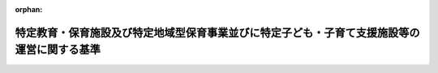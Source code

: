 .. _426M60000002039_20250401_507M60000002007:

:orphan:

============================================================================================
特定教育・保育施設及び特定地域型保育事業並びに特定子ども・子育て支援施設等の運営に関する基準
============================================================================================

.. raw:: html
    
    
    <main id="contentsLaw" class="active">
    <div id="innerDocument" class="active">
    
    
    
    
    <div style="margin-bottom: 12px;">
    <div id="lawTitleNo" style="font-size: 1.067rem; font-weight: bold;" class="_shokanBoxParent">平成二十六年内閣府令第三十九号<div class="_shokanBox"></div>
    <div class="_inyoBox" id="_inyo_"></div>
    </div>
    <div id="lawTitle" style="margin-left: 3rem; font-size: 1.5rem; font-weight: bold; line-height: 1.25em;" class="_shokanBoxParent">
    <span data-xpath="">特定教育・保育施設及び特定地域型保育事業並びに特定子ども・子育て支援施設等の運営に関する基準</span><div class="_shokanBox" id="_shokan_"><div class="_shokanBtnIcons"></div></div>
    <div class="_inyoBox" id="_inyo_"></div>
    </div>
    </div><section id="EnactStatement" class="active EnactStatement"><div class="_div_EnactStatement _shokanBoxParent" style="text-indent: 1em;">
    <span data-xpath="">子ども・子育て支援法（平成二十四年法律第六十五号）第三十四条第三項、第四十六条第三項の規定に基づき、特定教育・保育施設及び特定地域型保育事業の運営に関する基準を次のように定める。</span><div class="_shokanBox" id="_shokan_"><div class="_shokanBtnIcons"></div></div>
    <div class="_inyoBox" id="_inyo_"></div>
    </div></section><section id="TOC" class="active TOC"><div class="_div_TOCLabel _shokanBoxParent">
    <span data-xpath="">目次</span><div class="_shokanBox" id="_shokan_"><div class="_shokanBtnIcons"></div></div>
    <div class="_inyoBox" id="_inyo_"></div>
    </div>
    <div class="_div_TOCChapter _shokanBoxParent" style="margin-left: 1em;">
    <div class="TOCChapterTitle xpathTarget xpath：／Law［1］／LawBody［1］／TOC［1］／TOCChapter［1］／ChapterTitle［1］">第一章　特定教育・保育施設及び特定地域型保育事業者の運営に関する基準</div>
    <div class="_shokanBox"><div class="_inyoBox"></div></div>
    </div>
    <div class="_div_TOCSection _shokanBoxParent" style="margin-left: 2em;">
    <div class="TOCSectionTitle xpathTarget xpath：／Law［1］／LawBody［1］／TOC［1］／TOCChapter［1］／TOCSection［1］／SectionTitle［1］">第一節　総則<span data-xpath="">（第一条―第三条）</span>
    </div>
    <div class="_shokanBox"></div>
    <div class="_inyoBox"></div>
    </div>
    <div class="_div_TOCSection _shokanBoxParent" style="margin-left: 2em;">
    <div class="TOCSectionTitle xpathTarget xpath：／Law［1］／LawBody［1］／TOC［1］／TOCChapter［1］／TOCSection［2］／SectionTitle［1］">第二節　特定教育・保育施設の運営に関する基準</div>
    <div class="_shokanBox"></div>
    <div class="_inyoBox"></div>
    </div>
    <div class="_div_TOCSubsection _shokanBoxParent" style="margin-left: 3em;">
    <div class="TOCSubsectionTitle xpathTarget xpath：／Law［1］／LawBody［1］／TOC［1］／TOCChapter［1］／TOCSection［2］／TOCSubsection［1］／SubsectionTitle［1］">第一款　利用定員に関する基準<span data-xpath="">（第四条）</span>
    </div>
    <div class="_shokanBox"></div>
    <div class="_inyoBox"></div>
    </div>
    <div class="_div_TOCSubsection _shokanBoxParent" style="margin-left: 3em;">
    <div class="TOCSubsectionTitle xpathTarget xpath：／Law［1］／LawBody［1］／TOC［1］／TOCChapter［1］／TOCSection［2］／TOCSubsection［2］／SubsectionTitle［1］">第二款　運営に関する基準<span data-xpath="">（第五条―第三十四条）</span>
    </div>
    <div class="_shokanBox"></div>
    <div class="_inyoBox"></div>
    </div>
    <div class="_div_TOCSubsection _shokanBoxParent" style="margin-left: 3em;">
    <div class="TOCSubsectionTitle xpathTarget xpath：／Law［1］／LawBody［1］／TOC［1］／TOCChapter［1］／TOCSection［2］／TOCSubsection［3］／SubsectionTitle［1］">第三款　特例施設型給付費に関する基準<span data-xpath="">（第三十五条・第三十六条）</span>
    </div>
    <div class="_shokanBox"></div>
    <div class="_inyoBox"></div>
    </div>
    <div class="_div_TOCSection _shokanBoxParent" style="margin-left: 2em;">
    <div class="TOCSectionTitle xpathTarget xpath：／Law［1］／LawBody［1］／TOC［1］／TOCChapter［1］／TOCSection［3］／SectionTitle［1］">第三節　特定地域型保育事業者の運営に関する基準</div>
    <div class="_shokanBox"></div>
    <div class="_inyoBox"></div>
    </div>
    <div class="_div_TOCSubsection _shokanBoxParent" style="margin-left: 3em;">
    <div class="TOCSubsectionTitle xpathTarget xpath：／Law［1］／LawBody［1］／TOC［1］／TOCChapter［1］／TOCSection［3］／TOCSubsection［1］／SubsectionTitle［1］">第一款　利用定員に関する基準<span data-xpath="">（第三十七条）</span>
    </div>
    <div class="_shokanBox"></div>
    <div class="_inyoBox"></div>
    </div>
    <div class="_div_TOCSubsection _shokanBoxParent" style="margin-left: 3em;">
    <div class="TOCSubsectionTitle xpathTarget xpath：／Law［1］／LawBody［1］／TOC［1］／TOCChapter［1］／TOCSection［3］／TOCSubsection［2］／SubsectionTitle［1］">第二款　運営に関する基準<span data-xpath="">（第三十八条―第五十条）</span>
    </div>
    <div class="_shokanBox"></div>
    <div class="_inyoBox"></div>
    </div>
    <div class="_div_TOCSubsection _shokanBoxParent" style="margin-left: 3em;">
    <div class="TOCSubsectionTitle xpathTarget xpath：／Law［1］／LawBody［1］／TOC［1］／TOCChapter［1］／TOCSection［3］／TOCSubsection［3］／SubsectionTitle［1］">第三款　特例地域型保育給付費に関する基準<span data-xpath="">（第五十一条・第五十二条）</span>
    </div>
    <div class="_shokanBox"></div>
    <div class="_inyoBox"></div>
    </div>
    <div class="_div_TOCChapter _shokanBoxParent" style="margin-left: 1em;">
    <div class="TOCChapterTitle xpathTarget xpath：／Law［1］／LawBody［1］／TOC［1］／TOCChapter［2］／ChapterTitle［1］">第二章　特定子ども・子育て支援施設等の運営に関する基準<span data-xpath="">（第五十三条―第六十一条）</span>
    </div>
    <div class="_shokanBox"><div class="_inyoBox"></div></div>
    </div>
    <div class="_div_TOCChapter _shokanBoxParent" style="margin-left: 1em;">
    <div class="TOCChapterTitle xpathTarget xpath：／Law［1］／LawBody［1］／TOC［1］／TOCChapter［3］／ChapterTitle［1］">第三章　雑則<span data-xpath="">（第六十二条）</span>
    </div>
    <div class="_shokanBox"><div class="_inyoBox"></div></div>
    </div>
    <div class="_div_TOCSupplProvision _shokanBoxParent" style="margin-left: 1em;">
    <span data-xpath="">附則</span><div class="_shokanBox" id="_shokan_"><div class="_shokanBtnIcons"></div></div>
    <div class="_inyoBox" id="_inyo_"></div>
    </div></section><section id="MainProvision" class="active MainProvision"><section id="" class="active Chapter"><div style="margin-left: 3em; font-weight: bold;" class="ChapterTitle _div_ChapterTitle _shokanBoxParent">
    <div class="ChapterTitle">第一章　特定教育・保育施設及び特定地域型保育事業者の運営に関する基準</div>
    <div class="_shokanBox" id="_shokan_"><div class="_shokanBtnIcons"></div></div>
    <div class="_inyoBox" id="_inyo_"></div>
    </div></section><section id="" class="active Sectiot"><div style="margin-left: 4em; font-weight: bold;" class="SectionTitle _div_SectionTitle _shokanBoxParent">
    <div class="SectionTitle">第一節　総則</div>
    <div class="_shokanBox" id="_shokan_"><div class="_shokanBtnIcons"></div></div>
    <div class="_inyoBox" id="_inyo_"></div>
    </div></section><section id="" class="active Article"><div style="margin-left: 1em; font-weight: bold;" class="_div_ArticleCaption _shokanBoxParent">
    <span data-xpath="">（趣旨）</span><div class="_shokanBox" id="_shokan_"><div class="_shokanBtnIcons"></div></div>
    <div class="_inyoBox" id="_inyo_"></div>
    </div>
    <div style="margin-left: 1em; text-indent: -1em;" id="" class="_div_ArticleTitle _shokanBoxParent">
    <span style="font-weight: bold;">第一条</span>　<span data-xpath="">特定教育・保育施設に係る子ども・子育て支援法（以下「法」という。）第三十四条第三項の内閣府令で定める基準及び特定地域型保育事業に係る法第四十六条第三項の内閣府令で定める基準は、次の各号に掲げる基準に応じ、それぞれ当該各号に定める規定による基準とする。</span><div class="_shokanBox" id="_shokan_"><div class="_shokanBtnIcons"></div></div>
    <div class="_inyoBox" id="_inyo_"></div>
    </div>
    <div id="" style="margin-left: 2em; text-indent: -1em;" class="_div_ItemSentence _shokanBoxParent">
    <span style="font-weight: bold;">一</span>　<span data-xpath="">法第三十四条第二項の規定により、同条第三項第一号に掲げる事項について市町村（特別区を含む。以下同じ。）が条例を定めるに当たって従うべき基準</span>　<span data-xpath="">第四条の規定による基準</span><div class="_shokanBox" id="_shokan_"><div class="_shokanBtnIcons"></div></div>
    <div class="_inyoBox" id="_inyo_"></div>
    </div>
    <div id="" style="margin-left: 2em; text-indent: -1em;" class="_div_ItemSentence _shokanBoxParent">
    <span style="font-weight: bold;">二</span>　<span data-xpath="">法第三十四条第二項の規定により、同条第三項第二号に掲げる事項について市町村が条例を定めるに当たって従うべき基準</span>　<span data-xpath="">第五条、第六条（第五項を除く。）、第七条、第十三条、第十五条、第二十四条から第二十七条まで、第三十二条、第三十五条及び第三十六条並びに附則第二条の規定による基準</span><div class="_shokanBox" id="_shokan_"><div class="_shokanBtnIcons"></div></div>
    <div class="_inyoBox" id="_inyo_"></div>
    </div>
    <div id="" style="margin-left: 2em; text-indent: -1em;" class="_div_ItemSentence _shokanBoxParent">
    <span style="font-weight: bold;">三</span>　<span data-xpath="">法第四十六条第二項の規定により、同条第三項第一号に掲げる事項について市町村が条例を定めるに当たって従うべき基準</span>　<span data-xpath="">第三十七条及び附則第四条の規定による基準</span><div class="_shokanBox" id="_shokan_"><div class="_shokanBtnIcons"></div></div>
    <div class="_inyoBox" id="_inyo_"></div>
    </div>
    <div id="" style="margin-left: 2em; text-indent: -1em;" class="_div_ItemSentence _shokanBoxParent">
    <span style="font-weight: bold;">四</span>　<span data-xpath="">法第四十六条第二項の規定により、同条第三項第二号に掲げる事項について市町村が条例を定めるに当たって従うべき基準</span>　<span data-xpath="">第二十四条から第二十七条まで（第五十条において準用する場合に限る。）、第三十二条（第五十条において準用する場合に限る。）、第三十八条、第三十九条（第四項を除く。）、第四十条、第四十二条第一項から第十項まで、第四十三条、第四十四条、第五十一条及び第五十二条並びに附則第五条の規定による基準</span><div class="_shokanBox" id="_shokan_"><div class="_shokanBtnIcons"></div></div>
    <div class="_inyoBox" id="_inyo_"></div>
    </div>
    <div id="" style="margin-left: 2em; text-indent: -1em;" class="_div_ItemSentence _shokanBoxParent">
    <span style="font-weight: bold;">五</span>　<span data-xpath="">法第三十四条第二項又は第四十六条第二項の規定により、法第三十四条第三項各号又は第四十六条第三項各号に掲げる事項以外の事項について市町村が条例を定めるに当たって参酌すべき基準</span>　<span data-xpath="">この府令に定める基準のうち、前四号に定める規定による基準以外のもの</span><div class="_shokanBox" id="_shokan_"><div class="_shokanBtnIcons"></div></div>
    <div class="_inyoBox" id="_inyo_"></div>
    </div></section><section id="" class="active Article"><div style="margin-left: 1em; font-weight: bold;" class="_div_ArticleCaption _shokanBoxParent">
    <span data-xpath="">（定義）</span><div class="_shokanBox" id="_shokan_"><div class="_shokanBtnIcons"></div></div>
    <div class="_inyoBox" id="_inyo_"></div>
    </div>
    <div style="margin-left: 1em; text-indent: -1em;" id="" class="_div_ArticleTitle _shokanBoxParent">
    <span style="font-weight: bold;">第二条</span>　<span data-xpath="">この府令において、次の各号に掲げる用語の定義は、それぞれ当該各号に定めるところによる。</span><div class="_shokanBox" id="_shokan_"><div class="_shokanBtnIcons"></div></div>
    <div class="_inyoBox" id="_inyo_"></div>
    </div>
    <div id="" style="margin-left: 2em; text-indent: -1em;" class="_div_ItemSentence _shokanBoxParent">
    <span style="font-weight: bold;">一</span>　<span data-xpath="">小学校就学前子ども</span>　<span data-xpath="">法第六条第一項に規定する小学校就学前子どもをいう。</span><div class="_shokanBox" id="_shokan_"><div class="_shokanBtnIcons"></div></div>
    <div class="_inyoBox" id="_inyo_"></div>
    </div>
    <div id="" style="margin-left: 2em; text-indent: -1em;" class="_div_ItemSentence _shokanBoxParent">
    <span style="font-weight: bold;">二</span>　<span data-xpath="">認定こども園</span>　<span data-xpath="">法第七条第四項に規定する認定こども園をいう。</span><div class="_shokanBox" id="_shokan_"><div class="_shokanBtnIcons"></div></div>
    <div class="_inyoBox" id="_inyo_"></div>
    </div>
    <div id="" style="margin-left: 2em; text-indent: -1em;" class="_div_ItemSentence _shokanBoxParent">
    <span style="font-weight: bold;">三</span>　<span data-xpath="">幼稚園</span>　<span data-xpath="">法第七条第四項に規定する幼稚園をいう。</span><div class="_shokanBox" id="_shokan_"><div class="_shokanBtnIcons"></div></div>
    <div class="_inyoBox" id="_inyo_"></div>
    </div>
    <div id="" style="margin-left: 2em; text-indent: -1em;" class="_div_ItemSentence _shokanBoxParent">
    <span style="font-weight: bold;">四</span>　<span data-xpath="">保育所</span>　<span data-xpath="">法第七条第四項に規定する保育所をいう。</span><div class="_shokanBox" id="_shokan_"><div class="_shokanBtnIcons"></div></div>
    <div class="_inyoBox" id="_inyo_"></div>
    </div>
    <div id="" style="margin-left: 2em; text-indent: -1em;" class="_div_ItemSentence _shokanBoxParent">
    <span style="font-weight: bold;">五</span>　<span data-xpath="">家庭的保育事業</span>　<span data-xpath="">児童福祉法（昭和二十二年法律第百六十四号）第六条の三第九項に規定する家庭的保育事業をいう。</span><div class="_shokanBox" id="_shokan_"><div class="_shokanBtnIcons"></div></div>
    <div class="_inyoBox" id="_inyo_"></div>
    </div>
    <div id="" style="margin-left: 2em; text-indent: -1em;" class="_div_ItemSentence _shokanBoxParent">
    <span style="font-weight: bold;">六</span>　<span data-xpath="">小規模保育事業</span>　<span data-xpath="">児童福祉法第六条の三第十項に規定する小規模保育事業をいう。</span><div class="_shokanBox" id="_shokan_"><div class="_shokanBtnIcons"></div></div>
    <div class="_inyoBox" id="_inyo_"></div>
    </div>
    <div id="" style="margin-left: 2em; text-indent: -1em;" class="_div_ItemSentence _shokanBoxParent">
    <span style="font-weight: bold;">七</span>　<span data-xpath="">居宅訪問型保育事業</span>　<span data-xpath="">児童福祉法第六条の三第十一項に規定する居宅訪問型保育事業をいう。</span><div class="_shokanBox" id="_shokan_"><div class="_shokanBtnIcons"></div></div>
    <div class="_inyoBox" id="_inyo_"></div>
    </div>
    <div id="" style="margin-left: 2em; text-indent: -1em;" class="_div_ItemSentence _shokanBoxParent">
    <span style="font-weight: bold;">八</span>　<span data-xpath="">事業所内保育事業</span>　<span data-xpath="">児童福祉法第六条の三第十二項に規定する事業所内保育事業をいう。</span><div class="_shokanBox" id="_shokan_"><div class="_shokanBtnIcons"></div></div>
    <div class="_inyoBox" id="_inyo_"></div>
    </div>
    <div id="" style="margin-left: 2em; text-indent: -1em;" class="_div_ItemSentence _shokanBoxParent">
    <span style="font-weight: bold;">九</span>　<span data-xpath="">教育・保育給付認定</span>　<span data-xpath="">法第二十条第四項に規定する教育・保育給付認定をいう。</span><div class="_shokanBox" id="_shokan_"><div class="_shokanBtnIcons"></div></div>
    <div class="_inyoBox" id="_inyo_"></div>
    </div>
    <div id="" style="margin-left: 2em; text-indent: -1em;" class="_div_ItemSentence _shokanBoxParent">
    <span style="font-weight: bold;">十</span>　<span data-xpath="">教育・保育給付認定保護者</span>　<span data-xpath="">法第二十条第四項に規定する教育・保育給付認定保護者をいう。</span><div class="_shokanBox" id="_shokan_"><div class="_shokanBtnIcons"></div></div>
    <div class="_inyoBox" id="_inyo_"></div>
    </div>
    <div id="" style="margin-left: 2em; text-indent: -1em;" class="_div_ItemSentence _shokanBoxParent">
    <span style="font-weight: bold;">十一</span>　<span data-xpath="">教育・保育給付認定子ども</span>　<span data-xpath="">法第二十条第四項に規定する教育・保育給付認定子どもをいう。</span><div class="_shokanBox" id="_shokan_"><div class="_shokanBtnIcons"></div></div>
    <div class="_inyoBox" id="_inyo_"></div>
    </div>
    <div id="" style="margin-left: 2em; text-indent: -1em;" class="_div_ItemSentence _shokanBoxParent">
    <span style="font-weight: bold;">十二</span>　<span data-xpath="">満三歳以上教育・保育給付認定子ども</span>　<span data-xpath="">子ども・子育て支援法施行令（平成二十六年政令第二百十三号。以下「令」という。）第四条第一項に規定する満三歳以上教育・保育給付認定子どもをいう。</span><div class="_shokanBox" id="_shokan_"><div class="_shokanBtnIcons"></div></div>
    <div class="_inyoBox" id="_inyo_"></div>
    </div>
    <div id="" style="margin-left: 2em; text-indent: -1em;" class="_div_ItemSentence _shokanBoxParent">
    <span style="font-weight: bold;">十三</span>　<span data-xpath="">特定満三歳以上保育認定子ども</span>　<span data-xpath="">令第四条第一項第二号に規定する特定満三歳以上保育認定子どもをいう。</span><div class="_shokanBox" id="_shokan_"><div class="_shokanBtnIcons"></div></div>
    <div class="_inyoBox" id="_inyo_"></div>
    </div>
    <div id="" style="margin-left: 2em; text-indent: -1em;" class="_div_ItemSentence _shokanBoxParent">
    <span style="font-weight: bold;">十四</span>　<span data-xpath="">満三歳未満保育認定子ども</span>　<span data-xpath="">令第四条第二項に規定する満三歳未満保育認定子どもをいう。</span><div class="_shokanBox" id="_shokan_"><div class="_shokanBtnIcons"></div></div>
    <div class="_inyoBox" id="_inyo_"></div>
    </div>
    <div id="" style="margin-left: 2em; text-indent: -1em;" class="_div_ItemSentence _shokanBoxParent">
    <span style="font-weight: bold;">十五</span>　<span data-xpath="">市町村民税所得割合算額</span>　<span data-xpath="">令第四条第二項第二号に規定する市町村民税所得割合算額をいう。</span><div class="_shokanBox" id="_shokan_"><div class="_shokanBtnIcons"></div></div>
    <div class="_inyoBox" id="_inyo_"></div>
    </div>
    <div id="" style="margin-left: 2em; text-indent: -1em;" class="_div_ItemSentence _shokanBoxParent">
    <span style="font-weight: bold;">十六</span>　<span data-xpath="">負担額算定基準子ども</span>　<span data-xpath="">令第十三条第二項に規定する負担額算定基準子どもをいう。</span><div class="_shokanBox" id="_shokan_"><div class="_shokanBtnIcons"></div></div>
    <div class="_inyoBox" id="_inyo_"></div>
    </div>
    <div id="" style="margin-left: 2em; text-indent: -1em;" class="_div_ItemSentence _shokanBoxParent">
    <span style="font-weight: bold;">十七</span>　<span data-xpath="">支給認定証</span>　<span data-xpath="">法第二十条第四項に規定する支給認定証をいう。</span><div class="_shokanBox" id="_shokan_"><div class="_shokanBtnIcons"></div></div>
    <div class="_inyoBox" id="_inyo_"></div>
    </div>
    <div id="" style="margin-left: 2em; text-indent: -1em;" class="_div_ItemSentence _shokanBoxParent">
    <span style="font-weight: bold;">十八</span>　<span data-xpath="">教育・保育給付認定の有効期間</span>　<span data-xpath="">法第二十一条に規定する教育・保育給付認定の有効期間をいう。</span><div class="_shokanBox" id="_shokan_"><div class="_shokanBtnIcons"></div></div>
    <div class="_inyoBox" id="_inyo_"></div>
    </div>
    <div id="" style="margin-left: 2em; text-indent: -1em;" class="_div_ItemSentence _shokanBoxParent">
    <span style="font-weight: bold;">十九</span>　<span data-xpath="">特定教育・保育施設</span>　<span data-xpath="">法第二十七条第一項に規定する特定教育・保育施設をいう。</span><div class="_shokanBox" id="_shokan_"><div class="_shokanBtnIcons"></div></div>
    <div class="_inyoBox" id="_inyo_"></div>
    </div>
    <div id="" style="margin-left: 2em; text-indent: -1em;" class="_div_ItemSentence _shokanBoxParent">
    <span style="font-weight: bold;">二十</span>　<span data-xpath="">特定教育・保育</span>　<span data-xpath="">法第二十七条第一項に規定する特定教育・保育をいう。</span><div class="_shokanBox" id="_shokan_"><div class="_shokanBtnIcons"></div></div>
    <div class="_inyoBox" id="_inyo_"></div>
    </div>
    <div id="" style="margin-left: 2em; text-indent: -1em;" class="_div_ItemSentence _shokanBoxParent">
    <span style="font-weight: bold;">二十一</span>　<span data-xpath="">法定代理受領</span>　<span data-xpath="">法第二十七条第五項（法第二十八条第四項において準用する場合を含む。）又は法第二十九条第五項（法第三十条第四項において準用する場合を含む。）の規定により市町村が支払う特定教育・保育又は特定地域型保育に要した費用の額の一部を、教育・保育給付認定保護者に代わり特定教育・保育施設又は特定地域型保育事業者が受領することをいう。</span><div class="_shokanBox" id="_shokan_"><div class="_shokanBtnIcons"></div></div>
    <div class="_inyoBox" id="_inyo_"></div>
    </div>
    <div id="" style="margin-left: 2em; text-indent: -1em;" class="_div_ItemSentence _shokanBoxParent">
    <span style="font-weight: bold;">二十二</span>　<span data-xpath="">特定地域型保育事業者</span>　<span data-xpath="">法第二十九条第一項に規定する特定地域型保育事業者をいう。</span><div class="_shokanBox" id="_shokan_"><div class="_shokanBtnIcons"></div></div>
    <div class="_inyoBox" id="_inyo_"></div>
    </div>
    <div id="" style="margin-left: 2em; text-indent: -1em;" class="_div_ItemSentence _shokanBoxParent">
    <span style="font-weight: bold;">二十三</span>　<span data-xpath="">特定地域型保育</span>　<span data-xpath="">法第二十九条第一項に規定する特定地域型保育をいう。</span><div class="_shokanBox" id="_shokan_"><div class="_shokanBtnIcons"></div></div>
    <div class="_inyoBox" id="_inyo_"></div>
    </div>
    <div id="" style="margin-left: 2em; text-indent: -1em;" class="_div_ItemSentence _shokanBoxParent">
    <span style="font-weight: bold;">二十四</span>　<span data-xpath="">特別利用保育</span>　<span data-xpath="">法第二十八条第一項第二号に規定する特別利用保育をいう。</span><div class="_shokanBox" id="_shokan_"><div class="_shokanBtnIcons"></div></div>
    <div class="_inyoBox" id="_inyo_"></div>
    </div>
    <div id="" style="margin-left: 2em; text-indent: -1em;" class="_div_ItemSentence _shokanBoxParent">
    <span style="font-weight: bold;">二十五</span>　<span data-xpath="">特別利用教育</span>　<span data-xpath="">法第二十八条第一項第三号に規定する特別利用教育をいう。</span><div class="_shokanBox" id="_shokan_"><div class="_shokanBtnIcons"></div></div>
    <div class="_inyoBox" id="_inyo_"></div>
    </div>
    <div id="" style="margin-left: 2em; text-indent: -1em;" class="_div_ItemSentence _shokanBoxParent">
    <span style="font-weight: bold;">二十六</span>　<span data-xpath="">特別利用地域型保育</span>　<span data-xpath="">法第三十条第一項第二号に規定する特別利用地域型保育をいう。</span><div class="_shokanBox" id="_shokan_"><div class="_shokanBtnIcons"></div></div>
    <div class="_inyoBox" id="_inyo_"></div>
    </div>
    <div id="" style="margin-left: 2em; text-indent: -1em;" class="_div_ItemSentence _shokanBoxParent">
    <span style="font-weight: bold;">二十七</span>　<span data-xpath="">特定利用地域型保育</span>　<span data-xpath="">法第三十条第一項第三号に規定する特定利用地域型保育をいう。</span><div class="_shokanBox" id="_shokan_"><div class="_shokanBtnIcons"></div></div>
    <div class="_inyoBox" id="_inyo_"></div>
    </div></section><section id="" class="active Article"><div style="margin-left: 1em; font-weight: bold;" class="_div_ArticleCaption _shokanBoxParent">
    <span data-xpath="">（一般原則）</span><div class="_shokanBox" id="_shokan_"><div class="_shokanBtnIcons"></div></div>
    <div class="_inyoBox" id="_inyo_"></div>
    </div>
    <div style="margin-left: 1em; text-indent: -1em;" id="" class="_div_ArticleTitle _shokanBoxParent">
    <span style="font-weight: bold;">第三条</span>　<span data-xpath="">特定教育・保育施設及び特定地域型保育事業者（以下「特定教育・保育施設等」という。）は、良質かつ適切であり、かつ、子どもの保護者の経済的負担の軽減について適切に配慮された内容及び水準の特定教育・保育又は特定地域型保育の提供を行うことにより、全ての子どもが健やかに成長するために適切な環境が等しく確保されることを目指すものでなければならない。</span><div class="_shokanBox" id="_shokan_"><div class="_shokanBtnIcons"></div></div>
    <div class="_inyoBox" id="_inyo_"></div>
    </div>
    <div style="margin-left: 1em; text-indent: -1em;" class="_div_ParagraphSentence _shokanBoxParent">
    <span style="font-weight: bold;">２</span>　<span data-xpath="">特定教育・保育施設等は、当該特定教育・保育施設等を利用する小学校就学前子どもの意思及び人格を尊重して、常に当該小学校就学前子どもの立場に立って特定教育・保育又は特定地域型保育を提供するように努めなければならない。</span><div class="_shokanBox" id="_shokan_"><div class="_shokanBtnIcons"></div></div>
    <div class="_inyoBox" id="_inyo_"></div>
    </div>
    <div style="margin-left: 1em; text-indent: -1em;" class="_div_ParagraphSentence _shokanBoxParent">
    <span style="font-weight: bold;">３</span>　<span data-xpath="">特定教育・保育施設等は、地域及び家庭との結び付きを重視した運営を行い、都道府県、市町村、小学校、他の特定教育・保育施設等、地域子ども・子育て支援事業を行う者、他の児童福祉施設その他の学校又は保健医療サービス若しくは福祉サービスを提供する者との密接な連携に努めなければならない。</span><div class="_shokanBox" id="_shokan_"><div class="_shokanBtnIcons"></div></div>
    <div class="_inyoBox" id="_inyo_"></div>
    </div>
    <div style="margin-left: 1em; text-indent: -1em;" class="_div_ParagraphSentence _shokanBoxParent">
    <span style="font-weight: bold;">４</span>　<span data-xpath="">特定教育・保育施設等は、当該特定教育・保育施設等を利用する小学校就学前子どもの人権の擁護、虐待の防止等のため、責任者を設置する等必要な体制の整備を行うとともに、その従業者に対し、研修を実施する等の措置を講ずるよう努めなければならない。</span><div class="_shokanBox" id="_shokan_"><div class="_shokanBtnIcons"></div></div>
    <div class="_inyoBox" id="_inyo_"></div>
    </div></section><section id="" class="active Section followingSection"><div style="margin-left: 4em; font-weight: bold;" class="SectionTitle _div_SectionTitle _shokanBoxParent">
    <div class="SectionTitle">第二節　特定教育・保育施設の運営に関する基準</div>
    <div class="_shokanBox" id="_shokan_"><div class="_shokanBtnIcons"></div></div>
    <div class="_inyoBox" id="_inyo_"></div>
    </div></section><section id="" class="active Subsection"><div style="margin-left: 5em; font-weight: bold;" class="SubsectionTitle _div_SubsectionTitle _shokanBoxParent">
    <div class="SubsectionTitle">第一款　利用定員に関する基準</div>
    <div class="_shokanBox" id="_shokan_"><div class="_shokanBtnIcons"></div></div>
    <div class="_inyoBox" id="_inyo_"></div>
    </div></section><section id="" class="active Article"><div style="margin-left: 1em; text-indent: -1em;" id="" class="_div_ArticleTitle _shokanBoxParent">
    <span style="font-weight: bold;">第四条</span>　<span data-xpath="">特定教育・保育施設（認定こども園及び保育所に限る。）は、その利用定員（法第二十七条第一項の確認において定めるものに限る。以下この節において同じ。）の数を二十人以上とする。</span><div class="_shokanBox" id="_shokan_"><div class="_shokanBtnIcons"></div></div>
    <div class="_inyoBox" id="_inyo_"></div>
    </div>
    <div style="margin-left: 1em; text-indent: -1em;" class="_div_ParagraphSentence _shokanBoxParent">
    <span style="font-weight: bold;">２</span>　<span data-xpath="">特定教育・保育施設は、次の各号に掲げる特定教育・保育施設の区分に応じ、当該各号に定める小学校就学前子どもの区分ごとの利用定員を定めるものとする。</span><span data-xpath="">ただし、法第十九条第三号に掲げる小学校就学前子どもの区分にあっては、満一歳に満たない小学校就学前子ども及び満一歳以上の小学校就学前子どもに区分して定めるものとする。</span><div class="_shokanBox" id="_shokan_"><div class="_shokanBtnIcons"></div></div>
    <div class="_inyoBox" id="_inyo_"></div>
    </div>
    <div id="" style="margin-left: 2em; text-indent: -1em;" class="_div_ItemSentence _shokanBoxParent">
    <span style="font-weight: bold;">一</span>　<span data-xpath="">認定こども園</span>　<span data-xpath="">法第十九条各号に掲げる小学校就学前子どもの区分</span><div class="_shokanBox" id="_shokan_"><div class="_shokanBtnIcons"></div></div>
    <div class="_inyoBox" id="_inyo_"></div>
    </div>
    <div id="" style="margin-left: 2em; text-indent: -1em;" class="_div_ItemSentence _shokanBoxParent">
    <span style="font-weight: bold;">二</span>　<span data-xpath="">幼稚園</span>　<span data-xpath="">法第十九条第一号に掲げる小学校就学前子どもの区分</span><div class="_shokanBox" id="_shokan_"><div class="_shokanBtnIcons"></div></div>
    <div class="_inyoBox" id="_inyo_"></div>
    </div>
    <div id="" style="margin-left: 2em; text-indent: -1em;" class="_div_ItemSentence _shokanBoxParent">
    <span style="font-weight: bold;">三</span>　<span data-xpath="">保育所</span>　<span data-xpath="">法第十九条第二号に掲げる小学校就学前子どもの区分及び同条第三号に掲げる小学校就学前子どもの区分</span><div class="_shokanBox" id="_shokan_"><div class="_shokanBtnIcons"></div></div>
    <div class="_inyoBox" id="_inyo_"></div>
    </div></section><section id="" class="active Subsection followingSubsectiont"><div style="margin-left: 5em; font-weight: bold;" class="SubsectionTitle _div_SubsectionTitle _shokanBoxParent">
    <div class="SubsectionTitle">第二款　運営に関する基準</div>
    <div class="_shokanBox" id="_shokan_"><div class="_shokanBtnIcons"></div></div>
    <div class="_inyoBox" id="_inyo_"></div>
    </div></section><section id="" class="active Article"><div style="margin-left: 1em; font-weight: bold;" class="_div_ArticleCaption _shokanBoxParent">
    <span data-xpath="">（内容及び手続の説明及び同意）</span><div class="_shokanBox" id="_shokan_"><div class="_shokanBtnIcons"></div></div>
    <div class="_inyoBox" id="_inyo_"></div>
    </div>
    <div style="margin-left: 1em; text-indent: -1em;" id="" class="_div_ArticleTitle _shokanBoxParent">
    <span style="font-weight: bold;">第五条</span>　<span data-xpath="">特定教育・保育施設は、特定教育・保育の提供の開始に際しては、あらかじめ、利用の申込みを行った教育・保育給付認定保護者（以下「利用申込者」という。）に対し、第二十条に規定する運営規程の概要、職員の勤務体制、第十三条の規定により支払を受ける費用に関する事項その他の利用申込者の教育・保育の選択に資すると認められる重要事項を記した文書を交付して説明を行い、当該提供の開始について利用申込者の同意を得なければならない。</span><div class="_shokanBox" id="_shokan_"><div class="_shokanBtnIcons"></div></div>
    <div class="_inyoBox" id="_inyo_"></div>
    </div></section><section id="" class="active Article"><div style="margin-left: 1em; font-weight: bold;" class="_div_ArticleCaption _shokanBoxParent">
    <span data-xpath="">（正当な理由のない提供拒否の禁止等）</span><div class="_shokanBox" id="_shokan_"><div class="_shokanBtnIcons"></div></div>
    <div class="_inyoBox" id="_inyo_"></div>
    </div>
    <div style="margin-left: 1em; text-indent: -1em;" id="" class="_div_ArticleTitle _shokanBoxParent">
    <span style="font-weight: bold;">第六条</span>　<span data-xpath="">特定教育・保育施設は、教育・保育給付認定保護者から利用の申込みを受けたときは、正当な理由がなければ、これを拒んではならない。</span><div class="_shokanBox" id="_shokan_"><div class="_shokanBtnIcons"></div></div>
    <div class="_inyoBox" id="_inyo_"></div>
    </div>
    <div style="margin-left: 1em; text-indent: -1em;" class="_div_ParagraphSentence _shokanBoxParent">
    <span style="font-weight: bold;">２</span>　<span data-xpath="">特定教育・保育施設（認定こども園又は幼稚園に限る。以下この項において同じ。）は、利用の申込みに係る法第十九条第一号に掲げる小学校就学前子どもの数及び当該特定教育・保育施設を現に利用している同号に掲げる小学校就学前子どもに該当する教育・保育給付認定子どもの総数が、当該特定教育・保育施設の同号に掲げる小学校就学前子どもの区分に係る利用定員の総数を超える場合においては、抽選、申込みを受けた順序により決定する方法、当該特定教育・保育施設の設置者の教育・保育に関する理念、基本方針等に基づく選考その他公正な方法（第四項において「選考方法」という。）により選考しなければならない。</span><div class="_shokanBox" id="_shokan_"><div class="_shokanBtnIcons"></div></div>
    <div class="_inyoBox" id="_inyo_"></div>
    </div>
    <div style="margin-left: 1em; text-indent: -1em;" class="_div_ParagraphSentence _shokanBoxParent">
    <span style="font-weight: bold;">３</span>　<span data-xpath="">特定教育・保育施設（認定こども園又は保育所に限る。以下この項において同じ。）は、利用の申込みに係る法第十九条第二号又は第三号に掲げる小学校就学前子どもの数及び当該特定教育・保育施設を現に利用している同条第二号又は第三号に掲げる小学校就学前子どもに該当する教育・保育給付認定子どもの総数が、当該特定教育・保育施設の同条第二号又は第三号に掲げる小学校就学前子どもの区分に係る利用定員の総数を超える場合においては、法第二十条第四項の規定による認定に基づき、保育の必要の程度及び家族等の状況を勘案し、保育を受ける必要性が高いと認められる教育・保育給付認定子どもが優先的に利用できるよう、選考するものとする。</span><div class="_shokanBox" id="_shokan_"><div class="_shokanBtnIcons"></div></div>
    <div class="_inyoBox" id="_inyo_"></div>
    </div>
    <div style="margin-left: 1em; text-indent: -1em;" class="_div_ParagraphSentence _shokanBoxParent">
    <span style="font-weight: bold;">４</span>　<span data-xpath="">前二項の特定教育・保育施設は、選考方法をあらかじめ教育・保育給付認定保護者に明示した上で、選考を行わなければならない。</span><div class="_shokanBox" id="_shokan_"><div class="_shokanBtnIcons"></div></div>
    <div class="_inyoBox" id="_inyo_"></div>
    </div>
    <div style="margin-left: 1em; text-indent: -1em;" class="_div_ParagraphSentence _shokanBoxParent">
    <span style="font-weight: bold;">５</span>　<span data-xpath="">特定教育・保育施設は、利用申込者に係る教育・保育給付認定子どもに対し自ら適切な教育・保育を提供することが困難である場合は、適切な特定教育・保育施設又は特定地域型保育事業を紹介する等の適切な措置を速やかに講じなければならない。</span><div class="_shokanBox" id="_shokan_"><div class="_shokanBtnIcons"></div></div>
    <div class="_inyoBox" id="_inyo_"></div>
    </div></section><section id="" class="active Article"><div style="margin-left: 1em; font-weight: bold;" class="_div_ArticleCaption _shokanBoxParent">
    <span data-xpath="">（あっせん、調整及び要請に対する協力）</span><div class="_shokanBox" id="_shokan_"><div class="_shokanBtnIcons"></div></div>
    <div class="_inyoBox" id="_inyo_"></div>
    </div>
    <div style="margin-left: 1em; text-indent: -1em;" id="" class="_div_ArticleTitle _shokanBoxParent">
    <span style="font-weight: bold;">第七条</span>　<span data-xpath="">特定教育・保育施設は、当該特定教育・保育施設の利用について法第四十二条第一項の規定により市町村が行うあっせん及び要請に対し、できる限り協力しなければならない。</span><div class="_shokanBox" id="_shokan_"><div class="_shokanBtnIcons"></div></div>
    <div class="_inyoBox" id="_inyo_"></div>
    </div>
    <div style="margin-left: 1em; text-indent: -1em;" class="_div_ParagraphSentence _shokanBoxParent">
    <span style="font-weight: bold;">２</span>　<span data-xpath="">特定教育・保育施設（認定こども園又は保育所に限る。以下この項において同じ。）は、法第十九条第二号又は第三号に掲げる小学校就学前子どもに該当する教育・保育給付認定子どもに係る当該特定教育・保育施設の利用について児童福祉法第二十四条第三項（同法附則第七十三条第一項の規定により読み替えて適用する場合を含む。）の規定により市町村が行う調整及び要請に対し、できる限り協力しなければならない。</span><div class="_shokanBox" id="_shokan_"><div class="_shokanBtnIcons"></div></div>
    <div class="_inyoBox" id="_inyo_"></div>
    </div></section><section id="" class="active Article"><div style="margin-left: 1em; font-weight: bold;" class="_div_ArticleCaption _shokanBoxParent">
    <span data-xpath="">（受給資格等の確認）</span><div class="_shokanBox" id="_shokan_"><div class="_shokanBtnIcons"></div></div>
    <div class="_inyoBox" id="_inyo_"></div>
    </div>
    <div style="margin-left: 1em; text-indent: -1em;" id="" class="_div_ArticleTitle _shokanBoxParent">
    <span style="font-weight: bold;">第八条</span>　<span data-xpath="">特定教育・保育施設は、特定教育・保育の提供を求められた場合は、必要に応じて、教育・保育給付認定保護者の提示する支給認定証（教育・保育給付認定保護者が支給認定証の交付を受けていない場合にあっては、子ども・子育て支援法施行規則（平成二十六年内閣府令第四十四号）第七条第二項の規定による通知）によって、教育・保育給付認定の有無、教育・保育給付認定子どもの該当する法第十九条各号に掲げる小学校就学前子どもの区分、教育・保育給付認定の有効期間及び保育必要量等を確かめるものとする。</span><div class="_shokanBox" id="_shokan_"><div class="_shokanBtnIcons"></div></div>
    <div class="_inyoBox" id="_inyo_"></div>
    </div></section><section id="" class="active Article"><div style="margin-left: 1em; font-weight: bold;" class="_div_ArticleCaption _shokanBoxParent">
    <span data-xpath="">（教育・保育給付認定の申請に係る援助）</span><div class="_shokanBox" id="_shokan_"><div class="_shokanBtnIcons"></div></div>
    <div class="_inyoBox" id="_inyo_"></div>
    </div>
    <div style="margin-left: 1em; text-indent: -1em;" id="" class="_div_ArticleTitle _shokanBoxParent">
    <span style="font-weight: bold;">第九条</span>　<span data-xpath="">特定教育・保育施設は、教育・保育給付認定を受けていない保護者から利用の申込みがあった場合は、当該保護者の意思を踏まえて速やかに当該申請が行われるよう必要な援助を行わなければならない。</span><div class="_shokanBox" id="_shokan_"><div class="_shokanBtnIcons"></div></div>
    <div class="_inyoBox" id="_inyo_"></div>
    </div>
    <div style="margin-left: 1em; text-indent: -1em;" class="_div_ParagraphSentence _shokanBoxParent">
    <span style="font-weight: bold;">２</span>　<span data-xpath="">特定教育・保育施設は、教育・保育給付認定の変更の認定の申請が遅くとも教育・保育給付認定保護者が受けている教育・保育給付認定の有効期間の満了日の三十日前には行われるよう必要な援助を行わなければならない。</span><span data-xpath="">ただし、緊急その他やむを得ない理由がある場合には、この限りではない。</span><div class="_shokanBox" id="_shokan_"><div class="_shokanBtnIcons"></div></div>
    <div class="_inyoBox" id="_inyo_"></div>
    </div></section><section id="" class="active Article"><div style="margin-left: 1em; font-weight: bold;" class="_div_ArticleCaption _shokanBoxParent">
    <span data-xpath="">（心身の状況等の把握）</span><div class="_shokanBox" id="_shokan_"><div class="_shokanBtnIcons"></div></div>
    <div class="_inyoBox" id="_inyo_"></div>
    </div>
    <div style="margin-left: 1em; text-indent: -1em;" id="" class="_div_ArticleTitle _shokanBoxParent">
    <span style="font-weight: bold;">第十条</span>　<span data-xpath="">特定教育・保育施設は、特定教育・保育の提供に当たっては、教育・保育給付認定子どもの心身の状況、その置かれている環境、他の特定教育・保育施設等の利用状況等の把握に努めなければならない。</span><div class="_shokanBox" id="_shokan_"><div class="_shokanBtnIcons"></div></div>
    <div class="_inyoBox" id="_inyo_"></div>
    </div></section><section id="" class="active Article"><div style="margin-left: 1em; font-weight: bold;" class="_div_ArticleCaption _shokanBoxParent">
    <span data-xpath="">（小学校等との連携）</span><div class="_shokanBox" id="_shokan_"><div class="_shokanBtnIcons"></div></div>
    <div class="_inyoBox" id="_inyo_"></div>
    </div>
    <div style="margin-left: 1em; text-indent: -1em;" id="" class="_div_ArticleTitle _shokanBoxParent">
    <span style="font-weight: bold;">第十一条</span>　<span data-xpath="">特定教育・保育施設は、特定教育・保育の提供の終了に際しては、教育・保育給付認定子どもについて、小学校における教育又は他の特定教育・保育施設等において継続的に提供される教育・保育との円滑な接続に資するよう、教育・保育給付認定子どもに係る情報の提供その他小学校、特定教育・保育施設等、地域子ども・子育て支援事業を行う者その他の機関との密接な連携に努めなければならない。</span><div class="_shokanBox" id="_shokan_"><div class="_shokanBtnIcons"></div></div>
    <div class="_inyoBox" id="_inyo_"></div>
    </div></section><section id="" class="active Article"><div style="margin-left: 1em; font-weight: bold;" class="_div_ArticleCaption _shokanBoxParent">
    <span data-xpath="">（教育・保育の提供の記録）</span><div class="_shokanBox" id="_shokan_"><div class="_shokanBtnIcons"></div></div>
    <div class="_inyoBox" id="_inyo_"></div>
    </div>
    <div style="margin-left: 1em; text-indent: -1em;" id="" class="_div_ArticleTitle _shokanBoxParent">
    <span style="font-weight: bold;">第十二条</span>　<span data-xpath="">特定教育・保育施設は、特定教育・保育を提供した際は、提供日、内容その他必要な事項を記録しなければならない。</span><div class="_shokanBox" id="_shokan_"><div class="_shokanBtnIcons"></div></div>
    <div class="_inyoBox" id="_inyo_"></div>
    </div></section><section id="" class="active Article"><div style="margin-left: 1em; font-weight: bold;" class="_div_ArticleCaption _shokanBoxParent">
    <span data-xpath="">（利用者負担額等の受領）</span><div class="_shokanBox" id="_shokan_"><div class="_shokanBtnIcons"></div></div>
    <div class="_inyoBox" id="_inyo_"></div>
    </div>
    <div style="margin-left: 1em; text-indent: -1em;" id="" class="_div_ArticleTitle _shokanBoxParent">
    <span style="font-weight: bold;">第十三条</span>　<span data-xpath="">特定教育・保育施設は、特定教育・保育を提供した際は、教育・保育給付認定保護者（満三歳未満保育認定子どもに係る教育・保育給付認定保護者に限る。）から当該特定教育・保育に係る利用者負担額（満三歳未満保育認定子どもに係る教育・保育給付認定保護者についての法第二十七条第三項第二号に掲げる額をいう。）の支払を受けるものとする。</span><div class="_shokanBox" id="_shokan_"><div class="_shokanBtnIcons"></div></div>
    <div class="_inyoBox" id="_inyo_"></div>
    </div>
    <div style="margin-left: 1em; text-indent: -1em;" class="_div_ParagraphSentence _shokanBoxParent">
    <span style="font-weight: bold;">２</span>　<span data-xpath="">特定教育・保育施設は、法定代理受領を受けないときは、教育・保育給付認定保護者から、当該特定教育・保育に係る特定教育・保育費用基準額（法第二十七条第三項第一号に掲げる額をいう。次項において同じ。）の支払を受けるものとする。</span><div class="_shokanBox" id="_shokan_"><div class="_shokanBtnIcons"></div></div>
    <div class="_inyoBox" id="_inyo_"></div>
    </div>
    <div style="margin-left: 1em; text-indent: -1em;" class="_div_ParagraphSentence _shokanBoxParent">
    <span style="font-weight: bold;">３</span>　<span data-xpath="">特定教育・保育施設は、前二項の支払を受ける額のほか、特定教育・保育の提供に当たって、当該特定教育・保育の質の向上を図る上で特に必要であると認められる対価について、当該特定教育・保育に要する費用として見込まれるものの額と特定教育・保育費用基準額との差額に相当する金額の範囲内で設定する額の支払を教育・保育給付認定保護者から受けることができる。</span><div class="_shokanBox" id="_shokan_"><div class="_shokanBtnIcons"></div></div>
    <div class="_inyoBox" id="_inyo_"></div>
    </div>
    <div style="margin-left: 1em; text-indent: -1em;" class="_div_ParagraphSentence _shokanBoxParent">
    <span style="font-weight: bold;">４</span>　<span data-xpath="">特定教育・保育施設は、前三項の支払を受ける額のほか、特定教育・保育において提供される便宜に要する費用のうち、次に掲げる費用の額の支払を教育・保育給付認定保護者から受けることができる。</span><div class="_shokanBox" id="_shokan_"><div class="_shokanBtnIcons"></div></div>
    <div class="_inyoBox" id="_inyo_"></div>
    </div>
    <div id="" style="margin-left: 2em; text-indent: -1em;" class="_div_ItemSentence _shokanBoxParent">
    <span style="font-weight: bold;">一</span>　<span data-xpath="">日用品、文房具その他の特定教育・保育に必要な物品の購入に要する費用</span><div class="_shokanBox" id="_shokan_"><div class="_shokanBtnIcons"></div></div>
    <div class="_inyoBox" id="_inyo_"></div>
    </div>
    <div id="" style="margin-left: 2em; text-indent: -1em;" class="_div_ItemSentence _shokanBoxParent">
    <span style="font-weight: bold;">二</span>　<span data-xpath="">特定教育・保育等に係る行事への参加に要する費用</span><div class="_shokanBox" id="_shokan_"><div class="_shokanBtnIcons"></div></div>
    <div class="_inyoBox" id="_inyo_"></div>
    </div>
    <div id="" style="margin-left: 2em; text-indent: -1em;" class="_div_ItemSentence _shokanBoxParent">
    <span style="font-weight: bold;">三</span>　<span data-xpath="">食事の提供（次に掲げるものを除く。）に要する費用</span><div class="_shokanBox" id="_shokan_"><div class="_shokanBtnIcons"></div></div>
    <div class="_inyoBox" id="_inyo_"></div>
    </div>
    <div style="margin-left: 3em; text-indent: -1em;" class="_div_Subitem1Sentence _shokanBoxParent">
    <span style="font-weight: bold;">イ</span>　<span data-xpath="">次の（１）又は（２）に掲げる満三歳以上教育・保育給付認定子どものうち、その教育・保育給付認定保護者及び当該教育・保育給付認定保護者と同一の世帯に属する者に係る市町村民税所得割合算額がそれぞれ（１）又は（２）に定める金額未満であるものに対する副食の提供</span><div class="_shokanBox" id="_shokan_"><div class="_shokanBtnIcons"></div></div>
    <div class="_inyoBox"></div>
    </div>
    <div style="margin-left: 4em; text-indent: -1em;" class="_div_Subitem2Sentence _shokanBoxParent">
    <span style="font-weight: bold;">（１）</span>　<span data-xpath="">法第十九条第一号に掲げる小学校就学前子どもに該当する教育・保育給付認定子ども</span>　<span data-xpath="">七万七千百一円</span><div class="_shokanBox" id="_shokan_"><div class="_shokanBtnIcons"></div></div>
    <div class="_inyoBox"></div>
    </div>
    <div style="margin-left: 4em; text-indent: -1em;" class="_div_Subitem2Sentence _shokanBoxParent">
    <span style="font-weight: bold;">（２）</span>　<span data-xpath="">法第十九条第二号に掲げる小学校就学前子どもに該当する教育・保育給付認定子ども（特定満三歳以上保育認定子どもを除く。ロ（２）において同じ。）</span>　<span data-xpath="">五万七千七百円（令第四条第二項第六号に規定する特定教育・保育給付認定保護者にあっては、七万七千百一円）</span><div class="_shokanBox" id="_shokan_"><div class="_shokanBtnIcons"></div></div>
    <div class="_inyoBox"></div>
    </div>
    <div style="margin-left: 3em; text-indent: -1em;" class="_div_Subitem1Sentence _shokanBoxParent">
    <span style="font-weight: bold;">ロ</span>　<span data-xpath="">次の（１）又は（２）に掲げる満三歳以上教育・保育給付認定子どものうち、負担額算定基準子ども又は小学校第三学年修了前子ども（小学校、義務教育学校の前期課程又は特別支援学校の小学部の第一学年から第三学年までに在籍する子どもをいう。以下ロにおいて同じ。）が同一の世帯に三人以上いる場合にそれぞれ（１）又は（２）に定める者に該当するものに対する副食の提供（イに該当するものを除く。）</span><div class="_shokanBox" id="_shokan_"><div class="_shokanBtnIcons"></div></div>
    <div class="_inyoBox"></div>
    </div>
    <div style="margin-left: 4em; text-indent: -1em;" class="_div_Subitem2Sentence _shokanBoxParent">
    <span style="font-weight: bold;">（１）</span>　<span data-xpath="">法第十九条第一号に掲げる小学校就学前子どもに該当する教育・保育給付認定子ども</span>　<span data-xpath="">負担額算定基準子ども又は小学校第三学年修了前子ども（そのうち最年長者及び二番目の年長者である者を除く。）である者</span><div class="_shokanBox" id="_shokan_"><div class="_shokanBtnIcons"></div></div>
    <div class="_inyoBox"></div>
    </div>
    <div style="margin-left: 4em; text-indent: -1em;" class="_div_Subitem2Sentence _shokanBoxParent">
    <span style="font-weight: bold;">（２）</span>　<span data-xpath="">法第十九条第二号に掲げる小学校就学前子どもに該当する教育・保育給付認定子ども</span>　<span data-xpath="">負担額算定基準子ども（そのうち最年長者及び二番目の年長者である者を除く。）である者</span><div class="_shokanBox" id="_shokan_"><div class="_shokanBtnIcons"></div></div>
    <div class="_inyoBox"></div>
    </div>
    <div style="margin-left: 3em; text-indent: -1em;" class="_div_Subitem1Sentence _shokanBoxParent">
    <span style="font-weight: bold;">ハ</span>　<span data-xpath="">満三歳未満保育認定子どもに対する食事の提供</span><div class="_shokanBox" id="_shokan_"><div class="_shokanBtnIcons"></div></div>
    <div class="_inyoBox"></div>
    </div>
    <div id="" style="margin-left: 2em; text-indent: -1em;" class="_div_ItemSentence _shokanBoxParent">
    <span style="font-weight: bold;">四</span>　<span data-xpath="">特定教育・保育施設に通う際に提供される便宜に要する費用</span><div class="_shokanBox" id="_shokan_"><div class="_shokanBtnIcons"></div></div>
    <div class="_inyoBox" id="_inyo_"></div>
    </div>
    <div id="" style="margin-left: 2em; text-indent: -1em;" class="_div_ItemSentence _shokanBoxParent">
    <span style="font-weight: bold;">五</span>　<span data-xpath="">前四号に掲げるもののほか、特定教育・保育において提供される便宜に要する費用のうち、特定教育・保育施設の利用において通常必要とされるものに係る費用であって、教育・保育給付認定保護者に負担させることが適当と認められるもの</span><div class="_shokanBox" id="_shokan_"><div class="_shokanBtnIcons"></div></div>
    <div class="_inyoBox" id="_inyo_"></div>
    </div>
    <div style="margin-left: 1em; text-indent: -1em;" class="_div_ParagraphSentence _shokanBoxParent">
    <span style="font-weight: bold;">５</span>　<span data-xpath="">特定教育・保育施設は、前四項の費用の額の支払を受けた場合は、当該費用に係る領収証を当該費用の額を支払った教育・保育給付認定保護者に対し交付しなければならない。</span><div class="_shokanBox" id="_shokan_"><div class="_shokanBtnIcons"></div></div>
    <div class="_inyoBox" id="_inyo_"></div>
    </div>
    <div style="margin-left: 1em; text-indent: -1em;" class="_div_ParagraphSentence _shokanBoxParent">
    <span style="font-weight: bold;">６</span>　<span data-xpath="">特定教育・保育施設は、第三項及び第四項の金銭の支払を求める際は、あらかじめ、当該金銭の使途及び額並びに教育・保育給付認定保護者に金銭の支払を求める理由について書面によって明らかにするとともに、教育・保育給付認定保護者に対して説明を行い、文書による同意を得なければならない。</span><span data-xpath="">ただし、第四項の規定による金銭の支払に係る同意については、文書によることを要しない。</span><div class="_shokanBox" id="_shokan_"><div class="_shokanBtnIcons"></div></div>
    <div class="_inyoBox" id="_inyo_"></div>
    </div></section><section id="" class="active Article"><div style="margin-left: 1em; font-weight: bold;" class="_div_ArticleCaption _shokanBoxParent">
    <span data-xpath="">（施設型給付費等の額に係る通知等）</span><div class="_shokanBox" id="_shokan_"><div class="_shokanBtnIcons"></div></div>
    <div class="_inyoBox" id="_inyo_"></div>
    </div>
    <div style="margin-left: 1em; text-indent: -1em;" id="" class="_div_ArticleTitle _shokanBoxParent">
    <span style="font-weight: bold;">第十四条</span>　<span data-xpath="">特定教育・保育施設は、法定代理受領により特定教育・保育に係る施設型給付費（法第二十七条第一項の施設型給付費をいう。以下同じ。）の支給を受けた場合は、教育・保育給付認定保護者に対し、当該教育・保育給付認定保護者に係る施設型給付費の額を通知しなければならない。</span><div class="_shokanBox" id="_shokan_"><div class="_shokanBtnIcons"></div></div>
    <div class="_inyoBox" id="_inyo_"></div>
    </div>
    <div style="margin-left: 1em; text-indent: -1em;" class="_div_ParagraphSentence _shokanBoxParent">
    <span style="font-weight: bold;">２</span>　<span data-xpath="">特定教育・保育施設は、前条第二項の法定代理受領を行わない特定教育・保育に係る費用の額の支払を受けた場合は、その提供した特定教育・保育の内容、費用の額その他必要と認められる事項を記載した特定教育・保育提供証明書を教育・保育給付認定保護者に対して交付しなければならない。</span><div class="_shokanBox" id="_shokan_"><div class="_shokanBtnIcons"></div></div>
    <div class="_inyoBox" id="_inyo_"></div>
    </div></section><section id="" class="active Article"><div style="margin-left: 1em; font-weight: bold;" class="_div_ArticleCaption _shokanBoxParent">
    <span data-xpath="">（特定教育・保育の取扱方針）</span><div class="_shokanBox" id="_shokan_"><div class="_shokanBtnIcons"></div></div>
    <div class="_inyoBox" id="_inyo_"></div>
    </div>
    <div style="margin-left: 1em; text-indent: -1em;" id="" class="_div_ArticleTitle _shokanBoxParent">
    <span style="font-weight: bold;">第十五条</span>　<span data-xpath="">特定教育・保育施設は、次の各号に掲げる施設の区分に応じて、それぞれ当該各号に定めるものに基づき、小学校就学前子どもの心身の状況等に応じて、特定教育・保育の提供を適切に行わなければならない。</span><div class="_shokanBox" id="_shokan_"><div class="_shokanBtnIcons"></div></div>
    <div class="_inyoBox" id="_inyo_"></div>
    </div>
    <div id="" style="margin-left: 2em; text-indent: -1em;" class="_div_ItemSentence _shokanBoxParent">
    <span style="font-weight: bold;">一</span>　<span data-xpath="">幼保連携型認定こども園（就学前の子どもに関する教育、保育等の総合的な提供の推進に関する法律（平成十八年法律第七十七号。以下「認定こども園法」という。）第二条第七項に規定する幼保連携型認定こども園をいう。以下同じ。）</span>　<span data-xpath="">幼保連携型認定こども園教育・保育要領（認定こども園法第十条第一項の規定に基づき主務大臣が定める幼保連携型認定こども園の教育課程その他の教育及び保育の内容に関する事項をいう。次項において同じ。）</span><div class="_shokanBox" id="_shokan_"><div class="_shokanBtnIcons"></div></div>
    <div class="_inyoBox" id="_inyo_"></div>
    </div>
    <div id="" style="margin-left: 2em; text-indent: -1em;" class="_div_ItemSentence _shokanBoxParent">
    <span style="font-weight: bold;">二</span>　<span data-xpath="">認定こども園（認定こども園法第三条第一項又は第三項の認定を受けた施設及び同条第十項の規定による公示がされたものに限る。）</span>　<span data-xpath="">次号及び第四号に掲げる事項</span><div class="_shokanBox" id="_shokan_"><div class="_shokanBtnIcons"></div></div>
    <div class="_inyoBox" id="_inyo_"></div>
    </div>
    <div id="" style="margin-left: 2em; text-indent: -1em;" class="_div_ItemSentence _shokanBoxParent">
    <span style="font-weight: bold;">三</span>　<span data-xpath="">幼稚園</span>　<span data-xpath="">幼稚園教育要領（学校教育法（昭和二十二年法律第二十六号）第二十五条第一項の規定に基づき文部科学大臣が定める幼稚園の教育課程その他の教育内容に関する事項をいう。）</span><div class="_shokanBox" id="_shokan_"><div class="_shokanBtnIcons"></div></div>
    <div class="_inyoBox" id="_inyo_"></div>
    </div>
    <div id="" style="margin-left: 2em; text-indent: -1em;" class="_div_ItemSentence _shokanBoxParent">
    <span style="font-weight: bold;">四</span>　<span data-xpath="">保育所</span>　<span data-xpath="">児童福祉施設の設備及び運営に関する基準（昭和二十三年厚生省令第六十三号）第三十五条の規定に基づき保育所における保育の内容について内閣総理大臣が定める指針</span><div class="_shokanBox" id="_shokan_"><div class="_shokanBtnIcons"></div></div>
    <div class="_inyoBox" id="_inyo_"></div>
    </div>
    <div style="margin-left: 1em; text-indent: -1em;" class="_div_ParagraphSentence _shokanBoxParent">
    <span style="font-weight: bold;">２</span>　<span data-xpath="">前項第二号に掲げる認定こども園が特定教育・保育を提供するに当たっては、同号に掲げるもののほか、幼保連携型認定こども園教育・保育要領を踏まえなければならない。</span><div class="_shokanBox" id="_shokan_"><div class="_shokanBtnIcons"></div></div>
    <div class="_inyoBox" id="_inyo_"></div>
    </div></section><section id="" class="active Article"><div style="margin-left: 1em; font-weight: bold;" class="_div_ArticleCaption _shokanBoxParent">
    <span data-xpath="">（特定教育・保育に関する評価等）</span><div class="_shokanBox" id="_shokan_"><div class="_shokanBtnIcons"></div></div>
    <div class="_inyoBox" id="_inyo_"></div>
    </div>
    <div style="margin-left: 1em; text-indent: -1em;" id="" class="_div_ArticleTitle _shokanBoxParent">
    <span style="font-weight: bold;">第十六条</span>　<span data-xpath="">特定教育・保育施設は、自らその提供する特定教育・保育の質の評価を行い、常にその改善を図らなければならない。</span><div class="_shokanBox" id="_shokan_"><div class="_shokanBtnIcons"></div></div>
    <div class="_inyoBox" id="_inyo_"></div>
    </div>
    <div style="margin-left: 1em; text-indent: -1em;" class="_div_ParagraphSentence _shokanBoxParent">
    <span style="font-weight: bold;">２</span>　<span data-xpath="">特定教育・保育施設は、定期的に当該特定教育・保育施設を利用する教育・保育給付認定保護者その他の特定教育・保育施設の関係者（当該特定教育・保育施設の職員を除く。）による評価又は外部の者による評価を受けて、それらの結果を公表し、常にその改善を図るよう努めなければならない。</span><div class="_shokanBox" id="_shokan_"><div class="_shokanBtnIcons"></div></div>
    <div class="_inyoBox" id="_inyo_"></div>
    </div></section><section id="" class="active Article"><div style="margin-left: 1em; font-weight: bold;" class="_div_ArticleCaption _shokanBoxParent">
    <span data-xpath="">（相談及び援助）</span><div class="_shokanBox" id="_shokan_"><div class="_shokanBtnIcons"></div></div>
    <div class="_inyoBox" id="_inyo_"></div>
    </div>
    <div style="margin-left: 1em; text-indent: -1em;" id="" class="_div_ArticleTitle _shokanBoxParent">
    <span style="font-weight: bold;">第十七条</span>　<span data-xpath="">特定教育・保育施設は、常に教育・保育給付認定子どもの心身の状況、その置かれている環境等の的確な把握に努め、当該教育・保育給付認定子ども又は当該教育・保育給付認定子どもに係る教育・保育給付認定保護者に対し、その相談に適切に応じるとともに、必要な助言その他の援助を行わなければならない。</span><div class="_shokanBox" id="_shokan_"><div class="_shokanBtnIcons"></div></div>
    <div class="_inyoBox" id="_inyo_"></div>
    </div></section><section id="" class="active Article"><div style="margin-left: 1em; font-weight: bold;" class="_div_ArticleCaption _shokanBoxParent">
    <span data-xpath="">（緊急時等の対応）</span><div class="_shokanBox" id="_shokan_"><div class="_shokanBtnIcons"></div></div>
    <div class="_inyoBox" id="_inyo_"></div>
    </div>
    <div style="margin-left: 1em; text-indent: -1em;" id="" class="_div_ArticleTitle _shokanBoxParent">
    <span style="font-weight: bold;">第十八条</span>　<span data-xpath="">特定教育・保育施設の職員は、現に特定教育・保育の提供を行っているときに教育・保育給付認定子どもに体調の急変が生じた場合その他必要な場合は、速やかに当該教育・保育給付認定子どもに係る教育・保育給付認定保護者又は医療機関への連絡を行う等の必要な措置を講じなければならない。</span><div class="_shokanBox" id="_shokan_"><div class="_shokanBtnIcons"></div></div>
    <div class="_inyoBox" id="_inyo_"></div>
    </div></section><section id="" class="active Article"><div style="margin-left: 1em; font-weight: bold;" class="_div_ArticleCaption _shokanBoxParent">
    <span data-xpath="">（教育・保育給付認定保護者に関する市町村への通知）</span><div class="_shokanBox" id="_shokan_"><div class="_shokanBtnIcons"></div></div>
    <div class="_inyoBox" id="_inyo_"></div>
    </div>
    <div style="margin-left: 1em; text-indent: -1em;" id="" class="_div_ArticleTitle _shokanBoxParent">
    <span style="font-weight: bold;">第十九条</span>　<span data-xpath="">特定教育・保育施設は、特定教育・保育を受けている教育・保育給付認定子どもに係る教育・保育給付認定保護者が偽りその他不正な行為によって施設型給付費の支給を受け、又は受けようとしたときは、遅滞なく、意見を付してその旨を市町村に通知しなければならない。</span><div class="_shokanBox" id="_shokan_"><div class="_shokanBtnIcons"></div></div>
    <div class="_inyoBox" id="_inyo_"></div>
    </div></section><section id="" class="active Article"><div style="margin-left: 1em; font-weight: bold;" class="_div_ArticleCaption _shokanBoxParent">
    <span data-xpath="">（運営規程）</span><div class="_shokanBox" id="_shokan_"><div class="_shokanBtnIcons"></div></div>
    <div class="_inyoBox" id="_inyo_"></div>
    </div>
    <div style="margin-left: 1em; text-indent: -1em;" id="" class="_div_ArticleTitle _shokanBoxParent">
    <span style="font-weight: bold;">第二十条</span>　<span data-xpath="">特定教育・保育施設は、次に掲げる施設の運営についての重要事項に関する規程（第二十三条において「運営規程」という。）を定めておかなければならない。</span><div class="_shokanBox" id="_shokan_"><div class="_shokanBtnIcons"></div></div>
    <div class="_inyoBox" id="_inyo_"></div>
    </div>
    <div id="" style="margin-left: 2em; text-indent: -1em;" class="_div_ItemSentence _shokanBoxParent">
    <span style="font-weight: bold;">一</span>　<span data-xpath="">施設の目的及び運営の方針</span><div class="_shokanBox" id="_shokan_"><div class="_shokanBtnIcons"></div></div>
    <div class="_inyoBox" id="_inyo_"></div>
    </div>
    <div id="" style="margin-left: 2em; text-indent: -1em;" class="_div_ItemSentence _shokanBoxParent">
    <span style="font-weight: bold;">二</span>　<span data-xpath="">提供する特定教育・保育の内容</span><div class="_shokanBox" id="_shokan_"><div class="_shokanBtnIcons"></div></div>
    <div class="_inyoBox" id="_inyo_"></div>
    </div>
    <div id="" style="margin-left: 2em; text-indent: -1em;" class="_div_ItemSentence _shokanBoxParent">
    <span style="font-weight: bold;">三</span>　<span data-xpath="">職員の職種、員数及び職務の内容</span><div class="_shokanBox" id="_shokan_"><div class="_shokanBtnIcons"></div></div>
    <div class="_inyoBox" id="_inyo_"></div>
    </div>
    <div id="" style="margin-left: 2em; text-indent: -1em;" class="_div_ItemSentence _shokanBoxParent">
    <span style="font-weight: bold;">四</span>　<span data-xpath="">特定教育・保育の提供を行う日（法第十九条第一号に掲げる小学校就学前子どもの区分に係る利用定員を定めている施設にあっては、学期を含む。以下この号において同じ。）及び時間、提供を行わない日</span><div class="_shokanBox" id="_shokan_"><div class="_shokanBtnIcons"></div></div>
    <div class="_inyoBox" id="_inyo_"></div>
    </div>
    <div id="" style="margin-left: 2em; text-indent: -1em;" class="_div_ItemSentence _shokanBoxParent">
    <span style="font-weight: bold;">五</span>　<span data-xpath="">第十三条の規定により教育・保育給付認定保護者から支払を受ける費用の種類、支払を求める理由及びその額</span><div class="_shokanBox" id="_shokan_"><div class="_shokanBtnIcons"></div></div>
    <div class="_inyoBox" id="_inyo_"></div>
    </div>
    <div id="" style="margin-left: 2em; text-indent: -1em;" class="_div_ItemSentence _shokanBoxParent">
    <span style="font-weight: bold;">六</span>　<span data-xpath="">第四条第二項各号に定める小学校就学前子どもの区分ごとの利用定員</span><div class="_shokanBox" id="_shokan_"><div class="_shokanBtnIcons"></div></div>
    <div class="_inyoBox" id="_inyo_"></div>
    </div>
    <div id="" style="margin-left: 2em; text-indent: -1em;" class="_div_ItemSentence _shokanBoxParent">
    <span style="font-weight: bold;">七</span>　<span data-xpath="">特定教育・保育施設の利用の開始、終了に関する事項及び利用に当たっての留意事項（第六条第二項及び第三項に規定する選考方法を含む。）</span><div class="_shokanBox" id="_shokan_"><div class="_shokanBtnIcons"></div></div>
    <div class="_inyoBox" id="_inyo_"></div>
    </div>
    <div id="" style="margin-left: 2em; text-indent: -1em;" class="_div_ItemSentence _shokanBoxParent">
    <span style="font-weight: bold;">八</span>　<span data-xpath="">緊急時等における対応方法</span><div class="_shokanBox" id="_shokan_"><div class="_shokanBtnIcons"></div></div>
    <div class="_inyoBox" id="_inyo_"></div>
    </div>
    <div id="" style="margin-left: 2em; text-indent: -1em;" class="_div_ItemSentence _shokanBoxParent">
    <span style="font-weight: bold;">九</span>　<span data-xpath="">非常災害対策</span><div class="_shokanBox" id="_shokan_"><div class="_shokanBtnIcons"></div></div>
    <div class="_inyoBox" id="_inyo_"></div>
    </div>
    <div id="" style="margin-left: 2em; text-indent: -1em;" class="_div_ItemSentence _shokanBoxParent">
    <span style="font-weight: bold;">十</span>　<span data-xpath="">虐待の防止のための措置に関する事項</span><div class="_shokanBox" id="_shokan_"><div class="_shokanBtnIcons"></div></div>
    <div class="_inyoBox" id="_inyo_"></div>
    </div>
    <div id="" style="margin-left: 2em; text-indent: -1em;" class="_div_ItemSentence _shokanBoxParent">
    <span style="font-weight: bold;">十一</span>　<span data-xpath="">その他特定教育・保育施設の運営に関する重要事項</span><div class="_shokanBox" id="_shokan_"><div class="_shokanBtnIcons"></div></div>
    <div class="_inyoBox" id="_inyo_"></div>
    </div></section><section id="" class="active Article"><div style="margin-left: 1em; font-weight: bold;" class="_div_ArticleCaption _shokanBoxParent">
    <span data-xpath="">（勤務体制の確保等）</span><div class="_shokanBox" id="_shokan_"><div class="_shokanBtnIcons"></div></div>
    <div class="_inyoBox" id="_inyo_"></div>
    </div>
    <div style="margin-left: 1em; text-indent: -1em;" id="" class="_div_ArticleTitle _shokanBoxParent">
    <span style="font-weight: bold;">第二十一条</span>　<span data-xpath="">特定教育・保育施設は、教育・保育給付認定子どもに対し、適切な特定教育・保育を提供することができるよう、職員の勤務の体制を定めておかなければならない。</span><div class="_shokanBox" id="_shokan_"><div class="_shokanBtnIcons"></div></div>
    <div class="_inyoBox" id="_inyo_"></div>
    </div>
    <div style="margin-left: 1em; text-indent: -1em;" class="_div_ParagraphSentence _shokanBoxParent">
    <span style="font-weight: bold;">２</span>　<span data-xpath="">特定教育・保育施設は、当該特定教育・保育施設の職員によって特定教育・保育を提供しなければならない。</span><span data-xpath="">ただし、教育・保育給付認定子どもに対する特定教育・保育の提供に直接影響を及ぼさない業務については、この限りでない。</span><div class="_shokanBox" id="_shokan_"><div class="_shokanBtnIcons"></div></div>
    <div class="_inyoBox" id="_inyo_"></div>
    </div>
    <div style="margin-left: 1em; text-indent: -1em;" class="_div_ParagraphSentence _shokanBoxParent">
    <span style="font-weight: bold;">３</span>　<span data-xpath="">特定教育・保育施設は、職員の資質の向上のために、その研修の機会を確保しなければならない。</span><div class="_shokanBox" id="_shokan_"><div class="_shokanBtnIcons"></div></div>
    <div class="_inyoBox" id="_inyo_"></div>
    </div></section><section id="" class="active Article"><div style="margin-left: 1em; font-weight: bold;" class="_div_ArticleCaption _shokanBoxParent">
    <span data-xpath="">（定員の遵守）</span><div class="_shokanBox" id="_shokan_"><div class="_shokanBtnIcons"></div></div>
    <div class="_inyoBox" id="_inyo_"></div>
    </div>
    <div style="margin-left: 1em; text-indent: -1em;" id="" class="_div_ArticleTitle _shokanBoxParent">
    <span style="font-weight: bold;">第二十二条</span>　<span data-xpath="">特定教育・保育施設は、利用定員を超えて特定教育・保育の提供を行ってはならない。</span><span data-xpath="">ただし、年度中における特定教育・保育に対する需要の増大への対応、法第三十四条第五項に規定する便宜の提供への対応、児童福祉法第二十四条第五項又は第六項に規定する措置への対応、災害、虐待その他のやむを得ない事情がある場合は、この限りでない。</span><div class="_shokanBox" id="_shokan_"><div class="_shokanBtnIcons"></div></div>
    <div class="_inyoBox" id="_inyo_"></div>
    </div></section><section id="" class="active Article"><div style="margin-left: 1em; font-weight: bold;" class="_div_ArticleCaption _shokanBoxParent">
    <span data-xpath="">（掲示等）</span><div class="_shokanBox" id="_shokan_"><div class="_shokanBtnIcons"></div></div>
    <div class="_inyoBox" id="_inyo_"></div>
    </div>
    <div style="margin-left: 1em; text-indent: -1em;" id="" class="_div_ArticleTitle _shokanBoxParent">
    <span style="font-weight: bold;">第二十三条</span>　<span data-xpath="">特定教育・保育施設は、当該特定教育・保育施設の見やすい場所に、運営規程の概要、職員の勤務の体制、利用者負担その他の利用申込者の特定教育・保育施設の選択に資すると認められる重要事項を掲示するとともに、電気通信回線に接続して行う自動公衆送信（公衆によって直接受信されることを目的として公衆からの求めに応じ自動的に送信を行うことをいい、放送又は有線放送に該当するものを除く。）により公衆の閲覧に供しなければならない。</span><div class="_shokanBox" id="_shokan_"><div class="_shokanBtnIcons"></div></div>
    <div class="_inyoBox" id="_inyo_"></div>
    </div></section><section id="" class="active Article"><div style="margin-left: 1em; font-weight: bold;" class="_div_ArticleCaption _shokanBoxParent">
    <span data-xpath="">（教育・保育給付認定子どもを平等に取り扱う原則）</span><div class="_shokanBox" id="_shokan_"><div class="_shokanBtnIcons"></div></div>
    <div class="_inyoBox" id="_inyo_"></div>
    </div>
    <div style="margin-left: 1em; text-indent: -1em;" id="" class="_div_ArticleTitle _shokanBoxParent">
    <span style="font-weight: bold;">第二十四条</span>　<span data-xpath="">特定教育・保育施設においては、教育・保育給付認定子どもの国籍、信条、社会的身分又は特定教育・保育の提供に要する費用を負担するか否かによって、差別的取扱いをしてはならない。</span><div class="_shokanBox" id="_shokan_"><div class="_shokanBtnIcons"></div></div>
    <div class="_inyoBox" id="_inyo_"></div>
    </div></section><section id="" class="active Article"><div style="margin-left: 1em; font-weight: bold;" class="_div_ArticleCaption _shokanBoxParent">
    <span data-xpath="">（虐待等の禁止）</span><div class="_shokanBox" id="_shokan_"><div class="_shokanBtnIcons"></div></div>
    <div class="_inyoBox" id="_inyo_"></div>
    </div>
    <div style="margin-left: 1em; text-indent: -1em;" id="" class="_div_ArticleTitle _shokanBoxParent">
    <span style="font-weight: bold;">第二十五条</span>　<span data-xpath="">特定教育・保育施設の職員は、教育・保育給付認定子どもに対し、児童福祉法第三十三条の十各号に掲げる行為その他当該教育・保育給付認定子どもの心身に有害な影響を与える行為をしてはならない。</span><div class="_shokanBox" id="_shokan_"><div class="_shokanBtnIcons"></div></div>
    <div class="_inyoBox" id="_inyo_"></div>
    </div></section><section id="" class="active Article"><div style="margin-left: 1em; text-indent: -1em;" id="" class="_div_ArticleTitle _shokanBoxParent">
    <span style="font-weight: bold;">第二十六条</span>　<span data-xpath="">削除</span><div class="_shokanBox" id="_shokan_"><div class="_shokanBtnIcons"></div></div>
    <div class="_inyoBox" id="_inyo_"></div>
    </div></section><section id="" class="active Article"><div style="margin-left: 1em; font-weight: bold;" class="_div_ArticleCaption _shokanBoxParent">
    <span data-xpath="">（秘密保持等）</span><div class="_shokanBox" id="_shokan_"><div class="_shokanBtnIcons"></div></div>
    <div class="_inyoBox" id="_inyo_"></div>
    </div>
    <div style="margin-left: 1em; text-indent: -1em;" id="" class="_div_ArticleTitle _shokanBoxParent">
    <span style="font-weight: bold;">第二十七条</span>　<span data-xpath="">特定教育・保育施設の職員及び管理者は、正当な理由がなく、その業務上知り得た教育・保育給付認定子ども又はその家族の秘密を漏らしてはならない。</span><div class="_shokanBox" id="_shokan_"><div class="_shokanBtnIcons"></div></div>
    <div class="_inyoBox" id="_inyo_"></div>
    </div>
    <div style="margin-left: 1em; text-indent: -1em;" class="_div_ParagraphSentence _shokanBoxParent">
    <span style="font-weight: bold;">２</span>　<span data-xpath="">特定教育・保育施設は、職員であった者が、正当な理由がなく、その業務上知り得た教育・保育給付認定子ども又はその家族の秘密を漏らすことがないよう、必要な措置を講じなければならない。</span><div class="_shokanBox" id="_shokan_"><div class="_shokanBtnIcons"></div></div>
    <div class="_inyoBox" id="_inyo_"></div>
    </div>
    <div style="margin-left: 1em; text-indent: -1em;" class="_div_ParagraphSentence _shokanBoxParent">
    <span style="font-weight: bold;">３</span>　<span data-xpath="">特定教育・保育施設は、小学校、他の特定教育・保育施設等、地域子ども・子育て支援事業を行う者その他の機関に対して、教育・保育給付認定子どもに関する情報を提供する際には、あらかじめ文書により当該教育・保育給付認定子どもに係る教育・保育給付認定保護者の同意を得ておかなければならない。</span><div class="_shokanBox" id="_shokan_"><div class="_shokanBtnIcons"></div></div>
    <div class="_inyoBox" id="_inyo_"></div>
    </div></section><section id="" class="active Article"><div style="margin-left: 1em; font-weight: bold;" class="_div_ArticleCaption _shokanBoxParent">
    <span data-xpath="">（情報の提供等）</span><div class="_shokanBox" id="_shokan_"><div class="_shokanBtnIcons"></div></div>
    <div class="_inyoBox" id="_inyo_"></div>
    </div>
    <div style="margin-left: 1em; text-indent: -1em;" id="" class="_div_ArticleTitle _shokanBoxParent">
    <span style="font-weight: bold;">第二十八条</span>　<span data-xpath="">特定教育・保育施設は、特定教育・保育施設を利用しようとする小学校就学前子どもに係る教育・保育給付認定保護者が、その希望を踏まえて適切に特定教育・保育施設を選択することができるように、当該特定教育・保育施設が提供する特定教育・保育の内容に関する情報の提供を行うよう努めなければならない。</span><div class="_shokanBox" id="_shokan_"><div class="_shokanBtnIcons"></div></div>
    <div class="_inyoBox" id="_inyo_"></div>
    </div>
    <div style="margin-left: 1em; text-indent: -1em;" class="_div_ParagraphSentence _shokanBoxParent">
    <span style="font-weight: bold;">２</span>　<span data-xpath="">特定教育・保育施設は、当該特定教育・保育施設について広告をする場合において、その内容を虚偽のもの又は誇大なものとしてはならない。</span><div class="_shokanBox" id="_shokan_"><div class="_shokanBtnIcons"></div></div>
    <div class="_inyoBox" id="_inyo_"></div>
    </div></section><section id="" class="active Article"><div style="margin-left: 1em; font-weight: bold;" class="_div_ArticleCaption _shokanBoxParent">
    <span data-xpath="">（利益供与等の禁止）</span><div class="_shokanBox" id="_shokan_"><div class="_shokanBtnIcons"></div></div>
    <div class="_inyoBox" id="_inyo_"></div>
    </div>
    <div style="margin-left: 1em; text-indent: -1em;" id="" class="_div_ArticleTitle _shokanBoxParent">
    <span style="font-weight: bold;">第二十九条</span>　<span data-xpath="">特定教育・保育施設は、利用者支援事業（法第五十九条第一号に規定する事業をいう。）その他の地域子ども・子育て支援事業を行う者（次項において「利用者支援事業者等」という。）、教育・保育施設若しくは地域型保育を行う者等又はその職員に対し、小学校就学前子ども又はその家族に対して当該特定教育・保育施設を紹介することの対償として、金品その他の財産上の利益を供与してはならない。</span><div class="_shokanBox" id="_shokan_"><div class="_shokanBtnIcons"></div></div>
    <div class="_inyoBox" id="_inyo_"></div>
    </div>
    <div style="margin-left: 1em; text-indent: -1em;" class="_div_ParagraphSentence _shokanBoxParent">
    <span style="font-weight: bold;">２</span>　<span data-xpath="">特定教育・保育施設は、利用者支援事業者等、教育・保育施設若しくは地域型保育を行う者等又はその職員から、小学校就学前子ども又はその家族を紹介することの対償として、金品その他の財産上の利益を収受してはならない。</span><div class="_shokanBox" id="_shokan_"><div class="_shokanBtnIcons"></div></div>
    <div class="_inyoBox" id="_inyo_"></div>
    </div></section><section id="" class="active Article"><div style="margin-left: 1em; font-weight: bold;" class="_div_ArticleCaption _shokanBoxParent">
    <span data-xpath="">（苦情解決）</span><div class="_shokanBox" id="_shokan_"><div class="_shokanBtnIcons"></div></div>
    <div class="_inyoBox" id="_inyo_"></div>
    </div>
    <div style="margin-left: 1em; text-indent: -1em;" id="" class="_div_ArticleTitle _shokanBoxParent">
    <span style="font-weight: bold;">第三十条</span>　<span data-xpath="">特定教育・保育施設は、その提供した特定教育・保育に関する教育・保育給付認定子ども又は教育・保育給付認定保護者その他の当該教育・保育給付認定子どもの家族（以下この条において「教育・保育給付認定子ども等」という。）からの苦情に迅速かつ適切に対応するために、苦情を受け付けるための窓口を設置する等の必要な措置を講じなければならない。</span><div class="_shokanBox" id="_shokan_"><div class="_shokanBtnIcons"></div></div>
    <div class="_inyoBox" id="_inyo_"></div>
    </div>
    <div style="margin-left: 1em; text-indent: -1em;" class="_div_ParagraphSentence _shokanBoxParent">
    <span style="font-weight: bold;">２</span>　<span data-xpath="">特定教育・保育施設は、前項の苦情を受け付けた場合には、当該苦情の内容等を記録しなければならない。</span><div class="_shokanBox" id="_shokan_"><div class="_shokanBtnIcons"></div></div>
    <div class="_inyoBox" id="_inyo_"></div>
    </div>
    <div style="margin-left: 1em; text-indent: -1em;" class="_div_ParagraphSentence _shokanBoxParent">
    <span style="font-weight: bold;">３</span>　<span data-xpath="">特定教育・保育施設は、その提供した特定教育・保育に関する教育・保育給付認定子ども等からの苦情に関して市町村が実施する事業に協力するよう努めなければならない。</span><div class="_shokanBox" id="_shokan_"><div class="_shokanBtnIcons"></div></div>
    <div class="_inyoBox" id="_inyo_"></div>
    </div>
    <div style="margin-left: 1em; text-indent: -1em;" class="_div_ParagraphSentence _shokanBoxParent">
    <span style="font-weight: bold;">４</span>　<span data-xpath="">特定教育・保育施設は、その提供した特定教育・保育に関し、法第十四条第一項の規定により市町村が行う報告若しくは帳簿書類その他の物件の提出若しくは提示の命令又は当該市町村の職員からの質問若しくは特定教育・保育施設の設備若しくは帳簿書類その他の物件の検査に応じ、及び教育・保育給付認定子ども等からの苦情に関して市町村が行う調査に協力するとともに、市町村から指導又は助言を受けた場合は、当該指導又は助言に従って必要な改善を行わなければならない。</span><div class="_shokanBox" id="_shokan_"><div class="_shokanBtnIcons"></div></div>
    <div class="_inyoBox" id="_inyo_"></div>
    </div>
    <div style="margin-left: 1em; text-indent: -1em;" class="_div_ParagraphSentence _shokanBoxParent">
    <span style="font-weight: bold;">５</span>　<span data-xpath="">特定教育・保育施設は、市町村からの求めがあった場合には、前項の改善の内容を市町村に報告しなければならない。</span><div class="_shokanBox" id="_shokan_"><div class="_shokanBtnIcons"></div></div>
    <div class="_inyoBox" id="_inyo_"></div>
    </div></section><section id="" class="active Article"><div style="margin-left: 1em; font-weight: bold;" class="_div_ArticleCaption _shokanBoxParent">
    <span data-xpath="">（地域との連携等）</span><div class="_shokanBox" id="_shokan_"><div class="_shokanBtnIcons"></div></div>
    <div class="_inyoBox" id="_inyo_"></div>
    </div>
    <div style="margin-left: 1em; text-indent: -1em;" id="" class="_div_ArticleTitle _shokanBoxParent">
    <span style="font-weight: bold;">第三十一条</span>　<span data-xpath="">特定教育・保育施設は、その運営に当たっては、地域住民又はその自発的な活動等との連携及び協力を行う等の地域との交流に努めなければならない。</span><div class="_shokanBox" id="_shokan_"><div class="_shokanBtnIcons"></div></div>
    <div class="_inyoBox" id="_inyo_"></div>
    </div></section><section id="" class="active Article"><div style="margin-left: 1em; font-weight: bold;" class="_div_ArticleCaption _shokanBoxParent">
    <span data-xpath="">（事故発生の防止及び発生時の対応）</span><div class="_shokanBox" id="_shokan_"><div class="_shokanBtnIcons"></div></div>
    <div class="_inyoBox" id="_inyo_"></div>
    </div>
    <div style="margin-left: 1em; text-indent: -1em;" id="" class="_div_ArticleTitle _shokanBoxParent">
    <span style="font-weight: bold;">第三十二条</span>　<span data-xpath="">特定教育・保育施設は、事故の発生又はその再発を防止するため、次の各号に定める措置を講じなければならない。</span><div class="_shokanBox" id="_shokan_"><div class="_shokanBtnIcons"></div></div>
    <div class="_inyoBox" id="_inyo_"></div>
    </div>
    <div id="" style="margin-left: 2em; text-indent: -1em;" class="_div_ItemSentence _shokanBoxParent">
    <span style="font-weight: bold;">一</span>　<span data-xpath="">事故が発生した場合の対応、次号に規定する報告の方法等が記載された事故発生の防止のための指針を整備すること。</span><div class="_shokanBox" id="_shokan_"><div class="_shokanBtnIcons"></div></div>
    <div class="_inyoBox" id="_inyo_"></div>
    </div>
    <div id="" style="margin-left: 2em; text-indent: -1em;" class="_div_ItemSentence _shokanBoxParent">
    <span style="font-weight: bold;">二</span>　<span data-xpath="">事故が発生した場合又はそれに至る危険性がある事態が生じた場合に、当該事実が報告され、その分析を通じた改善策を従業者に周知徹底する体制を整備すること。</span><div class="_shokanBox" id="_shokan_"><div class="_shokanBtnIcons"></div></div>
    <div class="_inyoBox" id="_inyo_"></div>
    </div>
    <div id="" style="margin-left: 2em; text-indent: -1em;" class="_div_ItemSentence _shokanBoxParent">
    <span style="font-weight: bold;">三</span>　<span data-xpath="">事故発生の防止のための委員会及び従業者に対する研修を定期的に行うこと。</span><div class="_shokanBox" id="_shokan_"><div class="_shokanBtnIcons"></div></div>
    <div class="_inyoBox" id="_inyo_"></div>
    </div>
    <div style="margin-left: 1em; text-indent: -1em;" class="_div_ParagraphSentence _shokanBoxParent">
    <span style="font-weight: bold;">２</span>　<span data-xpath="">特定教育・保育施設は、教育・保育給付認定子どもに対する特定教育・保育の提供により事故が発生した場合は、速やかに市町村、当該教育・保育給付認定子どもの家族等に連絡を行うとともに、必要な措置を講じなければならない。</span><div class="_shokanBox" id="_shokan_"><div class="_shokanBtnIcons"></div></div>
    <div class="_inyoBox" id="_inyo_"></div>
    </div>
    <div style="margin-left: 1em; text-indent: -1em;" class="_div_ParagraphSentence _shokanBoxParent">
    <span style="font-weight: bold;">３</span>　<span data-xpath="">特定教育・保育施設は、前項の事故の状況及び事故に際して採った処置について記録しなければならない。</span><div class="_shokanBox" id="_shokan_"><div class="_shokanBtnIcons"></div></div>
    <div class="_inyoBox" id="_inyo_"></div>
    </div>
    <div style="margin-left: 1em; text-indent: -1em;" class="_div_ParagraphSentence _shokanBoxParent">
    <span style="font-weight: bold;">４</span>　<span data-xpath="">特定教育・保育施設は、教育・保育給付認定子どもに対する特定教育・保育の提供により賠償すべき事故が発生した場合は、損害賠償を速やかに行わなければならない。</span><div class="_shokanBox" id="_shokan_"><div class="_shokanBtnIcons"></div></div>
    <div class="_inyoBox" id="_inyo_"></div>
    </div></section><section id="" class="active Article"><div style="margin-left: 1em; font-weight: bold;" class="_div_ArticleCaption _shokanBoxParent">
    <span data-xpath="">（会計の区分）</span><div class="_shokanBox" id="_shokan_"><div class="_shokanBtnIcons"></div></div>
    <div class="_inyoBox" id="_inyo_"></div>
    </div>
    <div style="margin-left: 1em; text-indent: -1em;" id="" class="_div_ArticleTitle _shokanBoxParent">
    <span style="font-weight: bold;">第三十三条</span>　<span data-xpath="">特定教育・保育施設は、特定教育・保育の事業の会計をその他の事業の会計と区分しなければならない。</span><div class="_shokanBox" id="_shokan_"><div class="_shokanBtnIcons"></div></div>
    <div class="_inyoBox" id="_inyo_"></div>
    </div></section><section id="" class="active Article"><div style="margin-left: 1em; font-weight: bold;" class="_div_ArticleCaption _shokanBoxParent">
    <span data-xpath="">（記録の整備）</span><div class="_shokanBox" id="_shokan_"><div class="_shokanBtnIcons"></div></div>
    <div class="_inyoBox" id="_inyo_"></div>
    </div>
    <div style="margin-left: 1em; text-indent: -1em;" id="" class="_div_ArticleTitle _shokanBoxParent">
    <span style="font-weight: bold;">第三十四条</span>　<span data-xpath="">特定教育・保育施設は、職員、設備及び会計に関する諸記録を整備しておかなければならない。</span><div class="_shokanBox" id="_shokan_"><div class="_shokanBtnIcons"></div></div>
    <div class="_inyoBox" id="_inyo_"></div>
    </div>
    <div style="margin-left: 1em; text-indent: -1em;" class="_div_ParagraphSentence _shokanBoxParent">
    <span style="font-weight: bold;">２</span>　<span data-xpath="">特定教育・保育施設は、教育・保育給付認定子どもに対する特定教育・保育の提供に関する次に掲げる記録を整備し、その完結の日から五年間保存しなければならない。</span><div class="_shokanBox" id="_shokan_"><div class="_shokanBtnIcons"></div></div>
    <div class="_inyoBox" id="_inyo_"></div>
    </div>
    <div id="" style="margin-left: 2em; text-indent: -1em;" class="_div_ItemSentence _shokanBoxParent">
    <span style="font-weight: bold;">一</span>　<span data-xpath="">第十五条第一項各号に定めるものに基づく特定教育・保育の提供に当たっての計画</span><div class="_shokanBox" id="_shokan_"><div class="_shokanBtnIcons"></div></div>
    <div class="_inyoBox" id="_inyo_"></div>
    </div>
    <div id="" style="margin-left: 2em; text-indent: -1em;" class="_div_ItemSentence _shokanBoxParent">
    <span style="font-weight: bold;">二</span>　<span data-xpath="">第十二条の規定による特定教育・保育の提供の記録</span><div class="_shokanBox" id="_shokan_"><div class="_shokanBtnIcons"></div></div>
    <div class="_inyoBox" id="_inyo_"></div>
    </div>
    <div id="" style="margin-left: 2em; text-indent: -1em;" class="_div_ItemSentence _shokanBoxParent">
    <span style="font-weight: bold;">三</span>　<span data-xpath="">第十九条の規定による市町村への通知に係る記録</span><div class="_shokanBox" id="_shokan_"><div class="_shokanBtnIcons"></div></div>
    <div class="_inyoBox" id="_inyo_"></div>
    </div>
    <div id="" style="margin-left: 2em; text-indent: -1em;" class="_div_ItemSentence _shokanBoxParent">
    <span style="font-weight: bold;">四</span>　<span data-xpath="">第三十条第二項に規定する苦情の内容等の記録</span><div class="_shokanBox" id="_shokan_"><div class="_shokanBtnIcons"></div></div>
    <div class="_inyoBox" id="_inyo_"></div>
    </div>
    <div id="" style="margin-left: 2em; text-indent: -1em;" class="_div_ItemSentence _shokanBoxParent">
    <span style="font-weight: bold;">五</span>　<span data-xpath="">第三十二条第三項に規定する事故の状況及び事故に際して採った処置についての記録</span><div class="_shokanBox" id="_shokan_"><div class="_shokanBtnIcons"></div></div>
    <div class="_inyoBox" id="_inyo_"></div>
    </div></section><section id="" class="active Subsection followingSubsectiont"><div style="margin-left: 5em; font-weight: bold;" class="SubsectionTitle _div_SubsectionTitle _shokanBoxParent">
    <div class="SubsectionTitle">第三款　特例施設型給付費に関する基準</div>
    <div class="_shokanBox" id="_shokan_"><div class="_shokanBtnIcons"></div></div>
    <div class="_inyoBox" id="_inyo_"></div>
    </div></section><section id="" class="active Article"><div style="margin-left: 1em; font-weight: bold;" class="_div_ArticleCaption _shokanBoxParent">
    <span data-xpath="">（特別利用保育の基準）</span><div class="_shokanBox" id="_shokan_"><div class="_shokanBtnIcons"></div></div>
    <div class="_inyoBox" id="_inyo_"></div>
    </div>
    <div style="margin-left: 1em; text-indent: -1em;" id="" class="_div_ArticleTitle _shokanBoxParent">
    <span style="font-weight: bold;">第三十五条</span>　<span data-xpath="">特定教育・保育施設（保育所に限る。以下この条において同じ。）が法第十九条第一号に掲げる小学校就学前子どもに該当する教育・保育給付認定子どもに対し特別利用保育を提供する場合には、法第三十四条第一項第三号に規定する基準を遵守しなければならない。</span><div class="_shokanBox" id="_shokan_"><div class="_shokanBtnIcons"></div></div>
    <div class="_inyoBox" id="_inyo_"></div>
    </div>
    <div style="margin-left: 1em; text-indent: -1em;" class="_div_ParagraphSentence _shokanBoxParent">
    <span style="font-weight: bold;">２</span>　<span data-xpath="">特定教育・保育施設が、前項の規定により特別利用保育を提供する場合には、当該特別利用保育に係る法第十九条第一号に掲げる小学校就学前子どもに該当する教育・保育給付認定子どもの数及び当該特定教育・保育施設を現に利用している同条第二号に掲げる小学校就学前子どもに該当する教育・保育給付認定子どもの総数が、第四条第二項第三号の規定により定められた法第十九条第二号に掲げる小学校就学前子どもに係る利用定員の数を超えないものとする。</span><div class="_shokanBox" id="_shokan_"><div class="_shokanBtnIcons"></div></div>
    <div class="_inyoBox" id="_inyo_"></div>
    </div>
    <div style="margin-left: 1em; text-indent: -1em;" class="_div_ParagraphSentence _shokanBoxParent">
    <span style="font-weight: bold;">３</span>　<span data-xpath="">特定教育・保育施設が、第一項の規定により特別利用保育を提供する場合には、特定教育・保育には特別利用保育を、施設型給付費には特例施設型給付費（法第二十八条第一項の特例施設型給付費をいう。次条第三項において同じ。）を、それぞれ含むものとして、前款（第六条第三項及び第七条第二項を除く。）の規定を適用する。</span><span data-xpath="">この場合において、第六条第二項中「特定教育・保育施設（認定こども園又は幼稚園に限る。以下この項において同じ。）」とあるのは「特定教育・保育施設（特別利用保育を提供している施設に限る。以下この項において同じ。）」と、「同号に掲げる小学校就学前子どもに該当する教育・保育給付認定子ども」とあるのは「同号又は同条第二号に掲げる小学校就学前子どもに該当する教育・保育給付認定子ども」と、第十三条第二項中「法第二十七条第三項第一号に掲げる額」とあるのは「法第二十八条第二項第二号の内閣総理大臣が定める基準により算定した費用の額」と、同条第四項第三号ロ（１）中「教育・保育給付認定子ども」とあるのは「教育・保育給付認定子ども（特別利用保育を受ける者を除く。）」と、同号ロ（２）中「教育・保育給付認定子ども」とあるのは「教育・保育給付認定子ども（特別利用保育を受ける者を含む。）」とする。</span><div class="_shokanBox" id="_shokan_"><div class="_shokanBtnIcons"></div></div>
    <div class="_inyoBox" id="_inyo_"></div>
    </div></section><section id="" class="active Article"><div style="margin-left: 1em; font-weight: bold;" class="_div_ArticleCaption _shokanBoxParent">
    <span data-xpath="">（特別利用教育の基準）</span><div class="_shokanBox" id="_shokan_"><div class="_shokanBtnIcons"></div></div>
    <div class="_inyoBox" id="_inyo_"></div>
    </div>
    <div style="margin-left: 1em; text-indent: -1em;" id="" class="_div_ArticleTitle _shokanBoxParent">
    <span style="font-weight: bold;">第三十六条</span>　<span data-xpath="">特定教育・保育施設（幼稚園に限る。以下この条において同じ。）が法第十九条第二号に掲げる小学校就学前子どもに該当する教育・保育給付認定子どもに対し、特別利用教育を提供する場合には、法第三十四条第一項第二号に規定する基準を遵守しなければならない。</span><div class="_shokanBox" id="_shokan_"><div class="_shokanBtnIcons"></div></div>
    <div class="_inyoBox" id="_inyo_"></div>
    </div>
    <div style="margin-left: 1em; text-indent: -1em;" class="_div_ParagraphSentence _shokanBoxParent">
    <span style="font-weight: bold;">２</span>　<span data-xpath="">特定教育・保育施設が、前項の規定により特別利用教育を提供する場合には、当該特別利用教育に係る法第十九条第二号に掲げる小学校就学前子どもに該当する教育・保育給付認定子どもの数及び当該特定教育・保育施設を現に利用している同条第一号に掲げる小学校就学前子どもに該当する教育・保育給付認定子どもの総数が、第四条第二項第二号の規定により定められた法第十九条第一号に掲げる小学校就学前子どもに係る利用定員の数を超えないものとする。</span><div class="_shokanBox" id="_shokan_"><div class="_shokanBtnIcons"></div></div>
    <div class="_inyoBox" id="_inyo_"></div>
    </div>
    <div style="margin-left: 1em; text-indent: -1em;" class="_div_ParagraphSentence _shokanBoxParent">
    <span style="font-weight: bold;">３</span>　<span data-xpath="">特定教育・保育施設が、第一項の規定により特別利用教育を提供する場合には、特定教育・保育には特別利用教育を、施設型給付費には特例施設型給付費を、それぞれ含むものとして、前款（第六条第三項及び第七条第二項を除く。）の規定を適用する。</span><span data-xpath="">この場合において、第六条第二項中「特定教育・保育施設（認定こども園又は幼稚園に限る。以下この項において同じ。）」とあるのは「特定教育・保育施設（特別利用教育を提供している施設に限る。以下この項において同じ。）」と、「利用の申込みに係る法第十九条第一号に掲げる小学校就学前子どもの数」とあるのは「利用の申込みに係る法第十九条第二号に掲げる小学校就学前子どもの数」と、「同号に掲げる小学校就学前子どもに該当する教育・保育給付認定子どもの総数」とあるのは「同条第一号又は第二号に掲げる小学校就学前子どもに該当する教育・保育給付認定子どもの総数」と、「同号に掲げる小学校就学前子どもの区分に係る利用定員の総数」とあるのは「同条第一号に掲げる小学校就学前子どもの区分に係る利用定員の総数」と、第十三条第二項中「法第二十七条第三項第一号に掲げる額」とあるのは「法第二十八条第二項第三号の内閣総理大臣が定める基準により算定した費用の額」と、同条第四項第三号ロ（１）中「教育・保育給付認定子ども」とあるのは「教育・保育給付認定子ども（特別利用教育を受ける者を含む。）」と、同号ロ（２）中「教育・保育給付認定子ども」とあるのは「教育・保育給付認定子ども（特別利用教育を受ける者を除く。）」とする。</span><div class="_shokanBox" id="_shokan_"><div class="_shokanBtnIcons"></div></div>
    <div class="_inyoBox" id="_inyo_"></div>
    </div></section><section id="" class="active Section followingSection"><div style="margin-left: 4em; font-weight: bold;" class="SectionTitle _div_SectionTitle _shokanBoxParent">
    <div class="SectionTitle">第三節　特定地域型保育事業者の運営に関する基準</div>
    <div class="_shokanBox" id="_shokan_"><div class="_shokanBtnIcons"></div></div>
    <div class="_inyoBox" id="_inyo_"></div>
    </div></section><section id="" class="active Subsection"><div style="margin-left: 5em; font-weight: bold;" class="SubsectionTitle _div_SubsectionTitle _shokanBoxParent">
    <div class="SubsectionTitle">第一款　利用定員に関する基準</div>
    <div class="_shokanBox" id="_shokan_"><div class="_shokanBtnIcons"></div></div>
    <div class="_inyoBox" id="_inyo_"></div>
    </div></section><section id="" class="active Article"><div style="margin-left: 1em; text-indent: -1em;" id="" class="_div_ArticleTitle _shokanBoxParent">
    <span style="font-weight: bold;">第三十七条</span>　<span data-xpath="">特定地域型保育事業（事業所内保育事業を除く。）の利用定員（法第二十九条第一項の確認において定めるものに限る。以下この節において同じ。）の数は、家庭的保育事業にあっては一人以上五人以下、小規模保育事業Ａ型（家庭的保育事業等の設備及び運営に関する基準（平成二十六年厚生労働省令第六十一号）第二十八条に規定する小規模保育事業Ａ型をいう。第四十二条第三項において同じ。）及び小規模保育事業Ｂ型（同令第三十一条に規定する小規模保育事業Ｂ型をいう。第四十二条第三項において同じ。）にあっては六人以上十九人以下、小規模保育事業Ｃ型（同令第三十三条に規定する小規模保育事業Ｃ型をいう。附則第四条において同じ。）にあっては六人以上十人以下、居宅訪問型保育事業にあっては一人とする。</span><div class="_shokanBox" id="_shokan_"><div class="_shokanBtnIcons"></div></div>
    <div class="_inyoBox" id="_inyo_"></div>
    </div>
    <div style="margin-left: 1em; text-indent: -1em;" class="_div_ParagraphSentence _shokanBoxParent">
    <span style="font-weight: bold;">２</span>　<span data-xpath="">特定地域型保育事業者は、特定地域型保育の種類及び当該特定地域型保育の種類に係る特定地域型保育事業を行う事業所（以下「特定地域型保育事業所」という。）ごとに、法第十九条第三号に掲げる小学校就学前子どもに係る利用定員（事業所内保育事業を行う事業所にあっては、家庭的保育事業等の設備及び運営に関する基準第四十二条の規定を踏まえ、その雇用する労働者の監護する小学校就学前子どもを保育するため当該事業所内保育事業を自ら施設を設置して行う事業主に係る当該小学校就学前子ども（当該事業所内保育事業が、事業主団体に係るものにあっては事業主団体の構成員である事業主の雇用する労働者の監護する小学校就学前子どもとし、共済組合等（児童福祉法第六条の三第十二項第一号ハに規定する共済組合等をいう。）に係るものにあっては共済組合等の構成員（同号ハに規定する共済組合等の構成員をいう。）の監護する小学校就学前子どもとする。）及びその他の小学校就学前子どもごとに定める法第十九条第三号に掲げる小学校就学前子どもに係る利用定員とする。）を、満一歳に満たない小学校就学前子どもと満一歳以上の小学校就学前子どもに区分して定めるものとする。</span><div class="_shokanBox" id="_shokan_"><div class="_shokanBtnIcons"></div></div>
    <div class="_inyoBox" id="_inyo_"></div>
    </div></section><section id="" class="active Subsection followingSubsectiont"><div style="margin-left: 5em; font-weight: bold;" class="SubsectionTitle _div_SubsectionTitle _shokanBoxParent">
    <div class="SubsectionTitle">第二款　運営に関する基準</div>
    <div class="_shokanBox" id="_shokan_"><div class="_shokanBtnIcons"></div></div>
    <div class="_inyoBox" id="_inyo_"></div>
    </div></section><section id="" class="active Article"><div style="margin-left: 1em; font-weight: bold;" class="_div_ArticleCaption _shokanBoxParent">
    <span data-xpath="">（内容及び手続の説明及び同意）</span><div class="_shokanBox" id="_shokan_"><div class="_shokanBtnIcons"></div></div>
    <div class="_inyoBox" id="_inyo_"></div>
    </div>
    <div style="margin-left: 1em; text-indent: -1em;" id="" class="_div_ArticleTitle _shokanBoxParent">
    <span style="font-weight: bold;">第三十八条</span>　<span data-xpath="">特定地域型保育事業者は、特定地域型保育の提供の開始に際しては、あらかじめ、利用申込者に対し、第四十六条に規定する運営規程の概要、第四十二条に規定する連携施設の種類、名称、連携協力の概要、職員の勤務体制、第四十三条の規定により支払を受ける費用に関する事項その他の利用申込者の保育の選択に資すると認められる重要事項を記した文書を交付して説明を行い、当該提供の開始について利用申込者の同意を得なければならない。</span><div class="_shokanBox" id="_shokan_"><div class="_shokanBtnIcons"></div></div>
    <div class="_inyoBox" id="_inyo_"></div>
    </div></section><section id="" class="active Article"><div style="margin-left: 1em; font-weight: bold;" class="_div_ArticleCaption _shokanBoxParent">
    <span data-xpath="">（正当な理由のない提供拒否の禁止等）</span><div class="_shokanBox" id="_shokan_"><div class="_shokanBtnIcons"></div></div>
    <div class="_inyoBox" id="_inyo_"></div>
    </div>
    <div style="margin-left: 1em; text-indent: -1em;" id="" class="_div_ArticleTitle _shokanBoxParent">
    <span style="font-weight: bold;">第三十九条</span>　<span data-xpath="">特定地域型保育事業者は、教育・保育給付認定保護者から利用の申込みを受けたときは、正当な理由がなければ、これを拒んではならない。</span><div class="_shokanBox" id="_shokan_"><div class="_shokanBtnIcons"></div></div>
    <div class="_inyoBox" id="_inyo_"></div>
    </div>
    <div style="margin-left: 1em; text-indent: -1em;" class="_div_ParagraphSentence _shokanBoxParent">
    <span style="font-weight: bold;">２</span>　<span data-xpath="">特定地域型保育事業者は、利用の申込みに係る法第十九条第三号に掲げる小学校就学前子どもの数及び特定地域型保育事業所を現に利用している満三歳未満保育認定子ども（特定満三歳以上保育認定子どもを除く。以下この節において同じ。）の総数が、当該特定地域型保育事業所の同号に掲げる小学校就学前子どもの区分に係る利用定員の総数を超える場合においては、法第二十条第四項の規定による認定に基づき、保育の必要の程度及び家族等の状況を勘案し、保育を受ける必要性が高いと認められる満三歳未満保育認定子どもが優先的に利用できるよう、選考するものとする。</span><div class="_shokanBox" id="_shokan_"><div class="_shokanBtnIcons"></div></div>
    <div class="_inyoBox" id="_inyo_"></div>
    </div>
    <div style="margin-left: 1em; text-indent: -1em;" class="_div_ParagraphSentence _shokanBoxParent">
    <span style="font-weight: bold;">３</span>　<span data-xpath="">前項の特定地域型保育事業者は、前項の選考方法をあらかじめ教育・保育給付認定保護者に明示した上で、選考を行わなければならない。</span><div class="_shokanBox" id="_shokan_"><div class="_shokanBtnIcons"></div></div>
    <div class="_inyoBox" id="_inyo_"></div>
    </div>
    <div style="margin-left: 1em; text-indent: -1em;" class="_div_ParagraphSentence _shokanBoxParent">
    <span style="font-weight: bold;">４</span>　<span data-xpath="">特定地域型保育事業者は、地域型保育の提供体制の確保が困難である場合その他利用申込者に係る満三歳未満保育認定子どもに対し自ら適切な教育・保育を提供することが困難である場合は、連携施設その他の適切な特定教育・保育施設又は特定地域型保育事業を紹介する等の適切な措置を速やかに講じなければならない。</span><div class="_shokanBox" id="_shokan_"><div class="_shokanBtnIcons"></div></div>
    <div class="_inyoBox" id="_inyo_"></div>
    </div></section><section id="" class="active Article"><div style="margin-left: 1em; font-weight: bold;" class="_div_ArticleCaption _shokanBoxParent">
    <span data-xpath="">（あっせん、調整及び要請に対する協力）</span><div class="_shokanBox" id="_shokan_"><div class="_shokanBtnIcons"></div></div>
    <div class="_inyoBox" id="_inyo_"></div>
    </div>
    <div style="margin-left: 1em; text-indent: -1em;" id="" class="_div_ArticleTitle _shokanBoxParent">
    <span style="font-weight: bold;">第四十条</span>　<span data-xpath="">特定地域型保育事業者は、特定地域型保育事業の利用について法第五十四条第一項の規定により市町村が行うあっせん及び要請に対し、できる限り協力しなければならない。</span><div class="_shokanBox" id="_shokan_"><div class="_shokanBtnIcons"></div></div>
    <div class="_inyoBox" id="_inyo_"></div>
    </div>
    <div style="margin-left: 1em; text-indent: -1em;" class="_div_ParagraphSentence _shokanBoxParent">
    <span style="font-weight: bold;">２</span>　<span data-xpath="">特定地域型保育事業者は、満三歳未満保育認定子どもに係る特定地域型保育事業の利用について児童福祉法第二十四条第三項（同法附則第七十三条第一項の規定により読み替えて適用する場合を含む。）の規定により市町村が行う調整及び要請に対し、できる限り協力しなければならない。</span><div class="_shokanBox" id="_shokan_"><div class="_shokanBtnIcons"></div></div>
    <div class="_inyoBox" id="_inyo_"></div>
    </div></section><section id="" class="active Article"><div style="margin-left: 1em; font-weight: bold;" class="_div_ArticleCaption _shokanBoxParent">
    <span data-xpath="">（心身の状況等の把握）</span><div class="_shokanBox" id="_shokan_"><div class="_shokanBtnIcons"></div></div>
    <div class="_inyoBox" id="_inyo_"></div>
    </div>
    <div style="margin-left: 1em; text-indent: -1em;" id="" class="_div_ArticleTitle _shokanBoxParent">
    <span style="font-weight: bold;">第四十一条</span>　<span data-xpath="">特定地域型保育事業者は、特定地域型保育の提供に当たっては、満三歳未満保育認定子どもの心身の状況、その置かれている環境、他の特定教育・保育施設等の利用状況等の把握に努めなければならない。</span><div class="_shokanBox" id="_shokan_"><div class="_shokanBtnIcons"></div></div>
    <div class="_inyoBox" id="_inyo_"></div>
    </div></section><section id="" class="active Article"><div style="margin-left: 1em; font-weight: bold;" class="_div_ArticleCaption _shokanBoxParent">
    <span data-xpath="">（特定教育・保育施設等との連携）</span><div class="_shokanBox" id="_shokan_"><div class="_shokanBtnIcons"></div></div>
    <div class="_inyoBox" id="_inyo_"></div>
    </div>
    <div style="margin-left: 1em; text-indent: -1em;" id="" class="_div_ArticleTitle _shokanBoxParent">
    <span style="font-weight: bold;">第四十二条</span>　<span data-xpath="">特定地域型保育事業者（居宅訪問型保育事業を行う者を除く。以下この項から第七項までにおいて同じ。）は、特定地域型保育が適正かつ確実に実施され、及び必要な教育・保育が継続的に提供されるよう、次に掲げる事項に係る連携協力を行う認定こども園、幼稚園又は保育所（以下「連携施設」という。）を適切に確保しなければならない。</span><span data-xpath="">ただし、離島その他の地域であって、連携施設の確保が著しく困難であると市町村が認めるものにおいて特定地域型保育事業を行う特定地域型保育事業者については、この限りでない。</span><div class="_shokanBox" id="_shokan_"><div class="_shokanBtnIcons"></div></div>
    <div class="_inyoBox" id="_inyo_"></div>
    </div>
    <div id="" style="margin-left: 2em; text-indent: -1em;" class="_div_ItemSentence _shokanBoxParent">
    <span style="font-weight: bold;">一</span>　<span data-xpath="">特定地域型保育の提供を受けている満三歳未満保育認定子どもに集団保育を体験させるための機会の設定、特定地域型保育の適切な提供に必要な特定地域型保育事業者に対する相談、助言その他の保育の内容に関する支援（次項において「保育内容支援」という。）を実施すること。</span><div class="_shokanBox" id="_shokan_"><div class="_shokanBtnIcons"></div></div>
    <div class="_inyoBox" id="_inyo_"></div>
    </div>
    <div id="" style="margin-left: 2em; text-indent: -1em;" class="_div_ItemSentence _shokanBoxParent">
    <span style="font-weight: bold;">二</span>　<span data-xpath="">必要に応じて、代替保育（特定地域型保育事業所の職員の病気、休暇等により特定地域型保育を提供することができない場合に、当該特定地域型保育事業者に代わって提供する特定教育・保育をいう。以下この条において同じ。）を提供すること。</span><div class="_shokanBox" id="_shokan_"><div class="_shokanBtnIcons"></div></div>
    <div class="_inyoBox" id="_inyo_"></div>
    </div>
    <div id="" style="margin-left: 2em; text-indent: -1em;" class="_div_ItemSentence _shokanBoxParent">
    <span style="font-weight: bold;">三</span>　<span data-xpath="">当該特定地域型保育事業者により特定地域型保育の提供を受けていた満三歳未満保育認定子ども（事業所内保育事業を利用する満三歳未満保育認定子どもにあっては、第三十七条第二項に規定するその他の小学校就学前子どもに限る。以下この号及び第六項第一号において同じ。）を、当該特定地域型保育の提供の終了に際して、当該満三歳未満保育認定子どもに係る教育・保育給付認定保護者の希望に基づき、引き続き当該連携施設において受け入れて教育・保育を提供すること。</span><div class="_shokanBox" id="_shokan_"><div class="_shokanBtnIcons"></div></div>
    <div class="_inyoBox" id="_inyo_"></div>
    </div>
    <div style="margin-left: 1em; text-indent: -1em;" class="_div_ParagraphSentence _shokanBoxParent">
    <span style="font-weight: bold;">２</span>　<span data-xpath="">市町村長は、特定地域型保育事業者による保育内容支援の実施に係る連携施設の確保が著しく困難であると認める場合であって、次の各号に掲げる要件の全てを満たすと認めるときは、前項第一号の規定を適用しないこととすることができる。</span><div class="_shokanBox" id="_shokan_"><div class="_shokanBtnIcons"></div></div>
    <div class="_inyoBox" id="_inyo_"></div>
    </div>
    <div id="" style="margin-left: 2em; text-indent: -1em;" class="_div_ItemSentence _shokanBoxParent">
    <span style="font-weight: bold;">一</span>　<span data-xpath="">特定地域型保育事業者が保育内容支援連携協力者を適切に確保すること。</span><div class="_shokanBox" id="_shokan_"><div class="_shokanBtnIcons"></div></div>
    <div class="_inyoBox" id="_inyo_"></div>
    </div>
    <div id="" style="margin-left: 2em; text-indent: -1em;" class="_div_ItemSentence _shokanBoxParent">
    <span style="font-weight: bold;">二</span>　<span data-xpath="">次のイ及びロに掲げる要件を満たすこと。</span><div class="_shokanBox" id="_shokan_"><div class="_shokanBtnIcons"></div></div>
    <div class="_inyoBox" id="_inyo_"></div>
    </div>
    <div style="margin-left: 3em; text-indent: -1em;" class="_div_Subitem1Sentence _shokanBoxParent">
    <span style="font-weight: bold;">イ</span>　<span data-xpath="">特定地域型保育事業者と保育内容支援連携協力者との間でそれぞれの役割の分担及び責任の所在が明確化されていること。</span><div class="_shokanBox" id="_shokan_"><div class="_shokanBtnIcons"></div></div>
    <div class="_inyoBox"></div>
    </div>
    <div style="margin-left: 3em; text-indent: -1em;" class="_div_Subitem1Sentence _shokanBoxParent">
    <span style="font-weight: bold;">ロ</span>　<span data-xpath="">保育内容支援連携協力者の本来の業務の遂行に支障が生じないようにするための措置が講じられていること。</span><div class="_shokanBox" id="_shokan_"><div class="_shokanBtnIcons"></div></div>
    <div class="_inyoBox"></div>
    </div>
    <div style="margin-left: 1em; text-indent: -1em;" class="_div_ParagraphSentence _shokanBoxParent">
    <span style="font-weight: bold;">３</span>　<span data-xpath="">前項各号の保育内容支援連携協力者とは、小規模保育事業Ａ型若しくは小規模保育事業Ｂ型又は事業所内保育事業を行う者（第五項において「小規模保育事業Ａ型事業者等」という。）であって、第一項第一号に掲げる事項に係る連携協力を行うものをいう。</span><div class="_shokanBox" id="_shokan_"><div class="_shokanBtnIcons"></div></div>
    <div class="_inyoBox" id="_inyo_"></div>
    </div>
    <div style="margin-left: 1em; text-indent: -1em;" class="_div_ParagraphSentence _shokanBoxParent">
    <span style="font-weight: bold;">４</span>　<span data-xpath="">市町村長は、特定地域型保育事業者による代替保育の提供に係る連携施設の確保が著しく困難であると認める場合であって、次の各号に掲げる要件のいずれかを満たすときは、第一項第二号の規定を適用しないこととすることができる。</span><div class="_shokanBox" id="_shokan_"><div class="_shokanBtnIcons"></div></div>
    <div class="_inyoBox" id="_inyo_"></div>
    </div>
    <div id="" style="margin-left: 2em; text-indent: -1em;" class="_div_ItemSentence _shokanBoxParent">
    <span style="font-weight: bold;">一</span>　<span data-xpath="">特定地域型保育事業者が代替保育連携協力者を適切に確保した場合には、次のイ及びロに掲げる要件を満たすと市町村長が認めること。</span><div class="_shokanBox" id="_shokan_"><div class="_shokanBtnIcons"></div></div>
    <div class="_inyoBox" id="_inyo_"></div>
    </div>
    <div style="margin-left: 3em; text-indent: -1em;" class="_div_Subitem1Sentence _shokanBoxParent">
    <span style="font-weight: bold;">イ</span>　<span data-xpath="">特定地域型保育事業者と代替保育連携協力者との間でそれぞれの役割の分担及び責任の所在が明確化されていること。</span><div class="_shokanBox" id="_shokan_"><div class="_shokanBtnIcons"></div></div>
    <div class="_inyoBox"></div>
    </div>
    <div style="margin-left: 3em; text-indent: -1em;" class="_div_Subitem1Sentence _shokanBoxParent">
    <span style="font-weight: bold;">ロ</span>　<span data-xpath="">代替保育連携協力者の本来の業務の遂行に支障が生じないようにするための措置が講じられていること。</span><div class="_shokanBox" id="_shokan_"><div class="_shokanBtnIcons"></div></div>
    <div class="_inyoBox"></div>
    </div>
    <div id="" style="margin-left: 2em; text-indent: -1em;" class="_div_ItemSentence _shokanBoxParent">
    <span style="font-weight: bold;">二</span>　<span data-xpath="">市町村長が特定地域型保育事業者による代替保育連携協力者の確保の促進のために必要な措置を講じてもなお当該代替保育連携協力者の確保が著しく困難であること。</span><div class="_shokanBox" id="_shokan_"><div class="_shokanBtnIcons"></div></div>
    <div class="_inyoBox" id="_inyo_"></div>
    </div>
    <div style="margin-left: 1em; text-indent: -1em;" class="_div_ParagraphSentence _shokanBoxParent">
    <span style="font-weight: bold;">５</span>　<span data-xpath="">前項各号の代替保育連携協力者とは、第一項第二号に掲げる事項に係る連携協力を行う者であって、次の各号に掲げる場合の区分に応じ、それぞれ当該各号に定めるものをいう。</span><div class="_shokanBox" id="_shokan_"><div class="_shokanBtnIcons"></div></div>
    <div class="_inyoBox" id="_inyo_"></div>
    </div>
    <div id="" style="margin-left: 2em; text-indent: -1em;" class="_div_ItemSentence _shokanBoxParent">
    <span style="font-weight: bold;">一</span>　<span data-xpath="">特定地域型保育事業者が特定地域型保育事業を行う場所又は事業所（次号において「事業実施場所」という。）以外の場所又は事業所において代替保育が提供される場合</span>　<span data-xpath="">小規模保育事業Ａ型事業者等</span><div class="_shokanBox" id="_shokan_"><div class="_shokanBtnIcons"></div></div>
    <div class="_inyoBox" id="_inyo_"></div>
    </div>
    <div id="" style="margin-left: 2em; text-indent: -1em;" class="_div_ItemSentence _shokanBoxParent">
    <span style="font-weight: bold;">二</span>　<span data-xpath="">事業実施場所において代替保育が提供される場合</span>　<span data-xpath="">事業の規模等を勘案して小規模保育事業Ａ型事業者等と同等の能力を有すると市町村が認める者</span><div class="_shokanBox" id="_shokan_"><div class="_shokanBtnIcons"></div></div>
    <div class="_inyoBox" id="_inyo_"></div>
    </div>
    <div style="margin-left: 1em; text-indent: -1em;" class="_div_ParagraphSentence _shokanBoxParent">
    <span style="font-weight: bold;">６</span>　<span data-xpath="">市町村長は、次のいずれかに該当するときは、第一項第三号の規定を適用しないこととすることができる。</span><div class="_shokanBox" id="_shokan_"><div class="_shokanBtnIcons"></div></div>
    <div class="_inyoBox" id="_inyo_"></div>
    </div>
    <div id="" style="margin-left: 2em; text-indent: -1em;" class="_div_ItemSentence _shokanBoxParent">
    <span style="font-weight: bold;">一</span>　<span data-xpath="">市町村長が、児童福祉法第二十四条第三項（同法附則第七十三条第一項の規定により読み替えて適用する場合を含む。）の規定による調整を行うに当たって、特定地域型保育事業者による特定地域型保育の提供を受けていた満三歳未満保育認定子どもを優先的に取り扱う措置その他の特定地域型保育事業者による特定地域型保育の提供の終了に際して、当該満三歳未満保育認定子どもに係る教育・保育給付認定保護者の希望に基づき、引き続き必要な教育・保育が提供されるよう必要な措置を講じているとき</span><div class="_shokanBox" id="_shokan_"><div class="_shokanBtnIcons"></div></div>
    <div class="_inyoBox" id="_inyo_"></div>
    </div>
    <div id="" style="margin-left: 2em; text-indent: -1em;" class="_div_ItemSentence _shokanBoxParent">
    <span style="font-weight: bold;">二</span>　<span data-xpath="">特定地域型保育事業者による第一項第三号に掲げる事項に係る連携施設の確保が著しく困難であると認めるとき（前号に該当する場合を除く。）</span><div class="_shokanBox" id="_shokan_"><div class="_shokanBtnIcons"></div></div>
    <div class="_inyoBox" id="_inyo_"></div>
    </div>
    <div style="margin-left: 1em; text-indent: -1em;" class="_div_ParagraphSentence _shokanBoxParent">
    <span style="font-weight: bold;">７</span>　<span data-xpath="">前項（第二号に係る部分に限る。）の場合において、特定地域型保育事業者は、児童福祉法第五十九条第一項に規定する施設のうち次に掲げるもの（入所定員が二十人以上のものに限る。）又は国家戦略特別区域法（平成二十五年法律第百七号）第十二条の四第一項に規定する国家戦略特別区域小規模保育事業を行う事業所であって、市町村長が適当と認めるものを第一項第三号に掲げる事項に係る連携協力を行う施設又は事業所として適切に確保しなければならない。</span><div class="_shokanBox" id="_shokan_"><div class="_shokanBtnIcons"></div></div>
    <div class="_inyoBox" id="_inyo_"></div>
    </div>
    <div id="" style="margin-left: 2em; text-indent: -1em;" class="_div_ItemSentence _shokanBoxParent">
    <span style="font-weight: bold;">一</span>　<span data-xpath="">法第五十九条の二第一項の規定による助成を受けている者の設置する施設（児童福祉法第六条の三第十二項に規定する業務を目的とするものに限る。）</span><div class="_shokanBox" id="_shokan_"><div class="_shokanBtnIcons"></div></div>
    <div class="_inyoBox" id="_inyo_"></div>
    </div>
    <div id="" style="margin-left: 2em; text-indent: -1em;" class="_div_ItemSentence _shokanBoxParent">
    <span style="font-weight: bold;">二</span>　<span data-xpath="">児童福祉法第六条の三第十二項に規定する業務又は同法第三十九条第一項に規定する業務を目的とする施設であって、同法第六条の三第九項第一号に規定する保育を必要とする乳児・幼児の保育を行うことに要する費用に係る地方公共団体の補助を受けているもの</span><div class="_shokanBox" id="_shokan_"><div class="_shokanBtnIcons"></div></div>
    <div class="_inyoBox" id="_inyo_"></div>
    </div>
    <div style="margin-left: 1em; text-indent: -1em;" class="_div_ParagraphSentence _shokanBoxParent">
    <span style="font-weight: bold;">８</span>　<span data-xpath="">居宅訪問型保育事業を行う者は、家庭的保育事業等の設備及び運営に関する基準第三十七条第一号に規定する乳幼児に対する保育を行う場合にあっては、第一項本文の規定にかかわらず、当該乳幼児の障害、疾病等の状態に応じ、適切な専門的な支援その他の便宜の供与を受けられるよう、あらかじめ、連携する障害児入所施設（児童福祉法第四十二条に規定する障害児入所施設をいう。）その他の市町村の指定する施設（以下この項において「居宅訪問型保育連携施設」という。）を適切に確保しなければならない。</span><span data-xpath="">ただし、離島その他の地域であって、居宅訪問型保育連携施設の確保が著しく困難であると市町村が認めるものにおいて居宅訪問型保育を行う居宅訪問型保育事業者については、この限りでない。</span><div class="_shokanBox" id="_shokan_"><div class="_shokanBtnIcons"></div></div>
    <div class="_inyoBox" id="_inyo_"></div>
    </div>
    <div style="margin-left: 1em; text-indent: -1em;" class="_div_ParagraphSentence _shokanBoxParent">
    <span style="font-weight: bold;">９</span>　<span data-xpath="">事業所内保育事業（第三十七条第二項の規定により定める利用定員が二十人以上のものに限る。次項において「保育所型事業所内保育事業」という。）を行う者については、第一項本文の規定にかかわらず、連携施設の確保に当たって、第一項第一号及び第二号に係る連携協力を求めることを要しない。</span><div class="_shokanBox" id="_shokan_"><div class="_shokanBtnIcons"></div></div>
    <div class="_inyoBox" id="_inyo_"></div>
    </div>
    <div style="margin-left: 1em; text-indent: -1em;" class="_div_ParagraphSentence _shokanBoxParent">
    <span style="font-weight: bold;">１０</span>　<span data-xpath="">保育所型事業所内保育事業を行う者のうち、児童福祉法第六条の三第十二項第二号に規定する事業を行うものであって、市町村長が適当と認めるもの（附則第五条において「特例保育所型事業所内保育事業者」という。）については、第一項本文の規定にかかわらず、連携施設の確保をしないことができる。</span><div class="_shokanBox" id="_shokan_"><div class="_shokanBtnIcons"></div></div>
    <div class="_inyoBox" id="_inyo_"></div>
    </div>
    <div style="margin-left: 1em; text-indent: -1em;" class="_div_ParagraphSentence _shokanBoxParent">
    <span style="font-weight: bold;">１１</span>　<span data-xpath="">特定地域型保育事業者は、特定地域型保育の提供の終了に際しては、満三歳未満保育認定子どもについて、連携施設又は他の特定教育・保育施設等において継続的に提供される教育・保育との円滑な接続に資するよう、満三歳未満保育認定子どもに係る情報の提供その他連携施設、特定教育・保育施設等、地域子ども・子育て支援事業を実施する者等との密接な連携に努めなければならない。</span><div class="_shokanBox" id="_shokan_"><div class="_shokanBtnIcons"></div></div>
    <div class="_inyoBox" id="_inyo_"></div>
    </div></section><section id="" class="active Article"><div style="margin-left: 1em; font-weight: bold;" class="_div_ArticleCaption _shokanBoxParent">
    <span data-xpath="">（利用者負担額等の受領）</span><div class="_shokanBox" id="_shokan_"><div class="_shokanBtnIcons"></div></div>
    <div class="_inyoBox" id="_inyo_"></div>
    </div>
    <div style="margin-left: 1em; text-indent: -1em;" id="" class="_div_ArticleTitle _shokanBoxParent">
    <span style="font-weight: bold;">第四十三条</span>　<span data-xpath="">特定地域型保育事業者は、特定地域型保育を提供した際は、教育・保育給付認定保護者から当該特定地域型保育に係る利用者負担額（法第二十九条第三項第二号に掲げる額をいう。）の支払を受けるものとする。</span><div class="_shokanBox" id="_shokan_"><div class="_shokanBtnIcons"></div></div>
    <div class="_inyoBox" id="_inyo_"></div>
    </div>
    <div style="margin-left: 1em; text-indent: -1em;" class="_div_ParagraphSentence _shokanBoxParent">
    <span style="font-weight: bold;">２</span>　<span data-xpath="">特定地域型保育事業者は、法定代理受領を受けないときは、教育・保育給付認定保護者から、当該特定地域型保育に係る特定地域型保育費用基準額（法第二十九条第三項第一号に掲げる額をいう。次項において同じ。）の支払を受けるものとする。</span><div class="_shokanBox" id="_shokan_"><div class="_shokanBtnIcons"></div></div>
    <div class="_inyoBox" id="_inyo_"></div>
    </div>
    <div style="margin-left: 1em; text-indent: -1em;" class="_div_ParagraphSentence _shokanBoxParent">
    <span style="font-weight: bold;">３</span>　<span data-xpath="">特定地域型保育事業者は、前二項の支払を受ける額のほか、特定地域型保育の提供に当たって、当該特定地域型保育の質の向上を図る上で特に必要であると認められる対価について、当該特定地域型保育に要する費用として見込まれるものの額と特定地域型保育費用基準額との差額に相当する金額の範囲内で設定する額の支払を教育・保育給付認定保護者から受けることができる。</span><div class="_shokanBox" id="_shokan_"><div class="_shokanBtnIcons"></div></div>
    <div class="_inyoBox" id="_inyo_"></div>
    </div>
    <div style="margin-left: 1em; text-indent: -1em;" class="_div_ParagraphSentence _shokanBoxParent">
    <span style="font-weight: bold;">４</span>　<span data-xpath="">特定地域型保育事業者は、前三項の支払を受ける額のほか、特定地域型保育において提供される便宜に要する費用のうち、次に掲げる費用の額の支払を教育・保育給付認定保護者から受けることができる。</span><div class="_shokanBox" id="_shokan_"><div class="_shokanBtnIcons"></div></div>
    <div class="_inyoBox" id="_inyo_"></div>
    </div>
    <div id="" style="margin-left: 2em; text-indent: -1em;" class="_div_ItemSentence _shokanBoxParent">
    <span style="font-weight: bold;">一</span>　<span data-xpath="">日用品、文房具その他の特定地域型保育に必要な物品</span><div class="_shokanBox" id="_shokan_"><div class="_shokanBtnIcons"></div></div>
    <div class="_inyoBox" id="_inyo_"></div>
    </div>
    <div id="" style="margin-left: 2em; text-indent: -1em;" class="_div_ItemSentence _shokanBoxParent">
    <span style="font-weight: bold;">二</span>　<span data-xpath="">特定地域型保育等に係る行事への参加に要する費用</span><div class="_shokanBox" id="_shokan_"><div class="_shokanBtnIcons"></div></div>
    <div class="_inyoBox" id="_inyo_"></div>
    </div>
    <div id="" style="margin-left: 2em; text-indent: -1em;" class="_div_ItemSentence _shokanBoxParent">
    <span style="font-weight: bold;">三</span>　<span data-xpath="">特定地域型保育事業所に通う際に提供される便宜に要する費用</span><div class="_shokanBox" id="_shokan_"><div class="_shokanBtnIcons"></div></div>
    <div class="_inyoBox" id="_inyo_"></div>
    </div>
    <div id="" style="margin-left: 2em; text-indent: -1em;" class="_div_ItemSentence _shokanBoxParent">
    <span style="font-weight: bold;">四</span>　<span data-xpath="">前三号に掲げるもののほか、特定地域型保育において提供される便宜に要する費用のうち、特定地域型保育事業の利用において通常必要とされるものに係る費用であって、教育・保育給付認定保護者に負担させることが適当と認められるもの</span><div class="_shokanBox" id="_shokan_"><div class="_shokanBtnIcons"></div></div>
    <div class="_inyoBox" id="_inyo_"></div>
    </div>
    <div style="margin-left: 1em; text-indent: -1em;" class="_div_ParagraphSentence _shokanBoxParent">
    <span style="font-weight: bold;">５</span>　<span data-xpath="">特定地域型保育事業者は、前四項の費用の額の支払を受けた場合は、当該費用に係る領収証を当該費用の額を支払った教育・保育給付認定保護者に対し交付しなければならない。</span><div class="_shokanBox" id="_shokan_"><div class="_shokanBtnIcons"></div></div>
    <div class="_inyoBox" id="_inyo_"></div>
    </div>
    <div style="margin-left: 1em; text-indent: -1em;" class="_div_ParagraphSentence _shokanBoxParent">
    <span style="font-weight: bold;">６</span>　<span data-xpath="">特定地域型保育事業者は、第三項及び第四項の金銭の支払を求める際は、あらかじめ、当該金銭の使途及び額並びに教育・保育給付認定保護者に金銭の支払を求める理由について書面によって明らかにするとともに、教育・保育給付認定保護者に対して説明を行い、文書による同意を得なければならない。</span><span data-xpath="">ただし、第四項の規定による金銭の支払に係る同意については、文書によることを要しない。</span><div class="_shokanBox" id="_shokan_"><div class="_shokanBtnIcons"></div></div>
    <div class="_inyoBox" id="_inyo_"></div>
    </div></section><section id="" class="active Article"><div style="margin-left: 1em; font-weight: bold;" class="_div_ArticleCaption _shokanBoxParent">
    <span data-xpath="">（特定地域型保育の取扱方針）</span><div class="_shokanBox" id="_shokan_"><div class="_shokanBtnIcons"></div></div>
    <div class="_inyoBox" id="_inyo_"></div>
    </div>
    <div style="margin-left: 1em; text-indent: -1em;" id="" class="_div_ArticleTitle _shokanBoxParent">
    <span style="font-weight: bold;">第四十四条</span>　<span data-xpath="">特定地域型保育事業者は、児童福祉施設の設備及び運営に関する基準第三十五条の規定に基づき保育所における保育の内容について内閣総理大臣が定める指針に準じ、それぞれの事業の特性に留意して、小学校就学前子どもの心身の状況等に応じて、特定地域型保育の提供を適切に行わなければならない。</span><div class="_shokanBox" id="_shokan_"><div class="_shokanBtnIcons"></div></div>
    <div class="_inyoBox" id="_inyo_"></div>
    </div></section><section id="" class="active Article"><div style="margin-left: 1em; font-weight: bold;" class="_div_ArticleCaption _shokanBoxParent">
    <span data-xpath="">（特定地域型保育に関する評価等）</span><div class="_shokanBox" id="_shokan_"><div class="_shokanBtnIcons"></div></div>
    <div class="_inyoBox" id="_inyo_"></div>
    </div>
    <div style="margin-left: 1em; text-indent: -1em;" id="" class="_div_ArticleTitle _shokanBoxParent">
    <span style="font-weight: bold;">第四十五条</span>　<span data-xpath="">特定地域型保育事業者は、自らその提供する特定地域型保育の質の評価を行い、常にその改善を図らなければならない。</span><div class="_shokanBox" id="_shokan_"><div class="_shokanBtnIcons"></div></div>
    <div class="_inyoBox" id="_inyo_"></div>
    </div>
    <div style="margin-left: 1em; text-indent: -1em;" class="_div_ParagraphSentence _shokanBoxParent">
    <span style="font-weight: bold;">２</span>　<span data-xpath="">特定地域型保育事業者は、定期的に外部の者による評価を受けて、それらの結果を公表し、常にその改善を図るよう努めなければならない。</span><div class="_shokanBox" id="_shokan_"><div class="_shokanBtnIcons"></div></div>
    <div class="_inyoBox" id="_inyo_"></div>
    </div></section><section id="" class="active Article"><div style="margin-left: 1em; font-weight: bold;" class="_div_ArticleCaption _shokanBoxParent">
    <span data-xpath="">（運営規程）</span><div class="_shokanBox" id="_shokan_"><div class="_shokanBtnIcons"></div></div>
    <div class="_inyoBox" id="_inyo_"></div>
    </div>
    <div style="margin-left: 1em; text-indent: -1em;" id="" class="_div_ArticleTitle _shokanBoxParent">
    <span style="font-weight: bold;">第四十六条</span>　<span data-xpath="">特定地域型保育事業者は、次の各号に掲げる事業の運営についての重要事項に関する規程（第五十条において準用する第二十三条において「運営規程」という。）を定めておかなければならない。</span><div class="_shokanBox" id="_shokan_"><div class="_shokanBtnIcons"></div></div>
    <div class="_inyoBox" id="_inyo_"></div>
    </div>
    <div id="" style="margin-left: 2em; text-indent: -1em;" class="_div_ItemSentence _shokanBoxParent">
    <span style="font-weight: bold;">一</span>　<span data-xpath="">事業の目的及び運営の方針</span><div class="_shokanBox" id="_shokan_"><div class="_shokanBtnIcons"></div></div>
    <div class="_inyoBox" id="_inyo_"></div>
    </div>
    <div id="" style="margin-left: 2em; text-indent: -1em;" class="_div_ItemSentence _shokanBoxParent">
    <span style="font-weight: bold;">二</span>　<span data-xpath="">提供する特定地域型保育の内容</span><div class="_shokanBox" id="_shokan_"><div class="_shokanBtnIcons"></div></div>
    <div class="_inyoBox" id="_inyo_"></div>
    </div>
    <div id="" style="margin-left: 2em; text-indent: -1em;" class="_div_ItemSentence _shokanBoxParent">
    <span style="font-weight: bold;">三</span>　<span data-xpath="">職員の職種、員数及び職務の内容</span><div class="_shokanBox" id="_shokan_"><div class="_shokanBtnIcons"></div></div>
    <div class="_inyoBox" id="_inyo_"></div>
    </div>
    <div id="" style="margin-left: 2em; text-indent: -1em;" class="_div_ItemSentence _shokanBoxParent">
    <span style="font-weight: bold;">四</span>　<span data-xpath="">特定地域型保育の提供を行う日及び時間、提供を行わない日</span><div class="_shokanBox" id="_shokan_"><div class="_shokanBtnIcons"></div></div>
    <div class="_inyoBox" id="_inyo_"></div>
    </div>
    <div id="" style="margin-left: 2em; text-indent: -1em;" class="_div_ItemSentence _shokanBoxParent">
    <span style="font-weight: bold;">五</span>　<span data-xpath="">第四十三条の規定により教育・保育給付認定保護者から支払を受ける費用の種類、支払を求める理由及びその額</span><div class="_shokanBox" id="_shokan_"><div class="_shokanBtnIcons"></div></div>
    <div class="_inyoBox" id="_inyo_"></div>
    </div>
    <div id="" style="margin-left: 2em; text-indent: -1em;" class="_div_ItemSentence _shokanBoxParent">
    <span style="font-weight: bold;">六</span>　<span data-xpath="">利用定員</span><div class="_shokanBox" id="_shokan_"><div class="_shokanBtnIcons"></div></div>
    <div class="_inyoBox" id="_inyo_"></div>
    </div>
    <div id="" style="margin-left: 2em; text-indent: -1em;" class="_div_ItemSentence _shokanBoxParent">
    <span style="font-weight: bold;">七</span>　<span data-xpath="">特定地域型保育事業の利用の開始、終了に関する事項及び利用に当たっての留意事項（第三十九条第二項に規定する選考方法を含む。）</span><div class="_shokanBox" id="_shokan_"><div class="_shokanBtnIcons"></div></div>
    <div class="_inyoBox" id="_inyo_"></div>
    </div>
    <div id="" style="margin-left: 2em; text-indent: -1em;" class="_div_ItemSentence _shokanBoxParent">
    <span style="font-weight: bold;">八</span>　<span data-xpath="">緊急時等における対応方法</span><div class="_shokanBox" id="_shokan_"><div class="_shokanBtnIcons"></div></div>
    <div class="_inyoBox" id="_inyo_"></div>
    </div>
    <div id="" style="margin-left: 2em; text-indent: -1em;" class="_div_ItemSentence _shokanBoxParent">
    <span style="font-weight: bold;">九</span>　<span data-xpath="">非常災害対策</span><div class="_shokanBox" id="_shokan_"><div class="_shokanBtnIcons"></div></div>
    <div class="_inyoBox" id="_inyo_"></div>
    </div>
    <div id="" style="margin-left: 2em; text-indent: -1em;" class="_div_ItemSentence _shokanBoxParent">
    <span style="font-weight: bold;">十</span>　<span data-xpath="">虐待の防止のための措置に関する事項</span><div class="_shokanBox" id="_shokan_"><div class="_shokanBtnIcons"></div></div>
    <div class="_inyoBox" id="_inyo_"></div>
    </div>
    <div id="" style="margin-left: 2em; text-indent: -1em;" class="_div_ItemSentence _shokanBoxParent">
    <span style="font-weight: bold;">十一</span>　<span data-xpath="">その他特定地域型保育事業の運営に関する重要事項</span><div class="_shokanBox" id="_shokan_"><div class="_shokanBtnIcons"></div></div>
    <div class="_inyoBox" id="_inyo_"></div>
    </div></section><section id="" class="active Article"><div style="margin-left: 1em; font-weight: bold;" class="_div_ArticleCaption _shokanBoxParent">
    <span data-xpath="">（勤務体制の確保等）</span><div class="_shokanBox" id="_shokan_"><div class="_shokanBtnIcons"></div></div>
    <div class="_inyoBox" id="_inyo_"></div>
    </div>
    <div style="margin-left: 1em; text-indent: -1em;" id="" class="_div_ArticleTitle _shokanBoxParent">
    <span style="font-weight: bold;">第四十七条</span>　<span data-xpath="">特定地域型保育事業者は、満三歳未満保育認定子どもに対し、適切な特定地域型保育を提供することができるよう、特定地域型保育事業所ごとに職員の勤務の体制を定めておかなければならない。</span><div class="_shokanBox" id="_shokan_"><div class="_shokanBtnIcons"></div></div>
    <div class="_inyoBox" id="_inyo_"></div>
    </div>
    <div style="margin-left: 1em; text-indent: -1em;" class="_div_ParagraphSentence _shokanBoxParent">
    <span style="font-weight: bold;">２</span>　<span data-xpath="">特定地域型保育事業者は、特定地域型保育事業所ごとに、当該特定地域型保育事業所の職員によって特定地域型保育を提供しなければならない。</span><span data-xpath="">ただし、満三歳未満保育認定子どもに対する特定地域型保育の提供に直接影響を及ぼさない業務については、この限りでない。</span><div class="_shokanBox" id="_shokan_"><div class="_shokanBtnIcons"></div></div>
    <div class="_inyoBox" id="_inyo_"></div>
    </div>
    <div style="margin-left: 1em; text-indent: -1em;" class="_div_ParagraphSentence _shokanBoxParent">
    <span style="font-weight: bold;">３</span>　<span data-xpath="">特定地域型保育事業者は、職員の資質の向上のために、その研修の機会を確保しなければならない。</span><div class="_shokanBox" id="_shokan_"><div class="_shokanBtnIcons"></div></div>
    <div class="_inyoBox" id="_inyo_"></div>
    </div></section><section id="" class="active Article"><div style="margin-left: 1em; font-weight: bold;" class="_div_ArticleCaption _shokanBoxParent">
    <span data-xpath="">（定員の遵守）</span><div class="_shokanBox" id="_shokan_"><div class="_shokanBtnIcons"></div></div>
    <div class="_inyoBox" id="_inyo_"></div>
    </div>
    <div style="margin-left: 1em; text-indent: -1em;" id="" class="_div_ArticleTitle _shokanBoxParent">
    <span style="font-weight: bold;">第四十八条</span>　<span data-xpath="">特定地域型保育事業者は、利用定員を超えて特定地域型保育の提供を行ってはならない。</span><span data-xpath="">ただし、年度中における特定地域型保育に対する需要の増大への対応、法第四十六条第五項に規定する便宜の提供への対応、児童福祉法第二十四条第六項に規定する措置への対応、災害、虐待その他のやむを得ない事情がある場合は、この限りでない。</span><div class="_shokanBox" id="_shokan_"><div class="_shokanBtnIcons"></div></div>
    <div class="_inyoBox" id="_inyo_"></div>
    </div></section><section id="" class="active Article"><div style="margin-left: 1em; font-weight: bold;" class="_div_ArticleCaption _shokanBoxParent">
    <span data-xpath="">（記録の整備）</span><div class="_shokanBox" id="_shokan_"><div class="_shokanBtnIcons"></div></div>
    <div class="_inyoBox" id="_inyo_"></div>
    </div>
    <div style="margin-left: 1em; text-indent: -1em;" id="" class="_div_ArticleTitle _shokanBoxParent">
    <span style="font-weight: bold;">第四十九条</span>　<span data-xpath="">特定地域型保育事業者は、職員、設備及び会計に関する諸記録を整備しておかなければならない。</span><div class="_shokanBox" id="_shokan_"><div class="_shokanBtnIcons"></div></div>
    <div class="_inyoBox" id="_inyo_"></div>
    </div>
    <div style="margin-left: 1em; text-indent: -1em;" class="_div_ParagraphSentence _shokanBoxParent">
    <span style="font-weight: bold;">２</span>　<span data-xpath="">特定地域型保育事業者は、満三歳未満保育認定子どもに対する特定地域型保育の提供に関する次に掲げる記録を整備し、その完結の日から五年間保存しなければならない。</span><div class="_shokanBox" id="_shokan_"><div class="_shokanBtnIcons"></div></div>
    <div class="_inyoBox" id="_inyo_"></div>
    </div>
    <div id="" style="margin-left: 2em; text-indent: -1em;" class="_div_ItemSentence _shokanBoxParent">
    <span style="font-weight: bold;">一</span>　<span data-xpath="">第四十四条に定めるものに基づく特定地域型保育の提供に当たっての計画</span><div class="_shokanBox" id="_shokan_"><div class="_shokanBtnIcons"></div></div>
    <div class="_inyoBox" id="_inyo_"></div>
    </div>
    <div id="" style="margin-left: 2em; text-indent: -1em;" class="_div_ItemSentence _shokanBoxParent">
    <span style="font-weight: bold;">二</span>　<span data-xpath="">次条において準用する第十二条の規定による特定地域型保育の提供の記録</span><div class="_shokanBox" id="_shokan_"><div class="_shokanBtnIcons"></div></div>
    <div class="_inyoBox" id="_inyo_"></div>
    </div>
    <div id="" style="margin-left: 2em; text-indent: -1em;" class="_div_ItemSentence _shokanBoxParent">
    <span style="font-weight: bold;">三</span>　<span data-xpath="">次条において準用する第十九条の規定による市町村への通知に係る記録</span><div class="_shokanBox" id="_shokan_"><div class="_shokanBtnIcons"></div></div>
    <div class="_inyoBox" id="_inyo_"></div>
    </div>
    <div id="" style="margin-left: 2em; text-indent: -1em;" class="_div_ItemSentence _shokanBoxParent">
    <span style="font-weight: bold;">四</span>　<span data-xpath="">次条において準用する第三十条第二項に規定する苦情の内容等の記録</span><div class="_shokanBox" id="_shokan_"><div class="_shokanBtnIcons"></div></div>
    <div class="_inyoBox" id="_inyo_"></div>
    </div>
    <div id="" style="margin-left: 2em; text-indent: -1em;" class="_div_ItemSentence _shokanBoxParent">
    <span style="font-weight: bold;">五</span>　<span data-xpath="">次条において準用する第三十二条第三項に規定する事故の状況及び事故に際して採った処置についての記録</span><div class="_shokanBox" id="_shokan_"><div class="_shokanBtnIcons"></div></div>
    <div class="_inyoBox" id="_inyo_"></div>
    </div></section><section id="" class="active Article"><div style="margin-left: 1em; font-weight: bold;" class="_div_ArticleCaption _shokanBoxParent">
    <span data-xpath="">（準用）</span><div class="_shokanBox" id="_shokan_"><div class="_shokanBtnIcons"></div></div>
    <div class="_inyoBox" id="_inyo_"></div>
    </div>
    <div style="margin-left: 1em; text-indent: -1em;" id="" class="_div_ArticleTitle _shokanBoxParent">
    <span style="font-weight: bold;">第五十条</span>　<span data-xpath="">第八条から第十四条まで（第十条及び第十三条を除く。）、第十七条から第十九条まで及び第二十三条から第三十三条までの規定は、特定地域型保育事業者、特定地域型保育事業所及び特定地域型保育について準用する。</span><span data-xpath="">この場合において、第十一条中「教育・保育給付認定子どもについて」とあるのは「教育・保育給付認定子ども（満三歳未満保育認定子どもに限り、特定満三歳以上保育認定子どもを除く。以下この款において同じ。）について」と、第十二条の見出し中「教育・保育」とあるのは「地域型保育」と、第十四条の見出し中「施設型給付費」とあるのは「地域型保育給付費」と、同条第一項中「施設型給付費（法第二十七条第一項の施設型給付費をいう。以下」とあるのは「地域型保育給付費（法第二十九条第一項の地域型保育給付費をいう。以下この項及び第十九条において」と、「施設型給付費の」とあるのは「地域型保育給付費の」と、同条第二項中「特定教育・保育提供証明書」とあるのは「特定地域型保育提供証明書」と、第十九条中「施設型給付費」とあるのは「地域型保育給付費」と読み替えるものとする。</span><div class="_shokanBox" id="_shokan_"><div class="_shokanBtnIcons"></div></div>
    <div class="_inyoBox" id="_inyo_"></div>
    </div></section><section id="" class="active Subsection followingSubsectiont"><div style="margin-left: 5em; font-weight: bold;" class="SubsectionTitle _div_SubsectionTitle _shokanBoxParent">
    <div class="SubsectionTitle">第三款　特例地域型保育給付費に関する基準</div>
    <div class="_shokanBox" id="_shokan_"><div class="_shokanBtnIcons"></div></div>
    <div class="_inyoBox" id="_inyo_"></div>
    </div></section><section id="" class="active Article"><div style="margin-left: 1em; font-weight: bold;" class="_div_ArticleCaption _shokanBoxParent">
    <span data-xpath="">（特別利用地域型保育の基準）</span><div class="_shokanBox" id="_shokan_"><div class="_shokanBtnIcons"></div></div>
    <div class="_inyoBox" id="_inyo_"></div>
    </div>
    <div style="margin-left: 1em; text-indent: -1em;" id="" class="_div_ArticleTitle _shokanBoxParent">
    <span style="font-weight: bold;">第五十一条</span>　<span data-xpath="">特定地域型保育事業者が法第十九条第一号に掲げる小学校就学前子どもに該当する教育・保育給付認定子どもに対し特別利用地域型保育を提供する場合には、法第四十六条第一項に規定する地域型保育事業の認可基準を遵守しなければならない。</span><div class="_shokanBox" id="_shokan_"><div class="_shokanBtnIcons"></div></div>
    <div class="_inyoBox" id="_inyo_"></div>
    </div>
    <div style="margin-left: 1em; text-indent: -1em;" class="_div_ParagraphSentence _shokanBoxParent">
    <span style="font-weight: bold;">２</span>　<span data-xpath="">特定地域型保育事業者が、前項の規定により特別利用地域型保育を提供する場合には、当該特別利用地域型保育に係る法第十九条第一号に掲げる小学校就学前子どもに該当する教育・保育給付認定子どもの数及び特定地域型保育事業所を現に利用している満三歳未満保育認定子ども（次条第一項の規定により特定利用地域型保育を提供する場合にあっては、当該特定利用地域型保育の対象となる法第十九条第二号に掲げる小学校就学前子どもに該当する教育・保育給付認定子どもを含む。）の総数が、第三十七条第二項の規定により定められた利用定員の数を超えないものとする。</span><div class="_shokanBox" id="_shokan_"><div class="_shokanBtnIcons"></div></div>
    <div class="_inyoBox" id="_inyo_"></div>
    </div>
    <div style="margin-left: 1em; text-indent: -1em;" class="_div_ParagraphSentence _shokanBoxParent">
    <span style="font-weight: bold;">３</span>　<span data-xpath="">特定地域型保育事業者が、第一項の規定により特別利用地域型保育を提供する場合には、特定地域型保育には特別利用地域型保育を、地域型保育給付費には特例地域型保育給付費（法第三十条第一項の特例地域型保育給付費をいう。次条第三項において同じ。）を、それぞれ含むものとして、この節（第四十条第二項を除き、前条において準用する第八条から第十四条まで（第十条及び第十三条を除く。）、第十七条から第十九条まで及び第二十三条から第三十三条までを含む。次条第三項において同じ。）の規定を適用する。</span><span data-xpath="">この場合において、第三十九条第二項中「利用の申込みに係る法第十九条第三号に掲げる小学校就学前子どもの数」とあるのは「利用の申込みに係る法第十九条第一号に掲げる小学校就学前子どもの数」と、「満三歳未満保育認定子ども（特定満三歳以上保育認定子どもを除く。以下この節において同じ。）」とあるのは「同条第一号又は第三号に掲げる小学校就学前子どもに該当する教育・保育給付認定子ども（第五十二条第一項の規定により特定利用地域型保育を提供する場合にあっては、当該特定利用地域型保育の対象となる法第十九条第二号に掲げる小学校就学前子どもに該当する教育・保育給付認定子どもを含む。）」と、「同号」とあるのは「法第十九条第三号」と、「法第二十条第四項の規定による認定に基づき、保育の必要の程度及び家族等の状況を勘案し、保育を受ける必要性が高いと認められる満三歳未満保育認定子どもが優先的に利用できるよう、」とあるのは「抽選、申込みを受けた順序により決定する方法、当該特定地域型保育事業者の保育に関する理念、基本方針等に基づく選考その他公正な方法により」と、第四十三条第一項中「教育・保育給付認定保護者」とあるのは「教育・保育給付認定保護者（特別利用地域型保育の対象となる法第十九条第一号に掲げる小学校就学前子どもに該当する教育・保育給付認定子どもに係る教育・保育給付認定保護者を除く。）」と、同条第二項中「法第二十九条第三項第一号に掲げる額」とあるのは「法第三十条第二項第二号の内閣総理大臣が定める基準により算定した費用の額」と、同条第三項中「前二項」とあるのは「前項」と、同条第四項中「前三項」とあるのは「前二項」と、「掲げる費用」とあるのは「掲げる費用及び食事の提供（第十三条第四項第三号イ又はロに掲げるものを除く。）に要する費用」と、同条第五項中「前四項」とあるのは「前三項」とする。</span><div class="_shokanBox" id="_shokan_"><div class="_shokanBtnIcons"></div></div>
    <div class="_inyoBox" id="_inyo_"></div>
    </div></section><section id="" class="active Article"><div style="margin-left: 1em; font-weight: bold;" class="_div_ArticleCaption _shokanBoxParent">
    <span data-xpath="">（特定利用地域型保育の基準）</span><div class="_shokanBox" id="_shokan_"><div class="_shokanBtnIcons"></div></div>
    <div class="_inyoBox" id="_inyo_"></div>
    </div>
    <div style="margin-left: 1em; text-indent: -1em;" id="" class="_div_ArticleTitle _shokanBoxParent">
    <span style="font-weight: bold;">第五十二条</span>　<span data-xpath="">特定地域型保育事業者が法第十九条第二号に掲げる小学校就学前子どもに該当する教育・保育給付認定子どもに対し特定利用地域型保育を提供する場合には、法第四十六条第一項に規定する地域型保育事業の認可基準を遵守しなければならない。</span><div class="_shokanBox" id="_shokan_"><div class="_shokanBtnIcons"></div></div>
    <div class="_inyoBox" id="_inyo_"></div>
    </div>
    <div style="margin-left: 1em; text-indent: -1em;" class="_div_ParagraphSentence _shokanBoxParent">
    <span style="font-weight: bold;">２</span>　<span data-xpath="">特定地域型保育事業者が、前項の規定により特定利用地域型保育を提供する場合には、当該特定利用地域型保育に係る法第十九条第二号に掲げる小学校就学前子どもに該当する教育・保育給付認定子どもの数及び特定地域型保育事業所を現に利用している同条第三号に掲げる小学校就学前子どもに該当する教育・保育給付認定子ども（前条第一項の規定により特別利用地域型保育を提供する場合にあっては、当該特別利用地域型保育の対象となる法第十九条第一号に掲げる小学校就学前子どもに該当する教育・保育給付認定子どもを含む。）の総数が、第三十七条第二項の規定により定められた利用定員の数を超えないものとする。</span><div class="_shokanBox" id="_shokan_"><div class="_shokanBtnIcons"></div></div>
    <div class="_inyoBox" id="_inyo_"></div>
    </div>
    <div style="margin-left: 1em; text-indent: -1em;" class="_div_ParagraphSentence _shokanBoxParent">
    <span style="font-weight: bold;">３</span>　<span data-xpath="">特定地域型保育事業者が、第一項の規定により特定利用地域型保育を提供する場合には、特定地域型保育には特定利用地域型保育を、地域型保育給付費には特例地域型保育給付費を、それぞれ含むものとして、この節の規定を適用する。</span><span data-xpath="">この場合において、第四十三条第一項中「教育・保育給付認定保護者」とあるのは「教育・保育給付認定保護者（特定利用地域型保育の対象となる法第十九条第二号に掲げる小学校就学前子どもに該当する教育・保育給付認定子ども（特定満三歳以上保育認定子どもに限る。）に係る教育・保育給付認定保護者に限る。）」と、同条第二項中「法第二十九条第三項第一号に掲げる額」とあるのは「法第三十条第二項第三号の内閣総理大臣が定める基準により算定した費用の額」と、同条第四項中「掲げる費用」とあるのは「掲げる費用及び食事の提供（特定利用地域型保育の対象となる特定満三歳以上保育認定子どもに対するもの及び満三歳以上保育認定子ども（令第四条第一項第二号に規定する満三歳以上保育認定子どもをいう。）に係る第十三条第四項第三号イ又はロに掲げるものを除く。）に要する費用」とする。</span><div class="_shokanBox" id="_shokan_"><div class="_shokanBtnIcons"></div></div>
    <div class="_inyoBox" id="_inyo_"></div>
    </div></section><section id="" class="active Chapter"><div style="margin-left: 3em; font-weight: bold;" class="ChapterTitle followingChapter _div_ChapterTitle _shokanBoxParent">
    <div class="ChapterTitle">第二章　特定子ども・子育て支援施設等の運営に関する基準</div>
    <div class="_shokanBox" id="_shokan_"><div class="_shokanBtnIcons"></div></div>
    <div class="_inyoBox" id="_inyo_"></div>
    </div></section><section id="" class="active Article"><div style="margin-left: 1em; font-weight: bold;" class="_div_ArticleCaption _shokanBoxParent">
    <span data-xpath="">（趣旨）</span><div class="_shokanBox" id="_shokan_"><div class="_shokanBtnIcons"></div></div>
    <div class="_inyoBox" id="_inyo_"></div>
    </div>
    <div style="margin-left: 1em; text-indent: -1em;" id="" class="_div_ArticleTitle _shokanBoxParent">
    <span style="font-weight: bold;">第五十三条</span>　<span data-xpath="">法第五十八条の四第二項の内閣府令で定める特定子ども・子育て支援施設等（法第三十条の十一第一項に規定する特定子ども・子育て支援施設等をいう。）の運営に関する基準は、この章に定めるところによる。</span><div class="_shokanBox" id="_shokan_"><div class="_shokanBtnIcons"></div></div>
    <div class="_inyoBox" id="_inyo_"></div>
    </div></section><section id="" class="active Article"><div style="margin-left: 1em; font-weight: bold;" class="_div_ArticleCaption _shokanBoxParent">
    <span data-xpath="">（教育・保育その他の子ども・子育て支援の提供の記録）</span><div class="_shokanBox" id="_shokan_"><div class="_shokanBtnIcons"></div></div>
    <div class="_inyoBox" id="_inyo_"></div>
    </div>
    <div style="margin-left: 1em; text-indent: -1em;" id="" class="_div_ArticleTitle _shokanBoxParent">
    <span style="font-weight: bold;">第五十四条</span>　<span data-xpath="">特定子ども・子育て支援提供者（法第三十条の十一第三項に規定する特定子ども・子育て支援提供者をいう。以下同じ。）は、特定子ども・子育て支援（同条第一項に規定する特定子ども・子育て支援をいう。以下同じ。）を提供した際は、提供した日及び時間帯、当該特定子ども・子育て支援の具体的な内容その他必要な事項を記録しなければならない。</span><div class="_shokanBox" id="_shokan_"><div class="_shokanBtnIcons"></div></div>
    <div class="_inyoBox" id="_inyo_"></div>
    </div></section><section id="" class="active Article"><div style="margin-left: 1em; font-weight: bold;" class="_div_ArticleCaption _shokanBoxParent">
    <span data-xpath="">（利用料及び特定費用の額の受領）</span><div class="_shokanBox" id="_shokan_"><div class="_shokanBtnIcons"></div></div>
    <div class="_inyoBox" id="_inyo_"></div>
    </div>
    <div style="margin-left: 1em; text-indent: -1em;" id="" class="_div_ArticleTitle _shokanBoxParent">
    <span style="font-weight: bold;">第五十五条</span>　<span data-xpath="">特定子ども・子育て支援提供者は、特定子ども・子育て支援を提供したときは、施設等利用給付認定保護者（法第三十条の五第三項に規定する施設等利用給付認定保護者をいう。以下同じ。）から、その者との間に締結した契約により定められた特定子ども・子育て支援の提供の対価（子ども・子育て支援法施行規則第二十八条の十六に規定する費用（以下「特定費用」という。）に係るものを除く。以下「利用料」という。）の額の支払を受けるものとする。</span><div class="_shokanBox" id="_shokan_"><div class="_shokanBtnIcons"></div></div>
    <div class="_inyoBox" id="_inyo_"></div>
    </div>
    <div style="margin-left: 1em; text-indent: -1em;" class="_div_ParagraphSentence _shokanBoxParent">
    <span style="font-weight: bold;">２</span>　<span data-xpath="">特定子ども・子育て支援提供者は、前項の規定により支払を受ける額のほか、特定費用の額の支払を施設等利用給付認定保護者から受けることができる。</span><span data-xpath="">この場合において、特定子ども・子育て支援提供者は、あらかじめ、当該支払を求める金銭の使途及び額並びに理由について書面により明らかにするとともに、施設等利用給付認定保護者に対して説明を行い、同意を得なければならない。</span><div class="_shokanBox" id="_shokan_"><div class="_shokanBtnIcons"></div></div>
    <div class="_inyoBox" id="_inyo_"></div>
    </div></section><section id="" class="active Article"><div style="margin-left: 1em; font-weight: bold;" class="_div_ArticleCaption _shokanBoxParent">
    <span data-xpath="">（領収証及び特定子ども・子育て支援提供証明書の交付）</span><div class="_shokanBox" id="_shokan_"><div class="_shokanBtnIcons"></div></div>
    <div class="_inyoBox" id="_inyo_"></div>
    </div>
    <div style="margin-left: 1em; text-indent: -1em;" id="" class="_div_ArticleTitle _shokanBoxParent">
    <span style="font-weight: bold;">第五十六条</span>　<span data-xpath="">特定子ども・子育て支援提供者は、前条の規定による費用の支払を受ける際、当該支払をした施設等利用給付認定保護者に対し、領収証を交付しなければならない。</span><span data-xpath="">この場合において、当該領収証は、利用料の額と特定費用の額とを区分して記載しなければならない。</span><span data-xpath="">ただし、前条第二項に規定する費用の支払のみを受ける場合は、この限りでない。</span><div class="_shokanBox" id="_shokan_"><div class="_shokanBtnIcons"></div></div>
    <div class="_inyoBox" id="_inyo_"></div>
    </div>
    <div style="margin-left: 1em; text-indent: -1em;" class="_div_ParagraphSentence _shokanBoxParent">
    <span style="font-weight: bold;">２</span>　<span data-xpath="">前項の場合において、特定子ども・子育て支援提供者は、当該支払をした施設等利用給付認定保護者に対し、当該支払に係る特定子ども・子育て支援を提供した日及び時間帯、当該特定子ども・子育て支援の内容、費用の額その他施設等利用費の支給に必要な事項を記載した特定子ども・子育て支援提供証明書を交付しなければならない。</span><div class="_shokanBox" id="_shokan_"><div class="_shokanBtnIcons"></div></div>
    <div class="_inyoBox" id="_inyo_"></div>
    </div></section><section id="" class="active Article"><div style="margin-left: 1em; font-weight: bold;" class="_div_ArticleCaption _shokanBoxParent">
    <span data-xpath="">（法定代理受領の場合の読替え）</span><div class="_shokanBox" id="_shokan_"><div class="_shokanBtnIcons"></div></div>
    <div class="_inyoBox" id="_inyo_"></div>
    </div>
    <div style="margin-left: 1em; text-indent: -1em;" id="" class="_div_ArticleTitle _shokanBoxParent">
    <span style="font-weight: bold;">第五十七条</span>　<span data-xpath="">特定子ども・子育て支援提供者が法第三十条の十一第三項の規定により市町村から特定子ども・子育て支援に係る施設等利用費の支払を受ける場合における前二条の規定の適用については、第五十五条第一項中「額」とあるのは「額から法第三十条の十一第三項の規定により市町村から支払を受けた施設等利用費の額を控除して得た額」と、前条第一項中「利用料の額」とあるのは「利用料の額から法第三十条の十一第三項の規定により市町村から支払を受けた施設等利用費の額を控除して得た額」と、前条第二項中「前項の場合において、」とあるのは「法第三十条の十一第三項の規定により市町村から特定子ども・子育て支援に係る施設等利用費の支払を受ける」と、「当該支払をした」とあるのは「当該市町村及び当該」と、「交付しなければならない。」とあるのは「交付し、及び当該施設等利用給付認定保護者に対し、当該施設等利用給付認定保護者に係る施設等利用費の額を通知しなければならない。ただし、当該特定子ども・子育て支援が、特定子ども・子育て支援施設等である認定こども園、幼稚園若しくは特別支援学校又は法第七条第十項第五号に掲げる事業において提供されるものである場合には、当該市町村及び当該施設等利用給付認定保護者に対し、特定子ども・子育て支援提供証明書を交付することを要しない。」とする。</span><div class="_shokanBox" id="_shokan_"><div class="_shokanBtnIcons"></div></div>
    <div class="_inyoBox" id="_inyo_"></div>
    </div></section><section id="" class="active Article"><div style="margin-left: 1em; font-weight: bold;" class="_div_ArticleCaption _shokanBoxParent">
    <span data-xpath="">（施設等利用給付認定保護者に関する市町村への通知）</span><div class="_shokanBox" id="_shokan_"><div class="_shokanBtnIcons"></div></div>
    <div class="_inyoBox" id="_inyo_"></div>
    </div>
    <div style="margin-left: 1em; text-indent: -1em;" id="" class="_div_ArticleTitle _shokanBoxParent">
    <span style="font-weight: bold;">第五十八条</span>　<span data-xpath="">特定子ども・子育て支援提供者は、特定子ども・子育て支援を受けている施設等利用給付認定子ども（法第三十条の八第一項に規定する施設等利用給付認定子どもをいう。以下同じ。）に係る施設等利用給付認定保護者が偽りその他不正な行為によって施設等利用費の支給を受け、又は受けようとしたときは、遅滞なく、意見を付してその旨を当該支給に係る市町村に通知しなければならない。</span><div class="_shokanBox" id="_shokan_"><div class="_shokanBtnIcons"></div></div>
    <div class="_inyoBox" id="_inyo_"></div>
    </div></section><section id="" class="active Article"><div style="margin-left: 1em; font-weight: bold;" class="_div_ArticleCaption _shokanBoxParent">
    <span data-xpath="">（施設等利用給付認定子どもを平等に取り扱う原則）</span><div class="_shokanBox" id="_shokan_"><div class="_shokanBtnIcons"></div></div>
    <div class="_inyoBox" id="_inyo_"></div>
    </div>
    <div style="margin-left: 1em; text-indent: -1em;" id="" class="_div_ArticleTitle _shokanBoxParent">
    <span style="font-weight: bold;">第五十九条</span>　<span data-xpath="">特定子ども・子育て支援提供者は、施設等利用給付認定子どもの国籍、信条、社会的身分又は特定子ども・子育て支援の提供に要する費用を負担するか否かによって、差別的取扱いをしてはならない。</span><div class="_shokanBox" id="_shokan_"><div class="_shokanBtnIcons"></div></div>
    <div class="_inyoBox" id="_inyo_"></div>
    </div></section><section id="" class="active Article"><div style="margin-left: 1em; font-weight: bold;" class="_div_ArticleCaption _shokanBoxParent">
    <span data-xpath="">（秘密保持等）</span><div class="_shokanBox" id="_shokan_"><div class="_shokanBtnIcons"></div></div>
    <div class="_inyoBox" id="_inyo_"></div>
    </div>
    <div style="margin-left: 1em; text-indent: -1em;" id="" class="_div_ArticleTitle _shokanBoxParent">
    <span style="font-weight: bold;">第六十条</span>　<span data-xpath="">特定子ども・子育て支援を提供する施設若しくは事業所の職員及び管理者は、正当な理由がなく、その業務上知り得た施設等利用給付認定子ども又はその家族の秘密を漏らしてはならない。</span><div class="_shokanBox" id="_shokan_"><div class="_shokanBtnIcons"></div></div>
    <div class="_inyoBox" id="_inyo_"></div>
    </div>
    <div style="margin-left: 1em; text-indent: -1em;" class="_div_ParagraphSentence _shokanBoxParent">
    <span style="font-weight: bold;">２</span>　<span data-xpath="">特定子ども・子育て支援提供者は、職員であった者が、正当な理由がなく、その業務上知り得た施設等利用給付認定子ども又はその家族の秘密を漏らすことがないよう、必要な措置を講じなければならない。</span><div class="_shokanBox" id="_shokan_"><div class="_shokanBtnIcons"></div></div>
    <div class="_inyoBox" id="_inyo_"></div>
    </div>
    <div style="margin-left: 1em; text-indent: -1em;" class="_div_ParagraphSentence _shokanBoxParent">
    <span style="font-weight: bold;">３</span>　<span data-xpath="">特定子ども・子育て支援提供者は、小学校、他の特定子ども・子育て支援提供者その他の機関に対して、施設等利用給付認定子どもに関する情報を提供する際には、あらかじめ文書により当該施設等利用給付認定子どもに係る施設等利用給付認定保護者の同意を得ておかなければならない。</span><div class="_shokanBox" id="_shokan_"><div class="_shokanBtnIcons"></div></div>
    <div class="_inyoBox" id="_inyo_"></div>
    </div></section><section id="" class="active Article"><div style="margin-left: 1em; font-weight: bold;" class="_div_ArticleCaption _shokanBoxParent">
    <span data-xpath="">（記録の整備）</span><div class="_shokanBox" id="_shokan_"><div class="_shokanBtnIcons"></div></div>
    <div class="_inyoBox" id="_inyo_"></div>
    </div>
    <div style="margin-left: 1em; text-indent: -1em;" id="" class="_div_ArticleTitle _shokanBoxParent">
    <span style="font-weight: bold;">第六十一条</span>　<span data-xpath="">特定子ども・子育て支援提供者は、職員、設備及び会計に関する諸記録を整備しておかなければならない。</span><div class="_shokanBox" id="_shokan_"><div class="_shokanBtnIcons"></div></div>
    <div class="_inyoBox" id="_inyo_"></div>
    </div>
    <div style="margin-left: 1em; text-indent: -1em;" class="_div_ParagraphSentence _shokanBoxParent">
    <span style="font-weight: bold;">２</span>　<span data-xpath="">特定子ども・子育て支援提供者は、第五十四条の規定による特定子ども・子育て支援の提供の記録及び第五十八条の規定による市町村への通知に係る記録を整備し、その完結の日から五年間保存しなければならない。</span><div class="_shokanBox" id="_shokan_"><div class="_shokanBtnIcons"></div></div>
    <div class="_inyoBox" id="_inyo_"></div>
    </div></section><section id="" class="active Chapter"><div style="margin-left: 3em; font-weight: bold;" class="ChapterTitle followingChapter _div_ChapterTitle _shokanBoxParent">
    <div class="ChapterTitle">第三章　雑則</div>
    <div class="_shokanBox" id="_shokan_"><div class="_shokanBtnIcons"></div></div>
    <div class="_inyoBox" id="_inyo_"></div>
    </div></section><section id="" class="active Article"><div style="margin-left: 1em; font-weight: bold;" class="_div_ArticleCaption _shokanBoxParent">
    <span data-xpath="">（電磁的記録等）</span><div class="_shokanBox" id="_shokan_"><div class="_shokanBtnIcons"></div></div>
    <div class="_inyoBox" id="_inyo_"></div>
    </div>
    <div style="margin-left: 1em; text-indent: -1em;" id="" class="_div_ArticleTitle _shokanBoxParent">
    <span style="font-weight: bold;">第六十二条</span>　<span data-xpath="">特定教育・保育施設、特定地域型保育事業者又は特定子ども・子育て支援提供者（以下この条において「特定教育・保育施設等」という。）は、記録、作成、保存その他これらに類するもののうち、この府令の規定において書面等（書面、書類、文書、謄本、抄本、正本、副本、複本その他文字、図形等人の知覚によって認識することができる情報が記載された紙その他の有体物をいう。以下この条において同じ。）により行うことが規定されているものについては、当該書面等に代えて、当該書面等に係る電磁的記録（電子的方式、磁気的方式その他人の知覚によっては認識することができない方式で作られる記録であって、電子計算機による情報処理の用に供されるものをいう。以下この条において同じ。）により行うことができる。</span><div class="_shokanBox" id="_shokan_"><div class="_shokanBtnIcons"></div></div>
    <div class="_inyoBox" id="_inyo_"></div>
    </div>
    <div style="margin-left: 1em; text-indent: -1em;" class="_div_ParagraphSentence _shokanBoxParent">
    <span style="font-weight: bold;">２</span>　<span data-xpath="">特定教育・保育施設等は、この府令の規定による書面等の交付又は提出については、当該書面等が電磁的記録により作成されている場合には、当該書面等の交付又は提出に代えて、第四項で定めるところにより、教育・保育給付認定保護者又は施設等利用給付認定保護者（以下この条において「教育・保育給付認定保護者等」という。）の承諾を得て、当該書面等に記載すべき事項（以下この条において「記載事項」という。）を電子情報処理組織（特定教育・保育施設等の使用に係る電子計算機と、教育・保育給付認定保護者等の使用に係る電子計算機とを電気通信回線で接続した電子情報処理組織をいう。以下この条において同じ。）を使用する方法その他の情報通信の技術を利用する方法であって次に掲げるもの（以下この条において「電磁的方法」という。）により提供することができる。</span><span data-xpath="">この場合において、当該特定教育・保育施設等は、当該書面等を交付又は提出したものとみなす。</span><div class="_shokanBox" id="_shokan_"><div class="_shokanBtnIcons"></div></div>
    <div class="_inyoBox" id="_inyo_"></div>
    </div>
    <div id="" style="margin-left: 2em; text-indent: -1em;" class="_div_ItemSentence _shokanBoxParent">
    <span style="font-weight: bold;">一</span>　<span data-xpath="">電子情報処理組織を使用する方法のうちイ又はロに掲げるもの</span><div class="_shokanBox" id="_shokan_"><div class="_shokanBtnIcons"></div></div>
    <div class="_inyoBox" id="_inyo_"></div>
    </div>
    <div style="margin-left: 3em; text-indent: -1em;" class="_div_Subitem1Sentence _shokanBoxParent">
    <span style="font-weight: bold;">イ</span>　<span data-xpath="">特定教育・保育施設等の使用に係る電子計算機と教育・保育給付認定保護者等の使用に係る電子計算機とを接続する電気通信回線を通じて送信し、受信者の使用に係る電子計算機に備えられたファイルに記録する方法</span><div class="_shokanBox" id="_shokan_"><div class="_shokanBtnIcons"></div></div>
    <div class="_inyoBox"></div>
    </div>
    <div style="margin-left: 3em; text-indent: -1em;" class="_div_Subitem1Sentence _shokanBoxParent">
    <span style="font-weight: bold;">ロ</span>　<span data-xpath="">特定教育・保育施設等の使用に係る電子計算機に備えられたファイルに記録された記載事項を電気通信回線を通じて教育・保育給付認定保護者等の閲覧に供し、教育・保育給付認定保護者等の使用に係る電子計算機に備えられた当該教育・保育給付認定保護者等のファイルに当該記載事項を記録する方法（電磁的方法による提供を受ける旨の承諾又は受けない旨の申出をする場合にあっては、特定教育・保育施設等の使用に係る電子計算機に備えられたファイルにその旨を記録する方法）</span><div class="_shokanBox" id="_shokan_"><div class="_shokanBtnIcons"></div></div>
    <div class="_inyoBox"></div>
    </div>
    <div id="" style="margin-left: 2em; text-indent: -1em;" class="_div_ItemSentence _shokanBoxParent">
    <span style="font-weight: bold;">二</span>　<span data-xpath="">電磁的記録媒体（電磁的記録に係る記録媒体をいう。）をもって調製するファイルに記載事項を記録したものを交付する方法</span><div class="_shokanBox" id="_shokan_"><div class="_shokanBtnIcons"></div></div>
    <div class="_inyoBox" id="_inyo_"></div>
    </div>
    <div style="margin-left: 1em; text-indent: -1em;" class="_div_ParagraphSentence _shokanBoxParent">
    <span style="font-weight: bold;">３</span>　<span data-xpath="">前項各号に掲げる方法は、教育・保育給付認定保護者等がファイルへの記録を出力することによる文書を作成することができるものでなければならない。</span><div class="_shokanBox" id="_shokan_"><div class="_shokanBtnIcons"></div></div>
    <div class="_inyoBox" id="_inyo_"></div>
    </div>
    <div style="margin-left: 1em; text-indent: -1em;" class="_div_ParagraphSentence _shokanBoxParent">
    <span style="font-weight: bold;">４</span>　<span data-xpath="">特定教育・保育施設等は、第二項の規定により記載事項を提供しようとするときは、あらかじめ、当該記載事項を提供する教育・保育給付認定保護者等に対し、その用いる次に掲げる電磁的方法の種類及び内容を示し、文書又は電磁的方法による承諾を得なければならない。</span><div class="_shokanBox" id="_shokan_"><div class="_shokanBtnIcons"></div></div>
    <div class="_inyoBox" id="_inyo_"></div>
    </div>
    <div id="" style="margin-left: 2em; text-indent: -1em;" class="_div_ItemSentence _shokanBoxParent">
    <span style="font-weight: bold;">一</span>　<span data-xpath="">第二項各号に規定する方法のうち特定教育・保育施設等が使用するもの</span><div class="_shokanBox" id="_shokan_"><div class="_shokanBtnIcons"></div></div>
    <div class="_inyoBox" id="_inyo_"></div>
    </div>
    <div id="" style="margin-left: 2em; text-indent: -1em;" class="_div_ItemSentence _shokanBoxParent">
    <span style="font-weight: bold;">二</span>　<span data-xpath="">ファイルへの記録の方式</span><div class="_shokanBox" id="_shokan_"><div class="_shokanBtnIcons"></div></div>
    <div class="_inyoBox" id="_inyo_"></div>
    </div>
    <div style="margin-left: 1em; text-indent: -1em;" class="_div_ParagraphSentence _shokanBoxParent">
    <span style="font-weight: bold;">５</span>　<span data-xpath="">前項の規定による承諾を得た特定教育・保育施設等は、当該教育・保育給付認定保護者等から文書又は電磁的方法により、電磁的方法による提供を受けない旨の申出があったときは、当該教育・保育給付認定保護者等に対し、第二項に規定する記載事項の提供を電磁的方法によってしてはならない。</span><span data-xpath="">ただし、当該教育・保育給付認定保護者等が再び前項の規定による承諾をした場合は、この限りでない。</span><div class="_shokanBox" id="_shokan_"><div class="_shokanBtnIcons"></div></div>
    <div class="_inyoBox" id="_inyo_"></div>
    </div>
    <div style="margin-left: 1em; text-indent: -1em;" class="_div_ParagraphSentence _shokanBoxParent">
    <span style="font-weight: bold;">６</span>　<span data-xpath="">第二項から第五項までの規定は、この府令の規定による書面等による同意の取得について準用する。</span><span data-xpath="">この場合において、第二項中「書面等の交付又は提出」とあり、及び「書面等に記載すべき事項（以下この条において「記載事項」という。）」とあるのは「書面等による同意」と、「第四項」とあるのは「第六項において準用する第四項」と、「提供する」とあるのは「得る」と、「書面等を交付又は提出した」とあるのは「書面等による同意を得た」と、「記載事項」とあるのは「同意に関する事項」と、「提供を受ける」とあるのは「同意を行う」と、「受けない」とあるのは「行わない」と、「交付する」とあるのは「得る」と、第三項中「前項各号」とあるのは「第六項において準用する前項各号」と、第四項中「第二項」とあるのは「第六項において準用する第二項」と、「記載事項を提供しよう」とあるのは「同意を得よう」と、「記載事項を提供する」とあるのは「同意を得ようとする」と、同項第一号中「第二項各号」とあるのは「第六項において準用する第二項各号」と、第五項中「前項」とあるのは「第六項において準用する前項」と、「提供を受けない」とあるのは「同意を行わない」と、「第二項に規定する記載事項の提供」とあるのは「この府令の規定による書面等による同意の取得」と読み替えるものとする。</span><div class="_shokanBox" id="_shokan_"><div class="_shokanBtnIcons"></div></div>
    <div class="_inyoBox" id="_inyo_"></div>
    </div></section></section><section id="" class="active SupplProvision"><div class="_div_SupplProvisionLabel SupplProvisionLabel _shokanBoxParent" style="margin-bottom: 10px; margin-left: 3em; font-weight: bold;">
    <span data-xpath="">附　則</span><div class="_shokanBox" id="_shokan_"><div class="_shokanBtnIcons"></div></div>
    <div class="_inyoBox" id="_inyo_"></div>
    </div>
    <section id="" class="active Article"><div style="margin-left: 1em; font-weight: bold;" class="_div_ArticleCaption _shokanBoxParent">
    <span data-xpath="">（施行期日）</span><div class="_shokanBox" id="_shokan_"><div class="_shokanBtnIcons"></div></div>
    <div class="_inyoBox" id="_inyo_"></div>
    </div>
    <div style="margin-left: 1em; text-indent: -1em;" id="" class="_div_ArticleTitle _shokanBoxParent">
    <span style="font-weight: bold;">第一条</span>　<span data-xpath="">この府令は、子ども・子育て支援法の施行の日から施行する。</span><div class="_shokanBox" id="_shokan_"><div class="_shokanBtnIcons"></div></div>
    <div class="_inyoBox" id="_inyo_"></div>
    </div></section><section id="" class="active Article"><div style="margin-left: 1em; font-weight: bold;" class="_div_ArticleCaption _shokanBoxParent">
    <span data-xpath="">（特定保育所に関する特例）</span><div class="_shokanBox" id="_shokan_"><div class="_shokanBtnIcons"></div></div>
    <div class="_inyoBox" id="_inyo_"></div>
    </div>
    <div style="margin-left: 1em; text-indent: -1em;" id="" class="_div_ArticleTitle _shokanBoxParent">
    <span style="font-weight: bold;">第二条</span>　<span data-xpath="">特定保育所（法附則第六条第一項に規定する特定保育所をいう。以下同じ。）が特定教育・保育を提供する場合にあっては、当分の間、第十三条第一項中「教育・保育給付認定保護者（満三歳未満保育認定子ども」とあるのは「教育・保育給付認定保護者（満三歳未満保育認定子ども（特定保育所（法附則第六条第一項に規定する特定保育所をいう。次項において同じ。）から特定教育・保育（保育に限る。第十九条において同じ。）を受ける者を除く。以下この項において同じ。）」と、同条第二項中「当該特定教育・保育」とあるのは「当該特定教育・保育（特定保育所における特定教育・保育（保育に限る。）を除く。）」と、同条第三項中「額の支払を」とあるのは「額の支払を、市町村の同意を得て、」と、第十九条中「施設型給付費の支給を受け、又は受けようとしたとき」とあるのは「法附則第六条第一項の規定による委託費の支払の対象となる特定教育・保育の提供を受け、又は受けようとしたとき」とし、第六条及び第七条の規定は適用しない。</span><div class="_shokanBox" id="_shokan_"><div class="_shokanBtnIcons"></div></div>
    <div class="_inyoBox" id="_inyo_"></div>
    </div>
    <div style="margin-left: 1em; text-indent: -1em;" class="_div_ParagraphSentence _shokanBoxParent">
    <span style="font-weight: bold;">２</span>　<span data-xpath="">特定保育所は、市町村から児童福祉法第二十四条第一項の規定に基づく保育所における保育を行うことの委託を受けたときは、正当な理由がない限り、これを拒んではならない。</span><div class="_shokanBox" id="_shokan_"><div class="_shokanBtnIcons"></div></div>
    <div class="_inyoBox" id="_inyo_"></div>
    </div></section><section id="" class="active Article"><div style="margin-left: 1em; text-indent: -1em;" id="" class="_div_ArticleTitle _shokanBoxParent">
    <span style="font-weight: bold;">第三条</span>　<span data-xpath="">削除</span><div class="_shokanBox" id="_shokan_"><div class="_shokanBtnIcons"></div></div>
    <div class="_inyoBox" id="_inyo_"></div>
    </div></section><section id="" class="active Article"><div style="margin-left: 1em; font-weight: bold;" class="_div_ArticleCaption _shokanBoxParent">
    <span data-xpath="">（利用定員に関する経過措置）</span><div class="_shokanBox" id="_shokan_"><div class="_shokanBtnIcons"></div></div>
    <div class="_inyoBox" id="_inyo_"></div>
    </div>
    <div style="margin-left: 1em; text-indent: -1em;" id="" class="_div_ArticleTitle _shokanBoxParent">
    <span style="font-weight: bold;">第四条</span>　<span data-xpath="">小規模保育事業Ｃ型にあっては、この府令の施行の日から起算して五年を経過する日までの間、第三十七条第一項中「六人以上十人以下」とあるのは「六人以上十五人以下」とする。</span><div class="_shokanBox" id="_shokan_"><div class="_shokanBtnIcons"></div></div>
    <div class="_inyoBox" id="_inyo_"></div>
    </div></section><section id="" class="active Article"><div style="margin-left: 1em; font-weight: bold;" class="_div_ArticleCaption _shokanBoxParent">
    <span data-xpath="">（連携施設に関する経過措置）</span><div class="_shokanBox" id="_shokan_"><div class="_shokanBtnIcons"></div></div>
    <div class="_inyoBox" id="_inyo_"></div>
    </div>
    <div style="margin-left: 1em; text-indent: -1em;" id="" class="_div_ArticleTitle _shokanBoxParent">
    <span style="font-weight: bold;">第五条</span>　<span data-xpath="">特定地域型保育事業者（特例保育所型事業所内保育事業者を除く。）は、連携施設の確保が著しく困難であって、法第五十九条第四号に規定する事業による支援その他の必要な適切な支援を行うことができると市町村が認める場合は、第四十二条第一項本文の規定にかかわらず、この府令の施行の日から起算して十五年を経過する日までの間、連携施設を確保しないことができる。</span><div class="_shokanBox" id="_shokan_"><div class="_shokanBtnIcons"></div></div>
    <div class="_inyoBox" id="_inyo_"></div>
    </div></section></section><section id="" class="active SupplProvision"><div class="_div_SupplProvisionLabel SupplProvisionLabel _shokanBoxParent" style="margin-bottom: 10px; margin-left: 3em; font-weight: bold;">
    <span data-xpath="">附　則</span>　（平成二九年三月三一日内閣府令第一八号）　抄<div class="_shokanBox" id="_shokan_"><div class="_shokanBtnIcons"></div></div>
    <div class="_inyoBox" id="_inyo_"></div>
    </div>
    <section class="active Paragraph"><div id="" style="margin-left: 1em; font-weight: bold;" class="_div_ParagraphCaption _shokanBoxParent">
    <span data-xpath="">（施行期日）</span><div class="_shokanBox"></div>
    <div class="_inyoBox"></div>
    </div>
    <div style="margin-left: 1em; text-indent: -1em;" class="_div_ParagraphSentence _shokanBoxParent">
    <span style="font-weight: bold;">１</span>　<span data-xpath="">この府令は、平成二十九年四月一日から施行する。</span><div class="_shokanBox" id="_shokan_"><div class="_shokanBtnIcons"></div></div>
    <div class="_inyoBox" id="_inyo_"></div>
    </div></section></section><section id="" class="active SupplProvision"><div class="_div_SupplProvisionLabel SupplProvisionLabel _shokanBoxParent" style="margin-bottom: 10px; margin-left: 3em; font-weight: bold;">
    <span data-xpath="">附　則</span>　（平成三〇年一月三一日内閣府令第四号）<div class="_shokanBox" id="_shokan_"><div class="_shokanBtnIcons"></div></div>
    <div class="_inyoBox" id="_inyo_"></div>
    </div>
    <section class="active Paragraph"><div style="text-indent: 1em;" class="_div_ParagraphSentence _shokanBoxParent">
    <span data-xpath="">この府令は、平成三十年四月一日から施行する。</span><div class="_shokanBox" id="_shokan_"><div class="_shokanBtnIcons"></div></div>
    <div class="_inyoBox" id="_inyo_"></div>
    </div></section></section><section id="" class="active SupplProvision"><div class="_div_SupplProvisionLabel SupplProvisionLabel _shokanBoxParent" style="margin-bottom: 10px; margin-left: 3em; font-weight: bold;">
    <span data-xpath="">附　則</span>　（令和元年五月三一日内閣府令第七号）<div class="_shokanBox" id="_shokan_"><div class="_shokanBtnIcons"></div></div>
    <div class="_inyoBox" id="_inyo_"></div>
    </div>
    <section class="active Paragraph"><div style="text-indent: 1em;" class="_div_ParagraphSentence _shokanBoxParent">
    <span data-xpath="">この府令は、公布の日から施行する。</span><div class="_shokanBox" id="_shokan_"><div class="_shokanBtnIcons"></div></div>
    <div class="_inyoBox" id="_inyo_"></div>
    </div></section></section><section id="" class="active SupplProvision"><div class="_div_SupplProvisionLabel SupplProvisionLabel _shokanBoxParent" style="margin-bottom: 10px; margin-left: 3em; font-weight: bold;">
    <span data-xpath="">附　則</span>　（令和元年五月三一日内閣府令第八号）<div class="_shokanBox" id="_shokan_"><div class="_shokanBtnIcons"></div></div>
    <div class="_inyoBox" id="_inyo_"></div>
    </div>
    <section class="active Paragraph"><div id="" style="margin-left: 1em; font-weight: bold;" class="_div_ParagraphCaption _shokanBoxParent">
    <span data-xpath="">（施行期日）</span><div class="_shokanBox"></div>
    <div class="_inyoBox"></div>
    </div>
    <div style="margin-left: 1em; text-indent: -1em;" class="_div_ParagraphSentence _shokanBoxParent">
    <span style="font-weight: bold;">１</span>　<span data-xpath="">この府令は、令和元年十月一日から施行する。</span><div class="_shokanBox" id="_shokan_"><div class="_shokanBtnIcons"></div></div>
    <div class="_inyoBox" id="_inyo_"></div>
    </div></section><section class="active Paragraph"><div id="" style="margin-left: 1em; font-weight: bold;" class="_div_ParagraphCaption _shokanBoxParent">
    <span data-xpath="">（経過措置）</span><div class="_shokanBox"></div>
    <div class="_inyoBox"></div>
    </div>
    <div style="margin-left: 1em; text-indent: -1em;" class="_div_ParagraphSentence _shokanBoxParent">
    <span style="font-weight: bold;">２</span>　<span data-xpath="">この府令の施行の日から起算して一年を超えない期間内において、この府令による改正後の特定教育・保育施設及び特定地域型保育事業並びに特定子ども・子育て支援施設等の運営に関する基準（以下この項において「新運営基準」という。）に従い、又は参酌して定める子ども・子育て支援法第三十四条第二項又は第四十六条第二項に規定する市町村の条例が制定施行されるまでの間は、新運営基準は、当該市町村の条例で定める基準とみなす。</span><div class="_shokanBox" id="_shokan_"><div class="_shokanBtnIcons"></div></div>
    <div class="_inyoBox" id="_inyo_"></div>
    </div></section></section><section id="" class="active SupplProvision"><div class="_div_SupplProvisionLabel SupplProvisionLabel _shokanBoxParent" style="margin-bottom: 10px; margin-left: 3em; font-weight: bold;">
    <span data-xpath="">附　則</span>　（令和二年四月一日内閣府令第三三号）<div class="_shokanBox" id="_shokan_"><div class="_shokanBtnIcons"></div></div>
    <div class="_inyoBox" id="_inyo_"></div>
    </div>
    <section class="active Paragraph"><div style="text-indent: 1em;" class="_div_ParagraphSentence _shokanBoxParent">
    <span data-xpath="">この府令は、公布の日から施行する。</span><div class="_shokanBox" id="_shokan_"><div class="_shokanBtnIcons"></div></div>
    <div class="_inyoBox" id="_inyo_"></div>
    </div></section></section><section id="" class="active SupplProvision"><div class="_div_SupplProvisionLabel SupplProvisionLabel _shokanBoxParent" style="margin-bottom: 10px; margin-left: 3em; font-weight: bold;">
    <span data-xpath="">附　則</span>　（令和三年三月三一日内閣府令第二三号）<div class="_shokanBox" id="_shokan_"><div class="_shokanBtnIcons"></div></div>
    <div class="_inyoBox" id="_inyo_"></div>
    </div>
    <section class="active Paragraph"><div style="text-indent: 1em;" class="_div_ParagraphSentence _shokanBoxParent">
    <span data-xpath="">この府令は、令和三年四月一日から施行する。</span><div class="_shokanBox" id="_shokan_"><div class="_shokanBtnIcons"></div></div>
    <div class="_inyoBox" id="_inyo_"></div>
    </div></section></section><section id="" class="active SupplProvision"><div class="_div_SupplProvisionLabel SupplProvisionLabel _shokanBoxParent" style="margin-bottom: 10px; margin-left: 3em; font-weight: bold;">
    <span data-xpath="">附　則</span>　（令和三年八月二日内閣府令第五三号）<div class="_shokanBox" id="_shokan_"><div class="_shokanBtnIcons"></div></div>
    <div class="_inyoBox" id="_inyo_"></div>
    </div>
    <section class="active Paragraph"><div style="text-indent: 1em;" class="_div_ParagraphSentence _shokanBoxParent">
    <span data-xpath="">この府令は、公布の日から施行する。</span><div class="_shokanBox" id="_shokan_"><div class="_shokanBtnIcons"></div></div>
    <div class="_inyoBox" id="_inyo_"></div>
    </div></section></section><section id="" class="active SupplProvision"><div class="_div_SupplProvisionLabel SupplProvisionLabel _shokanBoxParent" style="margin-bottom: 10px; margin-left: 3em; font-weight: bold;">
    <span data-xpath="">附　則</span>　（令和四年三月三一日内閣府令第二五号）<div class="_shokanBox" id="_shokan_"><div class="_shokanBtnIcons"></div></div>
    <div class="_inyoBox" id="_inyo_"></div>
    </div>
    <section class="active Paragraph"><div id="" style="margin-left: 1em; font-weight: bold;" class="_div_ParagraphCaption _shokanBoxParent">
    <span data-xpath="">（施行期日）</span><div class="_shokanBox"></div>
    <div class="_inyoBox"></div>
    </div>
    <div style="margin-left: 1em; text-indent: -1em;" class="_div_ParagraphSentence _shokanBoxParent">
    <span style="font-weight: bold;">１</span>　<span data-xpath="">この府令は、令和四年四月一日から施行する。</span><div class="_shokanBox" id="_shokan_"><div class="_shokanBtnIcons"></div></div>
    <div class="_inyoBox" id="_inyo_"></div>
    </div></section><section class="active Paragraph"><div id="" style="margin-left: 1em; font-weight: bold;" class="_div_ParagraphCaption _shokanBoxParent">
    <span data-xpath="">（経過措置）</span><div class="_shokanBox"></div>
    <div class="_inyoBox"></div>
    </div>
    <div style="margin-left: 1em; text-indent: -1em;" class="_div_ParagraphSentence _shokanBoxParent">
    <span style="font-weight: bold;">２</span>　<span data-xpath="">この府令による改正後の特定教育・保育施設及び特定地域型保育事業並びに特定子ども・子育て支援施設等の運営に関する基準（以下この項において「新運営基準」という。）第五十七条の規定により読み替えて適用する新運営基準第五十六条第二項の規定及び子ども・子育て支援法施行規則第五十九条の二第二項の規定は、この府令の施行の日以後に行われる子ども・子育て支援法第三十条の十一第一項に規定する特定子ども・子育て支援について適用し、同日前に行われた特定子ども・子育て支援については、なお従前の例による。</span><div class="_shokanBox" id="_shokan_"><div class="_shokanBtnIcons"></div></div>
    <div class="_inyoBox" id="_inyo_"></div>
    </div></section></section><section id="" class="active SupplProvision"><div class="_div_SupplProvisionLabel SupplProvisionLabel _shokanBoxParent" style="margin-bottom: 10px; margin-left: 3em; font-weight: bold;">
    <span data-xpath="">附　則</span>　（令和四年一二月一六日内閣府令第六五号）<div class="_shokanBox" id="_shokan_"><div class="_shokanBtnIcons"></div></div>
    <div class="_inyoBox" id="_inyo_"></div>
    </div>
    <section class="active Paragraph"><div style="text-indent: 1em;" class="_div_ParagraphSentence _shokanBoxParent">
    <span data-xpath="">この府令は、公布の日から施行する。</span><div class="_shokanBox" id="_shokan_"><div class="_shokanBtnIcons"></div></div>
    <div class="_inyoBox" id="_inyo_"></div>
    </div></section></section><section id="" class="active SupplProvision"><div class="_div_SupplProvisionLabel SupplProvisionLabel _shokanBoxParent" style="margin-bottom: 10px; margin-left: 3em; font-weight: bold;">
    <span data-xpath="">附　則</span>　（令和五年三月三一日内閣府令第三三号）<div class="_shokanBox" id="_shokan_"><div class="_shokanBtnIcons"></div></div>
    <div class="_inyoBox" id="_inyo_"></div>
    </div>
    <section class="active Paragraph"><div style="text-indent: 1em;" class="_div_ParagraphSentence _shokanBoxParent">
    <span data-xpath="">この府令は、令和五年四月一日から施行する。</span><div class="_shokanBox" id="_shokan_"><div class="_shokanBtnIcons"></div></div>
    <div class="_inyoBox" id="_inyo_"></div>
    </div></section></section><section id="" class="active SupplProvision"><div class="_div_SupplProvisionLabel SupplProvisionLabel _shokanBoxParent" style="margin-bottom: 10px; margin-left: 3em; font-weight: bold;">
    <span data-xpath="">附　則</span>　（令和五年九月一五日内閣府令第六七号）<div class="_shokanBox" id="_shokan_"><div class="_shokanBtnIcons"></div></div>
    <div class="_inyoBox" id="_inyo_"></div>
    </div>
    <section class="active Paragraph"><div style="text-indent: 1em;" class="_div_ParagraphSentence _shokanBoxParent">
    <span data-xpath="">この府令は、地域の自主性及び自立性を高めるための改革の推進を図るための関係法律の整備に関する法律附則第一条第一号に掲げる規定の施行の日（令和五年九月十六日）から施行する。</span><span data-xpath="">ただし、第一条中特定教育・保育施設及び特定地域型保育事業並びに特定子ども・子育て支援施設等の運営に関する基準第三十五条第三項及び第三十六条第三項の改正規定は、公布の日から施行する。</span><div class="_shokanBox" id="_shokan_"><div class="_shokanBtnIcons"></div></div>
    <div class="_inyoBox" id="_inyo_"></div>
    </div></section></section><section id="" class="active SupplProvision"><div class="_div_SupplProvisionLabel SupplProvisionLabel _shokanBoxParent" style="margin-bottom: 10px; margin-left: 3em; font-weight: bold;">
    <span data-xpath="">附　則</span>　（令和五年一二月二六日内閣府令第八六号）<div class="_shokanBox" id="_shokan_"><div class="_shokanBtnIcons"></div></div>
    <div class="_inyoBox" id="_inyo_"></div>
    </div>
    <section class="active Paragraph"><div style="text-indent: 1em;" class="_div_ParagraphSentence _shokanBoxParent">
    <span data-xpath="">この府令は、公布の日から施行する。</span><span data-xpath="">ただし、第二条中特定教育・保育施設及び特定地域型保育事業並びに特定子ども・子育て支援施設等の運営に関する基準第二十三条の改正規定及び第三条の規定は、令和六年四月一日から施行する。</span><div class="_shokanBox" id="_shokan_"><div class="_shokanBtnIcons"></div></div>
    <div class="_inyoBox" id="_inyo_"></div>
    </div></section></section><section id="" class="active SupplProvision"><div class="_div_SupplProvisionLabel SupplProvisionLabel _shokanBoxParent" style="margin-bottom: 10px; margin-left: 3em; font-weight: bold;">
    <span data-xpath="">附　則</span>　（令和七年一月三一日内閣府令第七号）<div class="_shokanBox" id="_shokan_"><div class="_shokanBtnIcons"></div></div>
    <div class="_inyoBox" id="_inyo_"></div>
    </div>
    <section class="active Paragraph"><div style="text-indent: 1em;" class="_div_ParagraphSentence _shokanBoxParent">
    <span data-xpath="">この府令は、令和七年四月一日から施行する。</span><div class="_shokanBox" id="_shokan_"><div class="_shokanBtnIcons"></div></div>
    <div class="_inyoBox" id="_inyo_"></div>
    </div></section></section>
    
    
    
    
    
    </div>
    </main>
    
    
